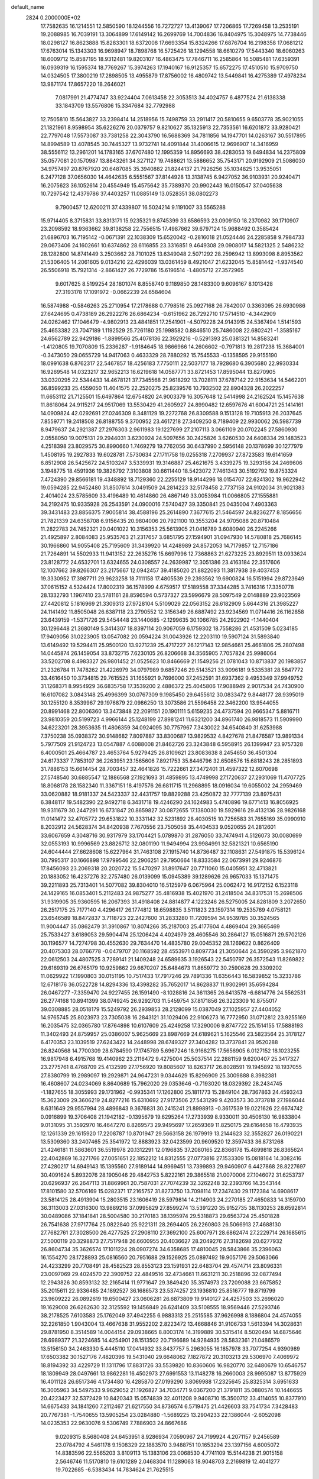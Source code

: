 default_name                                                                    
 2824  0.2000000E+02
  17.7582635  16.1214551  12.5850590  18.1244556  16.7272727  13.4139067
  17.7206865  17.7269458  13.2535191  19.2088985  16.7039191  13.3064899
  17.6149142  16.2699769  14.7004836  16.8404975  15.3048975  14.7738446
  18.0298127  16.8623888  15.8283301  18.6372008  17.6693354  15.8324266
  17.6876704  16.2198358  17.0681212  17.6763014  15.1343303  16.9698947
  18.7898768  16.5725426  18.1294558  18.6610279  17.5443340  18.6060263
  18.6009712  15.8587195  18.9312481  19.8203107  16.4863475  17.7846711
  16.2585864  16.5085481  17.6359391  16.0939319  16.1595374  18.7769267
  15.3974263  17.1940167  16.9125357  15.6572275  17.4510510  15.9709750
  14.0324505  17.3800219  17.2898505  13.4955879  17.8756002  16.4809742
  13.5449841  16.4275389  17.4978234  13.9871174  17.8657220  18.2646021
   7.0817991  21.4774747  33.9224404   7.0613458  22.3053513  34.4024757
   6.4877524  21.6138338  33.1843709  13.5576806  15.3347684  32.7792988
  12.7505810  15.5643827  33.2398414  14.2518956  15.7498759  33.2911417
  20.5810655   9.6503778  35.9021055  21.1821961   8.9598954  35.6226276
  20.0379757   9.8210627  35.1325913  22.7353561  16.6201872  33.9280421
  22.7797048  17.5573087  33.7381258  22.3043790  16.5688369  34.7811856
  14.1947701  14.0263167  30.5517895  14.8994589  13.4078545  30.7445327
  13.9732741  14.4091844  31.4006615  12.9696907  14.3416959  38.5556112
  13.2961201  14.1783165  37.6707480  12.1995359  14.8956693  38.4283053
  19.6494834  14.2375809  35.0577081  20.1570987  13.8843261  34.3271127
  19.7488621  13.5886652  35.7543171  20.9192909  21.5086030  34.9757497
  20.8767920  20.6487085  35.3940882  21.8244137  21.7926256  35.1034825
  13.9535051   6.2477128  37.0656030  14.4642635   6.5551567  37.8144928
  13.3138745   6.9427052  36.9103931  20.9240471  16.2075623  36.1052614
  20.4554949  15.4575642  35.7389370  20.9902443  16.0150547  37.0405638
  10.7297542  12.4379786  37.4403257  11.0885149  13.0528351  38.0802273
   9.7900457  12.6200211  37.4339807  16.5024214   9.1191007  33.5565288
  15.9714405   8.3715831  33.8313171  15.9235321   9.8745399  33.6586593
  23.0909150  18.2370982  39.1710907  23.2098592  18.9363662  39.8138258
  22.7556515  17.4987662  39.6797124  15.9688492   0.3585424  21.6896703
  16.7195142  -0.0671391  22.1038309  15.6520042  -0.2816018  21.0524446
  24.2285858   9.7984733  29.0673406  24.1602661  10.6374862  28.6116855
  23.3316851   9.4649308  29.0908017  14.5821325   2.5486232  28.1282800
  14.8741449   3.2503662  28.7101025  13.6349048   2.5071292  28.2596942
  13.8993098   8.8953562  21.5306405  14.2061605   9.0134210  22.4296039
  13.0361459   8.4921047  21.6232045  15.8581442  -1.9374540  26.5506918
  15.7921314  -2.8661427  26.7729786  15.6196514  -1.4805712  27.3572965
   9.6017625   8.5199254  28.1801074   8.8558740   9.1189850  28.1483300
   9.6096167   8.1013428  27.3193178  17.1091972  -0.0662239  24.6584604
  16.5874988  -0.5846263  25.2710954  17.2178688   0.7798516  25.0927168
  26.7842007   0.3363095  26.6930986  27.6424695   0.4738189  26.2922276
  26.6864234  -0.6151962  26.7292710  17.5714510  -4.3442909  24.0262462
  17.1046479  -4.9802913  23.4841851  17.2541901  -4.5079228  24.9143915
  24.5367494   1.5141593  25.4653382  23.7047189   1.1192529  25.7261180
  25.1998582   0.8846510  25.7486008  22.6802421  -1.3585167  24.6562789
  22.9429186  -1.8899566  25.4078136  22.3929216  -0.5291393  25.0381321
  14.8583241  -1.4120805  19.7070809  15.2336287  -1.9184645  18.9866966
  14.2606602  -0.7971813  19.2817238  15.3684001  -0.3473050  29.0655729
  14.9417063   0.4633329  28.7880292  15.7545533  -0.1358595  29.9155190
  18.0991638   6.8762317  22.5467857  18.4256183   7.7750111  22.5037177
  18.7928680   6.3905680  22.9930334  16.9269548  14.0323217  32.9652213
  16.6219618  14.0587771  33.8721453  17.8595044  13.8270905  33.0320295
  22.5344433  14.4678121  37.7345568  21.9618292  13.7028111  37.6787142
  22.9153634  14.5462201  36.8599233  25.4559050  11.4041575  22.2520275
  25.8239576  10.7932502  22.8904328  26.2022257  11.6653112  21.7125501
  15.6497864  12.6754820  24.9003379  16.3057648  12.5414998  24.2162524
  15.1457638  11.8618064  24.9115217  24.9517069  13.5530429  41.2605927
  24.8990482  12.6597676  41.6004721  25.1414161  14.0909824  42.0292691
  27.0246309   8.3481129  19.2272768  26.8309588   9.1513128  19.7105913
  26.2037645   7.8559771  19.2418508  26.8188755   9.3700952  23.4617218
  27.3409250   8.7189409  22.9930062  26.5987739   8.9479637  24.2921387
  27.2976303   2.9611983  19.1227699  27.2107113   3.0661109  20.0702245
  27.5860930   2.0558050  19.0075131  29.2944031   3.6230924  24.5097656
  30.2425826   3.6260530  24.6408334  29.1483523   4.2518398  23.8029575
  30.8990660   1.7469279  19.7762056  30.6437990   2.5956148  20.1378699
  30.1277979   1.4508195  19.2927833  19.6028781   7.5730634  27.1711758
  19.0255318   7.2709937  27.8723583  19.6141659   6.8512908  26.5425672
  24.5103247   3.5339931  19.3146887  25.4621675   3.4339275  19.3293156
  24.2469606   3.1948775  18.4591936  19.3826792   7.3103808  30.6611440
  18.5423072   7.7461343  30.5192792  19.8753324   7.4724390  29.8566181
  19.4348892  18.7129360  22.2255129  18.9144296  18.0154707  22.6241302
  19.9622942  19.0594285  22.9452480  31.8507614   3.0491509  24.2814223
  32.5178458   2.7737158  24.9102034  31.9021383   2.4014024  23.5785609
  33.4196489  10.4614860  26.4867149  33.0053984  11.0066805  27.1555881
  34.2192475  10.9335928  26.2543591  24.0900016   7.5740427  39.3350841
  25.0435004   7.4903363  39.3431483  23.8856375   7.9005814  38.4588196
  25.2614890   7.3677615  21.5464597  24.8236277   8.1856656  21.7821339
  24.6358708   6.9156435  20.9804006  20.7921100  10.3553204  24.9705088
  20.8710484  11.2822783  24.7452321  20.0401022  10.3156353  25.5613905
  21.0416789   3.6080940  26.2245266  21.4925897   2.8084083  25.9535763
  21.2317657   3.6851795  27.1594901  31.0947930  14.5780818  25.7686145
  30.1966860  14.9055408  25.7195609  31.3439920  14.4248989  24.8572053
  14.7179857  12.7157186  21.7264891  14.5502933  11.9413152  22.2635276
  15.6697996  12.7368863  21.6273225  23.8929511  13.0933624  23.8128772
  24.6532701  13.6324655  24.0308557  24.2639987  12.3051386  23.4163184
  22.3517606  12.1007662  39.8266307  23.2175667  12.0942457  39.4185020
  21.8822093  11.3817938  39.4037453  19.3330952  17.3987711  29.9623258
  18.7111158  17.4805539  29.2393562  19.6900824  16.5151994  29.8723649
  37.0615152   4.5324424  17.8002319  36.1578999   4.6759517  17.5189558
  37.3344285   3.7416316  17.3350778  28.1332793   1.1967410  23.5781161
  28.8596594   0.5737327  23.5996679  28.5097549   2.0148889  23.9023569
  27.4420812   5.1816969  21.3309313  27.9728104   5.5109029  22.0563152
  26.6182909   5.6644316  21.3985227  24.1141492  11.8505048  26.6387118
  23.2790552  12.3156349  26.6887492  23.9234569  11.0714416  26.1162858
  23.6439159  -1.5371726  29.5454448  23.1440685  -2.1299635  30.1066785
  24.2922902  -1.1440404  30.1296448  21.3680149   5.3414307  18.8397114
  20.9067059   6.1759302  18.7558286  21.4531509   5.0234185  17.9409056
  31.0223905  13.0547082  20.0594224  31.0043926  12.2203110  19.5907124
  31.5893840  13.6149492  19.5294411  25.9500120  13.9271239  25.4717227
  26.1217143  12.9854661  25.4661806  25.2807498  14.0445874  26.1459054
  33.8732715   7.6230105  26.8206668  34.3565905   7.7057824  25.9986064
  33.5202708   8.4983327  26.9801452  21.0525623  10.8466669  21.1549256
  21.0781043  10.8713837  20.1983857  21.2326784  11.7478262  21.4226979
  34.0797989   9.6857246  29.5143521  33.9096181   9.5335381  28.5847772
  33.4616450  10.3734815  29.7615525  31.1655921   9.7696000  37.2452591
  31.6937362   9.4953349  37.9949752  31.1268371   8.9954929  36.6835758
  17.3539200   2.4886372  25.4045806  17.9088949   2.9017534  24.7430900
  16.6107082   3.0843148  25.4996399  30.0767309   9.1985450  29.6455612
  30.0833472   9.8448177  28.9395019  30.1255120   8.3539967  29.1976879
  22.0986250  13.3073586  21.5596458  22.3462200  13.9544055  20.8991468
  22.8006360  13.3473848  22.2091151  20.1901111   5.6159235  24.4737594
  20.9665347   5.8816711  23.9810359  20.5199723   4.9966144  25.1248199
  27.8981241  11.6321200  34.8961740  26.9818573  11.5909990  34.6223201
  28.3953635  11.4806359  34.0924095  30.7757967   7.3430022  34.6540840
  31.6253988   7.3750238  35.0938372  30.9148682   7.8097887  33.8300687
  13.9829532   4.8427678  21.8476587  13.9891334   5.7977509  21.9124723
  13.0547887   4.6088008  21.8462726  23.3243848   6.5958915  26.1399947
  23.9757328   6.4000501  25.4664787  23.4653764   5.9279425  26.8109621
  23.8083638   8.2454650  36.4501304  24.6173337   7.7853107  36.2263951
  23.1565606   7.8921753  35.8446796  32.6508576  15.6818243  28.2851893
  31.7886153  15.6614454  28.7003457  32.4641826  15.7222661  27.3472401
  31.4597322  12.6070698  27.5748540  30.6885547  12.1886568  27.1921693
  31.4859895  13.4749998  27.1720637  27.2931069  11.4707725  18.8068178
  28.1582340  11.3367151  18.4197576  26.6811715  11.2968895  18.0916034
  19.6055002  24.2959469  33.0620882  18.9181337  24.5423337  32.4431757
  19.8829288  23.4250872  32.7777139  23.8975431   6.3848117  19.5482390
  22.9492718   6.3431718  19.4246290  24.1624983   5.4740896  19.6771413
  16.8056925  19.9311679  30.2447291  16.6731847  20.8659827  30.0872655
  17.1380030  19.5929616  29.4132136  28.9826168  11.0141472  32.4705772
  29.6531822  10.3331142  32.5231892  28.4030515  10.7256583  31.7655169
  35.0990910   8.2032912  24.5628374  34.8420938   7.7670556  23.7505058
  35.4404533   9.0520655  24.2812601  33.6067659   4.3048716  30.9317979
  33.1704421   5.0789870  31.2876050  33.7474941   4.5126073  30.0080699
  32.0553193  10.9996569  23.8826712  32.0801190  11.9494994  23.9984991
  32.5821321  10.6565190  24.6044444  27.6628608  15.6227964  31.7463108
  27.1915740  14.8736487  32.1108631  27.5491875  15.5396124  30.7995317
  30.1666898  17.9799546  22.2906251  29.7950664  18.8333584  22.0673991
  29.9246876  17.8456093  23.2069318  20.2020722  15.5470297  31.8917647
  20.7711060  15.0405951  32.4713821  20.1883052  16.4237276  32.2757480
  26.0139099  15.0945389  39.1289626  26.9657033  15.1371475  39.2211893
  25.7313401  14.5077082  39.8304010  16.5125979   6.0675964  25.0062472
  16.9172152   6.1523118  24.1429165  16.0853401   5.2112483  24.9875277
  35.4816938  15.4021970  31.2418504  34.8317531  15.2698506  31.9319905
  35.9360595  16.2067393  31.4918408  24.8814877   4.1223246  26.5275005
  24.8281809   3.2072650  26.2517175  25.7177140   4.4296417  26.1774812
  18.6598835   3.5111823  23.1597314  19.2535769   4.0758121  23.6546589
  18.8472837   3.7118723  22.2427600  31.2833280  11.7209594  34.9539785
  30.3524565  11.9004447  35.0862479  31.3910867  10.8074266  35.2187003
  25.4177604   4.4869404  29.3665469  25.7533427   3.6189053  29.5904474
  25.1206424   4.4024979  28.4605546  30.2864127  15.0516871  29.5702126
  30.1196577  14.7274798  30.4552630  29.7634470  14.4835780  29.0045352
  28.1269622   0.8626409  20.4075303  28.0766778  -0.0479707  20.1168592
  28.4553971   0.8097734  21.3050644  24.3590295   3.9621870  22.0612503
  24.4807525   3.7289141  21.1409248  24.6589635   3.1926543  22.5450797
  26.3572543  11.8269822  29.6169319  26.6765179  10.9259862  29.6670207
  25.6484673  11.8659772  30.2590628  29.3309202  11.0629922  17.1990803
  30.0151195  10.7517433  17.7917246  29.7891336  11.6356443  16.5839852
  15.3233786  12.6718176  36.0522728  14.8294336  13.4398282  35.7652017
  14.8628837  11.9302991  35.6594284  26.0467277  -7.3359470  24.9227455
  26.1591490  -8.1028816  24.3611365  26.6413578  -6.6814776  24.5562531
  26.2774168  10.8941399  38.0749245  26.9292703  11.5459754  37.8171856
  26.3223309  10.8755017  39.0308885  28.0518179  15.5249792  26.2939853
  28.2128099  15.0387049  27.1025957  27.4404052  14.9765745  25.8023973
  23.7305038  16.2843121  31.1029406  22.9106273  16.7772950  31.0712812
  23.9255169  16.2035475  32.0365780  17.8764898  10.6107609  25.4249258
  17.3290006   9.8747722  25.1514155  17.5888193  11.3402493  24.8759957
  25.0386007   5.9625669  23.8987669  24.6189621   5.1625546  23.5823564
  25.3178127   6.4170353  23.1039519  27.6243422  14.2448998  28.6749327
  27.3404282  13.3737841  28.9520288  26.8240568  14.7700309  28.6784590
  17.1745789   5.6967246  18.9168275  17.5656905   6.0127152  18.1023255
  16.9817948   6.4915768  19.4140962  23.2116472   9.4275004  25.5037514
  22.2881159   9.6200407  25.3417327  23.2775761   8.4768709  25.4132599
  27.1756920  19.8085607  18.8263717  26.8028591  19.1945892  18.1937055
  27.8380799  19.2989097  19.2929871  24.9647231   9.0344629  15.8296909
  25.3009888   8.3982381  16.4608607  24.0234069   8.8640689  15.7962020
  29.0353646  -0.7193020  18.0329392  28.2434745  -1.1827655  18.3055993
  29.1731962  -0.9935341  17.1262800  25.1811773  15.2849104  28.7367863
  24.4593243  15.3623009  29.3606219  24.8277216  15.6310692  27.9173506
  27.5431299   9.4203573  30.3737818  27.1986044   8.6311649  29.9557994
  28.4896843   9.3676831  30.2415241  21.8998913  -0.3617539  19.0221626
  22.6674742   0.0916899  19.3706408  21.1942182  -0.1395679  19.6295264
  17.2733939   8.9330011  30.4506130  16.9833804   9.0131095  31.3592970
  16.4647270   8.8269573  29.9495697  17.2659369  11.8250175  29.6164658
  16.4793935  12.1261339  29.1615920  17.2208787  10.8701947  29.5663158
  26.1979919  13.2144623  32.3552827  26.0190221  13.5309360  33.2407465
  25.3541972  12.8883923  32.0423599  20.9609520  12.3597433  36.8731268
  21.4246181  11.5863601  36.5519978  20.1312291  12.0196835  37.2080165
  22.8366178  15.4899818  26.8365624  22.4042869  16.3271766  27.0051651
  22.1852212  14.8312555  27.0773816  27.1533309  15.0818164  14.3082416
  27.4280217  14.6949143  15.1395560  27.9189144  14.9969451  13.7399893
  29.9460907   6.4427868  28.8227697  30.4091624   5.8932076  28.1905046
  29.4842753   5.8222161  29.3865518  21.0070006  27.1046072  31.6253737
  20.6296937  26.2647113  31.8869961  20.7587031  27.7074239  32.3262248
  32.2393766  14.3543144  17.8101580  32.5706169  15.0282371  17.2165757
  31.8273750  13.7098114  17.2347430  29.1172384  14.6908617  23.5814125
  28.4913904  15.2803515  23.1606419  28.5979814  14.2114903  24.2270185
  27.4650833  14.3159700  36.3113003  27.0316300  13.9889216  37.0995829
  27.8599274  13.5391220  35.9152735  38.1130253  28.6592814  30.0489086
  37.1841841  28.5004580  30.2170183  38.1395974  29.5318873  29.6563724
  25.4501828  26.7541638  27.9717764  25.0822840  25.9221311  28.2694405
  26.2260803  26.5066913  27.4688130  27.7682761  27.3028500  26.4277525
  27.2908110  27.3692100  25.6007971  28.6862474  27.2229714  26.1685615
  27.5000119  20.3298873  27.7517948  26.6600955  20.4036627  28.2049276
  27.3182698  20.6277932  26.8604734  35.3626574  17.1011224  28.0907274
  34.6358685  17.4810045  28.5843866  35.2396063  16.1554270  28.1728893
  25.0816560  20.7951688  29.1526925  25.0897492  19.9057176  29.5063066
  24.4233299  20.7708491  28.4582523  28.8553123  23.1591931  22.6483704
  29.4574714  23.8096331  23.0097069  29.4024570  22.3909752  22.4849516
  32.4734661  11.6631211  30.2518896  32.0877494  12.2943826  30.8593132
  32.2165414  11.9771647  29.3849420  35.3574973  23.7209088  23.6675852
  35.2015611  22.9336485  24.1892527  36.1686573  23.5374257  23.1936810
  25.8516777  19.8719799  23.9609222  26.0892619  19.6500427  23.0606281
  26.6873809  19.9140127  24.4257503  33.2696020  19.1629008  26.6262630
  32.3125592  19.1456849  26.6241409  33.5108555  18.9569446  27.5293746
  38.2178525   7.6103583  25.1762049  37.4942255   6.9883313  25.2515585
  37.9626998   8.1886804  24.4574055  32.2261850   1.9043004  13.4667638
  31.9552202   2.8223472  13.4668846  31.9106733   1.5613394  14.3028631
  29.8781950   8.3514589  14.0044154  29.0938665   8.8003174  14.3199889
  30.5315414   8.5020494  14.6875646  28.6989377  21.3224685  14.4254901
  28.1513502  20.7196689  14.9284935  28.5832361  21.0486579  13.5156150
  34.2463330   5.4445110  17.0414932  33.8437757   5.2963055  16.1857978
  33.7077254   4.9390989  17.6503382  30.1527176   7.4820396  19.5431040
  29.6648062   7.1827872  20.3103213  29.5306970   7.4069972  18.8194392
  33.4229729  11.1311796  17.8831726  33.5539820  10.8360606  16.9820770
  32.6480679  10.6546757  18.1809949  28.0497661  13.9862281  16.4502973
  27.6991553  13.1148278  16.2660003  28.9995087  13.8775929  16.4011128
  26.6517346   4.1734480  16.4285870  27.0199290   3.8069988  17.2325645
  25.8325314   3.6951633  16.3005963  34.5497533   9.9629052  21.1926827
  34.7034771   9.0367200  21.3791811  35.0880574  10.1446655  20.4223427
  32.5372429  10.8420343  15.0574839  32.4011208   9.9408710  15.3500712
  33.4114055  10.8377910  14.6675433  34.1841260   7.2112467  21.6217550
  34.8736574   6.5719475  21.4426603  33.7541734   7.3428483  20.7767381
  -1.7540655  13.5905254  23.0284880  -1.5689225  13.2904233  22.1386044
  -2.6052098  14.0235353  22.9630076   9.5306749   7.7886903  24.8667686
   9.0209315   8.5680408  24.6453951   8.9286934   7.0590967  24.7199924
   4.2071157   9.2456589  23.0784792   4.5461178   9.1508329  22.1883570
   3.9488751  10.1653294  23.1397156   4.6005072  14.8383596  22.5565203
   3.8109113  15.1383106  23.0068530   4.7741109  15.5144238  21.9015158
   2.5646746  11.5170810  19.6101289   2.0468304  11.1289063  18.9048703
   2.2169819  12.4041277  19.7022685  -6.5383434  14.7834624  21.7625515
  -6.1585993  13.9066992  21.8201064  -6.5310817  14.9866920  20.8272030
   1.2510128   4.7974465  23.6560099   1.8974403   4.4492584  23.0419021
   0.6173005   5.2545419  23.1031044  -5.2704328  12.5964908  21.1695515
  -5.6924883  12.4435149  20.3241525  -4.3872132  12.8905088  20.9465978
   6.6742943   7.3858403  16.3234887   6.3219775   6.6707141  15.7936782
   7.2122583   7.8922628  15.7149143   8.0395940   5.3617269  30.1308232
   7.2271544   5.2732696  29.6324768   8.4637879   4.5073769  30.0509636
   2.4853266  17.1438968  16.3580823   1.8116301  17.2207572  17.0336986
   2.0309716  16.7569597  15.6097021  -3.5194187  18.1086071  17.2288663
  -3.0873192  18.8680690  16.8380472  -4.3728924  18.0701856  16.7971972
  15.2358125  26.2077221  26.6138295  14.6221612  26.2176160  25.8792779
  15.3990907  25.2787764  26.7770227   7.7161957  24.6387810  32.6309611
   7.0532561  25.2699224  32.3509551   8.2117222  24.4432087  31.8357021
   6.0542324  31.5705168  17.6588329   6.6055438  30.8087177  17.8375780
   6.6455901  32.3187012  17.7409797   3.8948120  31.0504765  34.8723256
   3.0163231  30.6703764  34.8687119   4.3700044  30.5490690  35.5349074
  -3.7639947  17.5849119  24.8932541  -3.5664707  18.2589627  25.5435399
  -4.2565475  16.9221184  25.3773288  10.1519139  20.6264570  35.7980558
  10.0117486  20.4940189  34.8604814   9.2714747  20.6306687  36.1736099
   8.9179143  26.6291728  25.8004802   9.3509874  25.8183274  25.5336296
   8.0947617  26.3421679  26.1958027  22.2841627  20.7291804  31.3094853
  21.4433968  20.9375996  31.7168008  22.6870475  21.5812108  31.1422727
   7.0261494  25.3345995  27.0262252   6.0719116  25.3832784  26.9688447
   7.2469849  24.4903311  26.6329387   5.3810977  22.4336197  27.2789265
   5.5819599  22.9047441  28.0875846   6.1849645  22.4907938  26.7624372
  11.3182909  16.4715412  30.6137845  12.0273438  16.8459381  31.1365682
  11.5376486  15.5425021  30.5430715   2.8614710  22.9803716  28.0497889
   2.5513207  23.6137184  27.4025561   3.7939941  22.8797737  27.8587061
  12.9481879  20.6847368  36.4675811  12.1692392  20.4199296  36.9568131
  12.6710878  20.6730410  35.5514422  11.4361170  21.1393088  25.5121799
  11.8626009  21.9859227  25.6448008  10.8879721  21.2659532  24.7377574
  14.3891066  11.1190685  42.3444663  14.1215348  11.9474212  41.9463848
  14.0334714  10.4476431  41.7622778  13.1888048  25.0587991  21.1505252
  13.8626364  24.3985009  20.9886943  13.6760648  25.8367910  21.4217043
   8.4905045  24.5017570  36.9064204   7.9699043  24.5248965  36.1035058
   9.3960250  24.4371123  36.6029643  11.7017710  26.1432255  28.2881149
  10.8310314  25.7480150  28.2450670  12.3039037  25.3996266  28.2611206
   4.6615577  14.5746686  30.6254726   4.4815504  13.9088086  31.2891440
   3.8469645  15.0729133  30.5589756   4.4292427  25.7904894  26.4615884
   3.7875387  26.3437219  26.9069888   4.0718162  25.6697502  25.5818724
  -1.7832346  25.9212066  28.6307118  -1.9998894  26.0202949  29.5577901
  -2.4450731  26.4398490  28.1733151  16.2620287  15.5479664  25.0547430
  15.6569438  15.9885236  24.4580743  16.0733493  14.6162945  24.9424074
   1.6330155  24.5609856  26.2091356   1.7487358  25.5048999  26.3180690
   1.6850445  24.4208352  25.2636819  10.3759404  25.0347240  19.0331446
  11.0521587  25.6685838  19.2722731   9.5561835  25.4419319  19.3131663
   9.1725462  16.5177287  32.6283093   8.4271795  16.3688660  32.0465015
   9.9328482  16.5236136  32.0468129   4.1579173  19.8290750  34.4444265
   4.8514289  20.2887578  33.9711768   4.1565312  18.9477980  34.0708215
  -0.3565086  18.6651624  29.1585239  -1.0839267  18.2643926  29.6344214
  -0.0365011  19.3515404  29.7439402  10.6592470  25.0557919  22.6290588
  10.5458821  25.9998656  22.7390819  11.4529706  24.9698005  22.1010056
   7.4773859  23.0400725  25.5509633   8.3690948  23.1429676  25.2185482
   7.3157569  22.0972935  25.5152469   0.6307437  26.6599135  29.3968849
  -0.1531183  26.3900304  28.9183921   0.6498100  26.0904097  30.1659973
  14.7225669  20.1267631  27.4917958  15.5662454  19.7902093  27.7937394
  14.7314468  19.9814504  26.5457317   5.0478656  20.0622641  28.5600255
   5.0979384  20.8429141  28.0083824   5.9311876  19.9628517  28.9151188
  13.1135725  21.8726018  29.1010002  13.4127934  21.1732854  28.5199192
  12.9741567  21.4405643  29.9436975  -0.4241584  21.5620816  22.6559475
  -0.1509500  21.9340605  23.4945300  -0.3071777  20.6181262  22.7631650
   4.1237114  12.1282725  25.2318594   3.3846011  11.8904465  24.6720499
   4.8236647  12.3567013  24.6202080   3.0170248  22.0862108  16.7556596
   2.6130073  21.3925376  16.2342968   3.2623045  22.7546647  16.1159415
   6.5954571  24.0537786  34.9336286   5.6592480  24.0586050  34.7343273
   7.0120250  24.3776133  34.1349834   9.1110768  25.7904030  28.8219949
   8.4368037  25.7003430  28.1485880   8.6285785  26.0281529  29.6137664
   6.9897547  23.4714259  17.9196285   7.8931939  23.7795182  17.9911028
   6.8950599  22.8396144  18.6324251  17.8525048  27.3556106  25.8132095
  18.3340617  26.9113609  25.1153721  17.2049262  26.7133677  26.1037226
  14.2283467  24.8041736  29.2165720  14.4513690  23.8792851  29.3218059
  14.8815063  25.2690557  29.7395433   6.3824864  22.0806946  22.6249429
   7.0005840  22.7969281  22.7705338   6.8542722  21.2964604  22.9053475
  11.6570491   9.4272627  34.0679413  10.9001551   9.9489494  34.3347486
  11.3615669   8.9581721  33.2876362   2.8003419  21.0581991  39.3179312
   3.6358787  21.4014921  39.6345696   2.8473903  21.1532993  38.3666299
   5.3364170  25.4435527  16.9790066   4.6826220  25.1333517  16.3524610
   5.9202227  24.6957023  17.1059811   7.6425829  19.3869693  30.0000140
   7.3669410  18.6674907  30.5679963   8.2393662  19.9040713  30.5410196
  17.4380739  21.0847841  22.0466320  18.1157118  20.6908665  22.5960568
  16.6838854  21.1805840  22.6282282  18.6018037  29.4497716  27.5183421
  19.0867307  30.0977109  27.0072136  18.4304238  28.7378787  26.9018445
   4.3400164  26.7051884  13.7111021   5.2211882  26.3314987  13.6999584
   3.7855580  26.0012286  14.0476260   3.8815305  15.8438666  13.2279184
   4.3876899  16.5220480  13.6752489   3.1378108  16.3115360  12.8479207
  12.5982939  23.5485939  26.2003900  12.9105985  23.8179532  27.0641858
  13.3717443  23.6012152  25.6389300  18.0521322  30.8585704  30.3079862
  18.1951063  30.3121505  29.5351890  17.4886218  30.3306559  30.8736666
   8.2353399  27.9848609  21.0197227   7.6549802  27.2976002  21.3469647
   8.8846849  28.1004169  21.7134300   8.8887355  23.3988813  30.4317576
   9.2674519  22.5349622  30.5943907   9.5851891  23.8868397  29.9923480
  16.2329181  28.0848169  22.9470870  17.0002122  27.6011595  22.6411996
  16.5947249  28.8181012  23.4447031   5.9008715  29.3112197  22.8863188
   6.3153843  28.5818855  23.3472772   5.9061044  30.0288613  23.5197184
  10.5672478  17.6705165  36.7477434   9.6192158  17.7131321  36.8728473
  10.8401774  18.5848468  36.6719712  13.4975763  24.8784222  35.7343304
  14.4540262  24.9043997  35.7619080  13.2221099  25.6127237  36.2831029
   1.4534959  19.4144446  22.6631205   1.9406090  19.3078237  23.4801790
   1.0284258  18.5679210  22.5254797  14.2920497  33.0919932  23.0309305
  15.2378772  33.0302040  23.1644378  13.9199045  33.0011864  23.9081386
   1.2252528  14.2207945  19.1332213   1.9960926  14.1429166  18.5711067
   0.4831186  14.1145548  18.5380896  11.8792717  18.4316611  20.2380316
  11.3789014  17.8312499  20.7906325  12.7078293  18.5503808  20.7023912
   4.3587155  14.8176005  26.1567870   4.1984560  14.1025000  25.5410111
   3.5009073  15.0002471  26.5402413   4.6929129  17.4601740  28.4837267
   3.7839805  17.2263645  28.2955592   4.6761940  18.4097746  28.6029365
   3.6354903  14.3459021  18.0555027   3.7950134  15.0799197  17.4622049
   3.8247978  14.6960484  18.9260152   6.2693272   8.1056183  34.7872217
   5.3745090   7.8335231  34.9909287   6.1874300   8.6129310  33.9796583
  17.1807519  22.0750619  26.7385402  18.1274209  21.9500328  26.6720774
  17.0156032  22.1590796  27.6776349   8.1442434  35.6545568  20.3933129
   7.4135590  36.2578884  20.2579498   8.7984464  35.9220289  19.7477830
  15.7725814  25.9546070  20.0557938  16.6368615  26.1885550  20.3942021
  15.6849561  26.4638649  19.2500580  10.6667830  22.4160180  20.4474935
   9.7892799  22.1726477  20.1525510  10.6922943  23.3690934  20.3624743
  21.0492711  30.2264976  28.5523052  21.8040907  29.7411789  28.8853891
  21.3647022  30.6368615  27.7471117   1.5410788  29.5058625  25.8440490
   2.4086844  29.7247125  25.5040535   1.4826450  29.9792393  26.6739476
   5.9818745  11.3994931  30.2152410   5.0379652  11.5459189  30.2771000
   6.3701854  12.1403740  30.6805817  17.8785082  16.3291299  35.6236958
  18.6697007  15.9932061  35.2025054  17.9031941  17.2722794  35.4621671
   3.7022097  24.0190997  33.7724187   3.3389769  24.6194680  33.1213797
   2.9787740  23.4291507  33.9841565   8.3235090  31.2168621  20.4506420
   8.4606676  31.4969574  21.3556094   8.1077521  30.2867233  20.5178929
  14.8038878  18.5046679  31.8654031  15.5870840  19.0433637  31.7529643
  15.1176440  17.6046144  31.7776955   3.9342430  20.1903002  21.0455830
   4.1755628  20.3395283  21.9597643   3.0670100  19.7875441  21.0894718
  14.0672683  17.8654968  36.7426538  13.4732599  18.5876170  36.5378900
  13.8338593  17.6089961  37.6348194   7.4949089  10.1910469  28.1889367
   6.9226388  10.3469490  28.9402245   7.7168125  11.0662758  27.8711866
  17.2844045  25.5846487  31.5411254  16.4923952  25.0526267  31.6179738
  17.2120345  25.9991167  30.6813517   1.3215869  16.6473196  20.5788905
   0.9355645  16.6367110  21.4547364   1.1257705  15.7816808  20.2203419
   4.1574176  16.5731838  20.3600258   4.3422968  16.8736281  19.4702029
   3.2061403  16.6401204  20.4426265   2.8037532  10.6689227  27.2576656
   3.3306596  10.0940841  27.8127891   3.4434713  11.1308258  26.7157818
   8.6891994  20.0436345  16.1315059   9.0552931  20.1213000  15.2504978
   9.3863379  19.6361522  16.6454981   6.8055034  16.4289693  30.8021574
   6.4176986  15.5654335  30.9440908   6.6851232  16.5948418  29.8671565
   9.0066464  19.3545840  33.3337890   8.7873755  18.4279337  33.4311099
   8.2237814  19.8184301  33.6307756  12.2532227  17.3374237  24.6384773
  11.5253546  17.4645276  25.2469875  12.5670435  16.4519580  24.8220497
  16.8654881  16.4177354  31.4511539  16.7133589  15.5686748  31.8661053
  17.0604244  16.2066021  30.5381071  18.0566725  18.8304018  33.0093564
  17.8157527  17.9464038  32.7323420  18.2321972  19.2978246  32.1926932
   0.2605896  25.6641162  18.4502314   1.0823844  25.6302859  18.9398646
   0.2546126  24.8566436  17.9362429   8.1377908  24.4598627  22.5112805
   9.0344035  24.7856545  22.4326855   7.9527871  24.4917421  23.4498907
   9.6741545  16.5745026  28.6426305   9.1635230  17.3758843  28.7578466
  10.2479021  16.5439379  29.4082096  16.5137100  16.0295830  28.2781138
  16.4951859  16.0808462  27.3224670  15.6056113  16.1751761  28.5434271
   7.1640077  29.1766596  18.6400480   7.6943795  28.9093736  19.3907116
   6.3072175  28.7805652  18.7989558   4.7553860  24.3286091  19.6222532
   5.2752527  24.8747206  19.0325644   4.6180476  23.5152260  19.1366836
   5.8982139  17.0909273  25.4564765   5.3034443  16.3586068  25.6183027
   5.6080576  17.7733846  26.0616980   2.0021059   8.2246128  31.6335754
   1.6320453   8.5149681  32.4672305   1.4455369   8.6317323  30.9697106
  20.6743660  24.8056742  27.5406603  21.2200297  24.2182944  28.0636019
  20.2138313  25.3424149  28.1856790  18.7386138  24.1162267  25.3132176
  19.4643258  24.2203475  25.9286304  18.1056008  23.5702561  25.7795248
  27.0749487  32.2451732  27.1314453  26.7490311  31.3505684  27.0329977
  27.0978358  32.5912819  26.2393036  25.2155456  29.8910535  23.2974980
  26.1235796  29.7643176  23.5725324  24.7016437  29.7392999  24.0906610
  16.8717559  22.6836535  29.7816517  16.3963325  22.8031804  30.6037939
  17.6151406  23.2832655  29.8454996  14.7528262  28.8581368  26.1566789
  15.0009697  28.0955084  26.6792252  13.7956933  28.8468221  26.1559456
  28.3898287  26.9309061  23.3305699  29.0227150  27.6486440  23.3073509
  28.9042763  26.1662188  23.5890826  19.5537885  27.1667361  28.5916344
  19.7536990  27.2864824  29.5200354  19.4142702  28.0538620  28.2603126
  24.3772298  29.9562168  17.2036994  24.0712631  29.1081948  17.5253747
  25.3075120  29.9760863  17.4282256  14.4164702  27.9349243  18.0415043
  13.6041127  27.5164731  17.7565381  14.5486031  28.6500984  17.4191709
  23.1648007  35.0219180  20.2257425  22.5195711  35.5612620  20.6829281
  23.7253770  34.6779502  20.9212079  21.2161468  32.6251387  22.3460832
  20.7229169  32.5289311  21.5314052  22.0129329  32.1136703  22.2054989
  13.5551416  31.4048082  20.3052486  14.2595655  30.9311359  19.8629212
  13.9762119  31.8041771  21.0664555  15.2891576  23.7588862  31.9114211
  15.3266719  23.1910850  32.6811135  14.3538848  23.8929286  31.7580286
   6.1090791   2.2084266  14.0497839   5.3774158   1.9841093  13.4748210
   5.6955666   2.5702349  14.8335785   5.6366016  -5.1664859  19.4653467
   6.4819857  -4.9502266  19.8587794   5.0302256  -4.5228525  19.8317835
   3.4381959   4.8050444  26.2399869   4.2004862   4.8391402  25.6620743
   2.6914600   4.7225499  25.6468494  12.1919840  10.5461431   5.8258245
  11.5939144  10.9557675   5.2007225  11.9269019  10.8969286   6.6760673
   7.7753851   5.1452050  10.7863806   7.3560560   4.6728802  10.0671419
   7.1125244   5.7694270  11.0816677   7.7265867   5.9420918  24.9606933
   6.9334140   6.4108780  25.2202089   7.6644024   5.0991416  25.4099147
   6.3408582   5.1075580  18.0041396   5.4487018   4.8918085  17.7325867
   6.6452537   5.7357745  17.3492204   5.8396612   2.6953187  16.8992523
   5.4912044   2.1760041  17.6239053   6.3929545   3.3531613  17.3203716
   4.1407141  -0.1246300   8.6681407   3.4590666   0.5405617   8.7635801
   4.9411983   0.3743493   8.5054246  19.2871407   0.6861662  15.5330401
  18.8691292   1.5359133  15.3936549  20.1181591   0.8951384  15.9596205
  10.6557864   4.4685621  17.5315780  10.5783300   3.5175136  17.4558208
  10.0680118   4.8111300  16.8582281   7.4055416   9.0323926  18.2896162
   7.7069580   8.4526249  18.9890798   7.3499787   8.4683377  17.5182624
  11.5086734   3.9679168  21.7848443  10.7557288   4.3280725  21.3162356
  11.3369372   3.0271936  21.8270152   0.6924978   9.6429439  11.6180383
   1.1854950  10.1802913  10.9980034   0.0784637   9.1508096  11.0730633
  14.2160831  -9.5757253   8.3786068  14.0385417 -10.2814958   9.0003776
  15.1269635  -9.3332763   8.5451822   9.0879595  -0.9944121  27.9885875
   8.3529209  -0.4523283  28.2751101   8.9905309  -1.0469026  27.0378067
   9.1252568   4.6096376  19.9586204   9.6975171   4.6857686  19.1951062
   8.4964118   3.9286914  19.7196681  21.5505872   1.7067940  17.2646275
  20.6909069   2.0137960  17.5526055  21.7141402   0.9242376  17.7910188
   8.2218929  -4.9538421  20.5985992   8.2766781  -5.9069683  20.5294561
   9.0606431  -4.6926737  20.9787583   6.2824783   6.7304700  20.3486923
   5.6512389   7.1405525  19.7574216   6.4907811   5.8935049  19.9335643
  -0.2809737   2.4979767  18.1614739   0.2380327   3.0337257  18.7613382
  -0.9840706   2.1424990  18.7050935   6.4040198  12.6794499  19.7200249
   5.6383933  12.2616573  19.3256935   7.0987229  12.0251456  19.6458261
  10.2569298  10.2088794  15.5452030  10.8316523  10.9642499  15.6690632
  10.6980829   9.4943813  16.0046681  23.2853276   4.1914260  13.9256683
  23.8422773   4.5451832  13.2322025  22.5874430   3.7301536  13.4604623
   6.9355242   3.4465494   8.6138936   6.9615214   3.7149433   7.6954597
   6.0128616   3.5183383   8.8583768  -0.5395271   5.8086016  14.5269554
  -1.0079460   6.4540068  15.0563586  -1.2229084   5.3802337  14.0114724
   6.8909252   9.1049311  21.7291814   6.8988227   8.2370542  21.3254995
   6.2325130   9.5930720  21.2347690  -2.4934499  13.0747559  15.7005088
  -2.1218804  12.3528948  15.1934738  -2.3153457  13.8539515  15.1738544
  10.4045525   2.4116550  26.2793888  10.7627970   1.8091718  25.6275401
  10.5780243   3.2823802  25.9216502   6.9762883   4.9680286  22.6031806
   7.5013410   5.4258894  23.2596218   7.3765663   5.2069129  21.7671522
   8.5960085   3.5955873  15.3767563   7.7419718   3.3909956  14.9959737
   9.1822018   2.9262875  15.0237024  14.1029359  -0.7802078   7.0608675
  14.7492902  -0.7865129   7.7668549  13.6344292   0.0470058   7.1724507
  -0.2039923   8.0035181   9.1383525   0.6065200   8.3740489   8.7890552
  -0.1022288   7.0581609   9.0280087  10.7941855  -0.5475753  19.2596302
  10.7902453  -1.5040216  19.2974016   9.8932166  -0.3129437  19.0372903
  10.6958648   1.6181258  17.5311955  11.0996037   1.2654126  16.7382137
  10.0022939   0.9939752  17.7448009  11.2641132  15.0922041   4.8994715
  10.4708315  15.2980654   5.3939987  11.0475487  14.2914742   4.4218072
  11.8978088  -0.5077866  13.2497519  11.6984483  -0.7508653  12.3456502
  12.2556637  -1.3057172  13.6389542   9.7890135   1.3728065  14.1612698
   9.4729552   0.8670587  13.4125654  10.5611563   0.8950654  14.4642398
  13.5211472   4.8028621  16.3323266  12.7103370   4.5444666  16.7705620
  14.2116060   4.5860819  16.9588286   7.5974743   9.7025453  24.3626156
   7.0287448   9.8226699  23.6021232   7.5485577  10.5352169  24.8321868
   4.7698903   5.4971862   9.2342649   3.8317237   5.6085530   9.3881241
   5.1881049   5.9495218   9.9668772   8.0694448  -4.1287039  25.8695832
   8.1702892  -4.8077138  25.2024941   8.9261630  -3.7037125  25.9101813
  19.3179315   3.1856761   9.3117927  19.5448041   3.5465484  10.1688410
  19.2941273   3.9458069   8.7305299  18.4251554   6.2287298  16.1441375
  17.4839933   6.0858027  16.0440499  18.6118500   6.9890517  15.5934220
  -0.6475756   6.7051499  19.3564627  -0.4064460   7.1298837  18.5332437
  -1.5899603   6.8532202  19.4353169   9.6192173   9.0110851  21.6507829
   8.7664011   9.2947606  21.9801224  10.2315789   9.6743862  21.9690230
  12.4929093  10.9933365  25.6833393  12.5899020  11.0954092  26.6301262
  11.9806809  11.7549084  25.4115633  12.4574885   6.1762543  26.8565991
  11.9692527   6.9843294  26.6988898  12.2134163   5.9185711  27.7455647
   7.8434284   2.1444117  19.6968912   8.3879302   1.5332372  19.2006903
   6.9450425   1.8808537  19.4977135   7.4493019  12.3777613  25.9096810
   7.0440643  12.8289050  25.1690841   7.2328238  12.9201440  26.6680938
   8.5499000   7.5618786  13.6108200   8.2209710   8.4128151  13.3210882
   8.7970415   7.1127553  12.8024629   8.9472946  10.8428055  19.5493154
   8.9186796  10.2146576  20.2710102   8.3371907  10.4908632  18.9011321
  16.2183333   7.9104784  20.4281440  16.6615606   7.3473274  21.0626850
  15.4619542   8.2562392  20.9020342   4.7225143  12.9747470  15.8594356
   5.4553109  12.4118625  16.1092397   4.4733018  13.4175978  16.6706126
  12.8749992  11.1383953  20.2659482  12.9854784  10.2537564  20.6144310
  13.7397204  11.5396403  20.3525025  11.0070522  12.4844576  18.9791336
  10.3164250  11.8511467  19.1745389  11.8127845  12.0577243  19.2705542
   5.5244596   6.4908521  11.7568900   5.2519623   7.4060457  11.8232049
   4.8608381   6.0071209  12.2486649  15.2049037   1.8607620  16.5699534
  15.9149334   1.2192900  16.5945178  15.4255342   2.4887132  17.2578715
   5.1026034   9.0042145  27.7645787   4.9548937   8.4507447  26.9977118
   5.9896447   9.3442537  27.6472632  12.2011199   7.0835203  13.0993670
  11.9594843   7.6204339  13.8540642  11.3676005   6.8731015  12.6784142
  12.5627676   0.9390384  15.6860796  13.4356768   1.2577780  15.9155715
  12.7183075   0.2830097  15.0066199   4.8814554   9.8924542  20.1787744
   4.9387620   9.3008005  19.4285120   4.2086162  10.5271490  19.9324379
  11.1917747   7.9305012  17.4241398  10.7100051   7.6815057  18.2128927
  10.9991743   7.2343251  16.7960668   7.9150187   2.0505332  22.5016372
   7.7563923   2.9938455  22.5367307   7.9590425   1.8496772  21.5667839
   9.4682826  11.3419092  12.4745431   9.7438688  11.6787354  13.3270877
   8.5467192  11.5911556  12.4050533  10.3545056   6.3348941  15.4150379
   9.7446976   6.9532144  15.0124885  10.1645682   5.4992108  14.9886707
  -5.6724952  15.0295278  19.0873508  -5.6844673  14.9322586  18.1351811
  -5.1463314  15.8141714  19.2413567   3.4170994   9.4121462  15.8752118
   3.7225999   8.7406010  15.2653525   2.9304676  10.0288360  15.3282976
  -1.8709184   8.5266294  22.7983292  -1.7183575   9.4283903  23.0807903
  -1.0561124   8.2697564  22.3666589  10.9309961  13.7424318  13.7720546
  10.4379795  13.7899479  14.5911447  11.6209920  13.1018428  13.9446328
  13.4225441   9.4745807  17.5399034  13.5521969   9.9811148  18.3416796
  12.5574982   9.0782883  17.6442102   9.5828806   7.3976146  19.7364031
   9.8681994   7.8004328  20.5565022   9.2288038   6.5475288  19.9975839
  16.3267166  10.7848872   7.5691450  16.7718230  11.5551243   7.9224819
  15.9564511  10.3490809   8.3367440  12.5483126  11.7142190  14.7107255
  13.0548986  12.3845390  15.1692815  13.1951775  11.2418788  14.1866146
  17.5746478   6.6221344  10.5411636  16.8635989   6.1986828  11.0221315
  17.7836778   7.3999853  11.0583542  11.6905124   9.8288377  11.8939169
  12.1876323  10.3869457  12.4919296  10.7767072   9.9621843  12.1457316
   8.4954938   5.6860954   5.3745155   7.5804844   5.5143527   5.5969880
   8.9367542   5.7655623   6.2202141   6.0124806  12.6560803  23.5118677
   5.6453948  13.4411490  23.1054850   6.5152638  12.2374651  22.8131529
  10.4403393  13.5318031  10.6961461  10.5880234  13.7951640  11.6044755
  10.1811723  12.6120841  10.7525488   4.4282776   8.2589458  18.1926055
   5.2677804   8.0622348  17.7769473   3.9680753   8.8057998  17.5558980
  14.8004195  16.1930960  22.8063553  15.4118600  15.9883587  22.0989268
  14.2752223  16.9177259  22.4667804   8.3305526  -0.1341017  17.9119699
   7.8554074   0.0116753  17.0939124   8.5282524  -1.0706616  17.9104977
   8.0707443   1.8384907  11.7296514   8.2210477   2.6230907  12.2569497
   7.1247924   1.8254411  11.5839234  10.7277233   4.7786594  25.0187943
  11.4636935   5.2771362  25.3739009   9.9526089   5.2722127  25.2868143
  17.8690292  -4.0794750  10.8803367  18.2379742  -3.2274379  11.1130259
  18.6246740  -4.6027979  10.6131928  11.6454997   1.4272724  24.1355910
  12.5974014   1.3417254  24.1884757  11.4513975   1.3690660  23.2000868
   3.6022864  15.3232006   3.4290617   3.1145488  15.7888862   4.1083855
   4.3591523  14.9566558   3.8862604   7.7154026  -2.8174766  18.8843062
   8.0513390  -3.2836845  19.6498313   7.1499989  -3.4532575  18.4457483
  12.0211839   7.3579027   9.2485248  12.4039745   7.6213869   8.4116979
  12.6285081   7.6958320   9.9066988  17.1779518   1.0652870  12.7583246
  17.3754030   0.2365240  13.1946694  16.3940129   1.3888270  13.2021641
  19.0611089   2.1705258  18.6816688  18.8361246   1.3840617  19.1787482
  18.9543399   2.8876061  19.3066713  22.8289580  -4.0720290  20.1900791
  23.4451162  -4.6532524  20.6359044  22.8857354  -3.2472892  20.6725855
  11.9816903   1.1924252  21.2956362  12.7014009   1.8117106  21.1742523
  12.1541536   0.4973156  20.6605686  16.4022629   2.6250201  10.5560901
  16.8741738   2.3860751  11.3538602  15.5185412   2.2819800  10.6887217
   6.5236070  -3.9700212  10.0707284   5.7839600  -3.9082570   9.4662953
   6.8362238  -3.0696736  10.1594791  18.6874708  -2.0661138  15.8519709
  18.9494630  -1.1509487  15.9522943  18.5793778  -2.3839480  16.7483688
   1.4433126  14.7554858   8.7972378   1.9057809  15.4985550   9.1847980
   0.5181906  14.9956754   8.8491045  13.9565114   1.6532579  10.5382198
  14.1490843   0.7715163  10.8570915  13.2307494   1.9527695  11.0857544
  10.1032315   3.4026448   9.3317508  10.1968705   2.4586110   9.2042215
   9.2233732   3.5093877   9.6932576   7.4046488  19.0978893  19.1561263
   7.6637425  18.2583611  18.7762648   6.4537849  19.1256559  19.0497375
   1.8620685   7.3243928  13.7052844   1.2537329   6.6724613  14.0533433
   1.3239116   7.8741496  13.1357350  21.7501225  18.1637268  26.7420489
  21.7599032  18.5713766  27.6080500  22.6662133  18.1687799  26.4645890
   8.7526674  16.8348285  21.8347799   9.7085486  16.8161355  21.8814028
   8.5220419  16.0533295  21.3324822  12.5527045  25.3895418   9.6234499
  12.2079193  26.2815237   9.6649618  13.3527439  25.4659608   9.1035182
  20.3577184  19.0535790  10.5371680  21.1045224  18.5604894  10.1974945
  20.4467718  18.9979945  11.4885941  13.5558924  27.3539366  22.7111577
  13.2048789  28.2109679  22.4692510  14.4597359  27.5303230  22.9722835
  17.2280607  10.4299239   2.7016034  17.6561990  11.2276182   2.3907768
  16.6313481  10.7299626   3.3872729  20.8656568  17.4967804   4.2437652
  20.1896945  17.8475656   4.8236415  20.6575016  17.8629819   3.3842306
  23.5538695  12.8053553  16.6739126  22.8848325  12.8932237  17.3528091
  23.0619451  12.7943237  15.8528642  17.0919770  20.2117795   6.2386211
  16.8591689  20.9716127   6.7721806  16.9886059  20.5123861   5.3357468
  21.9763652   5.7419047  22.4431458  22.9243269   5.8325377  22.5400281
  21.8665077   5.0090620  21.8372541  18.9224842   9.7346017   6.9450781
  18.0381314  10.0929273   7.0209379  19.0771923   9.2991478   7.7833365
  15.7179719  21.4096912  24.2980141  16.1736540  21.4983456  25.1351080
  15.0646667  20.7272701  24.4520452  17.0377280  11.0603581  11.7293500
  16.8893235  11.6896279  11.0234978  17.3489469  11.5915625  12.4622870
  24.9369166  19.7376270   8.0022715  24.8380060  20.4263457   8.6596261
  24.0897543  19.7073969   7.5577109  11.2013271  15.0370835  18.4326273
  11.1230800  14.0959483  18.5887484  12.1404164  15.1838331  18.3194562
   9.8164731  20.2194532  13.7384177   9.9946094  19.5088178  13.1223848
   9.5628819  20.9581857  13.1850663  17.4202553  19.3684247  27.8137686
  17.6805619  18.5472861  27.3963914  18.0756279  20.0028703  27.5236008
  14.4861461  10.9304544  12.9790077  15.2304247  10.4435650  12.6251434
  14.5844140  11.8123711  12.6201229  20.5601168  14.6063124  10.4008567
  21.5145048  14.5343252  10.4147616  20.3649801  15.0439227   9.5722128
  10.7483275  19.2691008  27.1539895  11.4650104  19.2117354  27.7858966
  11.0217533  19.9535077  26.5432052  13.9383371  14.4151048  19.1070290
  14.1235548  13.8195356  18.3809274  14.6906005  15.0065652  19.1295295
  12.5497667  12.0619036  28.1699388  12.3747283  12.9181253  27.7794546
  13.4618157  12.1111679  28.4562452  24.1221085  21.1730403  17.2252990
  25.0373456  21.4450912  17.2928349  23.6334036  21.9927644  17.1514636
  18.0673899   4.9583398  27.0256735  17.9754830   5.3393531  26.1523958
  18.5307090   4.1335801  26.8795963  22.0780222  18.9009323  17.1509021
  22.7703407  19.5407969  17.3167342  21.3603929  19.1705417  17.7240956
  17.5426178  12.6999968  13.8068214  17.5836009  12.1524655  14.5908888
  17.2398609  13.5507345  14.1243359  11.9269228   9.6751089  29.1556423
  11.1726302   9.3415676  28.6698184  12.1179834  10.5209009  28.7502246
  13.2607332  20.7447557  12.9354646  13.8207051  20.0659418  12.5588017
  12.9036264  20.3472399  13.7296232  21.0945187  13.6524870  17.8830051
  20.7274261  14.0676745  17.1025602  21.4340305  14.3800761  18.4041363
  19.0628951  21.0793046  13.0429221  19.5554993  21.8077247  12.6647991
  19.7321305  20.5059705  13.4166118  14.8565435  13.3515277  11.7571707
  14.3417276  13.9651473  11.2330834  15.7289995  13.3741238  11.3640526
   7.7538264  21.7949195  19.8635028   7.3881911  21.9302795  20.7376997
   7.5099808  20.8971200  19.6382754  22.8237047  13.3270250  13.3569188
  22.5691471  12.7436745  12.6419820  22.5780172  14.2005692  13.0523041
  10.7564663  18.6100604  17.6127705  10.7022804  17.8913866  16.9828469
  10.8641321  18.1781784  18.4601889   9.0644824  13.9815136  29.0693320
   8.1902739  13.7179700  28.7820412   9.1625137  14.8775021  28.7471110
  10.3858909  24.5229787  12.2335973  11.2646998  24.2897257  12.5327958
  10.0360956  25.0799953  12.9290164   9.8674834  27.8608132  23.2181429
   9.4954129  27.5172310  24.0303908  10.6145040  28.3881641  23.5011502
  13.9165480  15.9257405  28.6929427  13.3897873  15.6322244  27.9495698
  13.8586107  15.2094395  29.3252306  13.5438116  21.8081747  20.3696679
  13.9024814  20.9979312  20.0075998  12.5997195  21.6554123  20.4094892
  17.0565051  24.8492929  23.0901965  17.4698058  24.3857392  22.3618201
  17.6432586  24.7015723  23.8319046  14.7773495  24.3209115  16.2331311
  14.0082992  24.8271826  16.4948239  15.2373008  24.1427316  17.0534533
  18.3306933  16.8105679  23.6078782  17.6317838  16.4954964  24.1810163
  18.6656865  16.0212453  23.1824593  12.4409869  14.4630482  26.9327072
  12.6189462  13.9075842  26.1737461  11.7146560  15.0215682  26.6557043
  19.2497586  11.7259575  18.1522135  19.7964545  11.0595915  17.7359061
  19.7987331  12.5099073  18.1689925   7.1442712   8.4730122   9.6873715
   7.9531093   8.0084454   9.4724522   7.4326074   9.3473990   9.9491764
  17.0430377  12.8466893   9.7394258  17.8983378  12.8280986   9.3100682
  16.4892786  13.3566196   9.1481951  12.3798436  16.3862981  14.2476259
  11.5100310  16.6317403  14.5629289  12.5058542  15.4918635  14.5643908
  14.6255295  12.7452217  16.9016560  15.3818532  12.1655482  16.8111855
  14.6134044  13.2516566  16.0894932  18.8121072   3.2760719  15.3480843
  18.4262369   3.5717359  14.5235124  18.7822632   4.0459206  15.9161284
  20.3621080  16.3532337   7.9395423  20.8909275  16.7712121   8.6191568
  19.7370539  17.0276952   7.6737589  19.5108942  12.8341983   8.2330894
  20.3485331  12.4452798   8.4847545  19.5971543  13.0022514   7.2947136
  24.7461485  24.5792791  19.4968298  25.1084137  24.4862261  18.6157300
  25.4314131  24.2428738  20.0743033  10.0343293  13.3373929  16.3797519
  10.3062177  12.7673070  17.0989950   9.8917350  14.1900362  16.7907242
  15.9321789   9.4562871   9.7839088  15.1932701   8.9432818  10.1111261
  16.5139752   9.5465812  10.5386219  14.8755750   2.4285146  13.7535498
  14.1126681   3.0056622  13.7203006  15.0684753   2.3400421  14.6869275
  14.8905628  10.5242925   4.9077504  15.3917966  10.2256051   5.6665537
  14.1370522  10.9801425   5.2827896  19.9636369  26.8338121  13.1548465
  19.5351137  27.6863474  13.2308943  20.0269855  26.5163838  14.0556562
  21.4347038  19.4552382  13.1037376  21.7747014  19.7106238  13.9612990
  22.1866793  19.5294718  12.5161544  22.4206543  16.6812080  15.6297230
  23.2039593  16.2451314  15.9651366  22.2456911  17.3786418  16.2615503
  20.9767463  11.0107003  13.5482121  20.6114545  11.0861733  12.6666807
  20.9275323  11.8977090  13.9046183  22.4320070  28.4207694  13.3450227
  21.8482070  27.7611352  13.7195786  22.5069485  29.0888863  14.0263710
  16.3623280   9.2645236  17.7966740  15.5174150   9.0138465  17.4231570
  16.3246456   8.9567468  18.7022596  10.1029783  18.4124928  11.5877525
  10.9850810  18.2912978  11.2364144   9.5746866  18.6594717  10.8287129
  16.5863491  20.7729667   1.7794385  16.7905571  20.5116304   0.8815330
  15.7436660  20.3581112   1.9638619  14.8799184  23.0878342   8.3413962
  14.9965728  22.7801295   9.2402518  14.1655130  22.5526280   7.9958372
  10.8491497  21.3976086  17.7682278  10.9185975  20.4462854  17.8481837
  10.8261864  21.7128605  18.6717325  15.3659420  12.5913033  27.8762008
  15.3119273  13.5253849  28.0782052  15.8066954  12.5549358  27.0272923
  25.5460438  17.3866801  13.1199434  25.7022282  18.2481778  13.5068027
  26.0537283  16.7843423  13.6637058  10.0289287  12.7812225  24.6523192
  10.0224585  13.6730980  24.9998073   9.2746145  12.3586720  25.0630419
  18.0084366  29.9420504  15.1899285  18.8873001  30.1586841  14.8786399
  17.9248404  29.0010863  15.0355586  22.5331337  23.4192411  17.4385737
  22.1047996  23.5035591  18.2904260  22.5731690  24.3140456  17.1010032
  13.7977795  17.0716869  11.9543480  13.2481278  16.9907588  12.7338129
  13.2724175  17.5883782  11.3434007  12.1059181  19.8556306  15.0735406
  11.3459017  20.3059243  14.7049724  11.7984980  19.5153228  15.9137283
  10.3477038  15.6836716  26.0741472  10.1381498  16.0305079  26.9413401
   9.5940949  15.9197518  25.5332484  19.6794651  14.4637351  22.3477749
  20.5897001  14.3660848  22.0681884  19.1684264  14.3363812  21.5484926
  17.5311367  12.4401792  23.0443718  18.2623903  13.0342635  22.8753637
  17.7075716  11.6795797  22.4906652  22.7480756  16.5926058  23.8350778
  23.1304698  16.1428469  24.5885520  22.7929675  17.5213378  24.0623960
  17.2158216  19.6979494  10.1776557  16.5841359  19.1521186   9.7093890
  18.0596895  19.2730106  10.0242089  19.4585015  22.2749985  16.2531465
  19.5088644  22.6472358  15.3727291  20.3549531  22.3232513  16.5852278
  11.0525143  11.4028245  22.3462984  11.8524993  11.8948964  22.1615795
  10.6776979  11.8344742  23.1140373  23.7319246  20.3272250   4.2869430
  24.4591758  20.5373439   4.8727652  23.2516168  19.6344313   4.7403448
  30.4755278  17.7860126  29.6856321  30.3715092  16.8353850  29.7270949
  30.1594921  18.0987337  30.5333106   8.4585308  16.4829696  24.5319395
   8.6583624  16.7693586  23.6407153   7.5333031  16.6976324  24.6507064
   3.0763349  34.0000963  20.7639386   3.1345082  34.7646064  21.3369761
   3.8294107  33.4612426  21.0063130  12.2828469  17.8169439   7.4984159
  11.5998169  17.8468401   6.8284845  13.0715104  18.1224381   7.0501804
  24.2169671  20.4895860  19.9808981  25.0227390  19.9740588  19.9463277
  23.8721835  20.4552337  19.0886111   7.6708380   9.9586423  15.1511092
   7.2757564  10.5242173  15.8146356   8.6138017  10.0701705  15.2719928
   8.3032346  19.4914603  21.7164816   8.2518584  18.5573111  21.9188613
   8.1008878  19.5456642  20.7824851  19.8942742  23.8630236  13.8788296
  20.0740449  24.0088951  12.9500477  19.3525855  24.6084682  14.1379001
  16.4208771  19.9704385  15.7480849  16.1151026  19.7691170  14.8636623
  15.7229463  20.5048344  16.1269589  13.9303030   8.3445217  11.1217807
  13.3031711   8.9932589  11.4412765  13.8243007   7.5981557  11.7116393
  25.8557435  17.4951022  17.4304573  25.4376733  16.8778239  16.8301101
  25.5085555  17.2637807  18.2919576  23.1298541  21.3325017  14.5326738
  23.6110358  21.5219572  15.3381567  22.9270749  22.1934141  14.1666926
  23.5468434   9.5797655  21.4554055  22.6288319   9.7933016  21.6224058
  24.0308270  10.3460807  21.7632249  10.1505687  24.1010708  25.2557024
  10.3349952  24.0028951  24.3215823  10.9863934  23.9191404  25.6852724
  28.8799939  21.2428886   4.6501177  29.5582819  21.8606916   4.3772135
  28.5265469  20.8976954   3.8302709  22.9380628   9.0247666  18.8466459
  23.2298227   9.6028092  19.5516103  23.3092598   8.1707157  19.0680992
  20.2189191  23.9715013  11.1942089  20.2205940  23.1120136  10.7728897
  19.6327355  24.5017447  10.6543361  25.4595292  20.0914848  13.7290155
  25.7412207  20.6213856  12.9833031  24.5467803  20.3428219  13.8702639
  18.4563519  14.2681225  28.0527678  18.1936171  13.7237836  28.7949925
  17.8586246  15.0152500  28.0802340   4.8029644  21.0404088  18.5447551
   4.4033925  20.7821981  19.3753581   4.0609029  21.2062162  17.9633048
  17.4732276  24.7264709  15.0807020  16.7812731  24.5817045  15.7260496
  17.2647309  24.1239608  14.3667394   7.2019966  12.1602361  16.7428464
   7.0367373  12.9228921  17.2971721   7.8589416  12.4590137  16.1140483
  20.3676146  19.4862355  19.5953459  19.5026121  19.5008736  19.1857263
  20.2090429  19.1513741  20.4779300   8.3024200  14.6485350  20.3292058
   8.9160419  14.0280383  20.7225045   7.5328579  14.1211790  20.1149588
   7.7011988  20.3645244  24.9023831   7.6474590  20.1904673  25.8420894
   8.4367369  19.8308901  24.6016340  23.5028104  21.5616377  24.0825517
  23.2833512  21.6012299  23.1516908  24.2165757  20.9258920  24.1335237
  16.5098605  22.3422620  13.5085296  16.1387795  22.0017619  14.3225261
  17.3017195  21.8225234  13.3704605  22.5303276  23.8591035  31.3446121
  22.4767864  24.3933008  32.1370756  23.4077302  24.0275269  31.0010570
   6.3632674  16.1099350  11.5057620   5.4862711  15.7705656  11.6844734
   6.2121675  16.9729240  11.1202094  22.1978856  15.6910586  19.1167128
  22.7955072  16.3011148  18.6843799  21.9375470  16.1402014  19.9209057
  15.4050843  11.8059056  32.3142279  16.0579978  12.4580199  32.5685557
  14.8555764  11.7015736  33.0910083  10.0320188   6.6303008  11.3095576
  10.7091497   6.8258048  10.6618665   9.3888269   6.1057137  10.8327511
  22.3409106  16.1689134  12.8950699  23.1310974  16.6040042  12.5748627
  22.3941582  16.2463358  13.8476466  22.1596903  11.6070174   8.1372335
  22.9879990  12.0824375   8.0731064  22.0589563  11.1851955   7.2839160
  31.1135197  19.9303204  15.6593191  30.8967341  20.6329255  15.0464717
  32.0214515  19.7061596  15.4552514  12.1279116   7.3669593  23.1374984
  11.8483394   6.4545531  23.2122388  11.5123054   7.8518834  23.6871432
  13.1711638  13.5309438  24.3917645  14.0034749  13.0724807  24.5070977
  13.2045040  13.8661395  23.4957934  15.3033446  21.9229587  10.6457772
  15.5570275  22.2791331  11.4972563  16.0083510  21.3160072  10.4203716
  20.4128555  11.4779746  10.9259257  20.0729321  12.3145316  10.6083470
  20.2551153  10.8666865  10.2064281  14.7158176   9.5582714  24.6988820
  15.0105400   9.0554176  25.4581636  13.8416568   9.8651585  24.9394956
  14.6865655   8.9394194  15.2021909  14.0791354   9.1465158  15.9123821
  14.6976849   9.7275337  14.6590667  11.3585046  16.3949655  21.8466117
  11.8416809  16.4904044  22.6673820  11.6521021  15.5557344  21.4920366
  19.9471451  29.8614196  13.3148847  19.7754711  30.5214504  12.6432306
  20.8923239  29.7163737  13.2720996  -0.4527073  17.4526049  23.2345266
  -0.6013164  16.7458779  23.8627655  -1.3161460  17.8458229  23.1076995
  12.6229271   4.3064648  10.1016606  12.3396157   3.6346494  10.7218466
  11.8133504   4.6099343   9.6909008  15.7350794   6.3403976  15.5619231
  15.5033856   7.2691318  15.5603033  14.9351626   5.8944730  15.8403402
  34.8260637  16.5764458  12.1600632  33.9853415  16.7739587  11.7472597
  34.5948893  16.1076425  12.9619445  27.2392819  19.3628698  15.6313888
  26.6444749  19.2686142  14.8873778  26.7145073  19.1103774  16.3910538
   2.4535785  19.1941023  25.3098262   3.1731401  18.8188139  25.8173906
   1.6699625  18.9960552  25.8226177  23.7322099  19.3038393  11.2585842
  24.1275604  20.0638726  10.8316425  24.4360455  18.9364045  11.7932233
  13.5102203  19.7113168  24.7510689  13.2621901  18.8105000  24.5431218
  12.6950026  20.1246655  25.0353130  21.8380006  23.6622700  20.0627881
  21.7910443  22.7688136  20.4030272  22.7339497  23.9428205  20.2493318
   4.0328497  27.5703530  21.0976958   4.5021819  28.0987422  21.7432684
   3.8962174  28.1619359  20.3577004  16.3459724  19.8591058  19.7105646
  16.8603687  20.4275909  20.2836728  16.7923234  19.9043655  18.8650150
   9.9958674  21.3848564  22.9887891   9.4310108  20.7273501  22.5827664
  10.6035598  21.6401035  22.2946777   5.6067572   7.7266424  30.1585656
   5.0981049   8.1960049  29.4973519   5.7902251   6.8758300  29.7602069
  25.4910792  18.2749438  30.3527026  25.1328074  17.4700896  30.7269791
  26.0134180  18.6556035  31.0587425  21.0924231  13.2867775  24.5474718
  21.9924597  13.4910194  24.2935995  20.5700321  13.5079894  23.7764953
  14.9613479  18.6877915   9.1893669  14.6610497  17.7911052   9.3377128
  15.1447242  18.7267643   8.2507050  21.0093843  13.7350321  27.4528634
  20.0639082  13.8155042  27.5786848  21.1021004  13.3031631  26.6036727
  12.9086897  18.6537970  28.9028093  13.5942777  18.9379578  28.2982817
  12.9442519  17.6977233  28.8729728  21.6312862  19.1168341  29.3561107
  21.9408389  19.7047007  30.0451838  20.7891023  18.7942793  29.6769168
  24.8724996  15.4802250  16.0999635  24.4902680  14.6026886  16.0921699
  25.5640299  15.4461376  15.4390129  29.0234706   6.8976263  23.4027184
  29.6634877   7.6090505  23.4247557  28.9708376   6.5946418  24.3091741
  14.1720228  15.1907035   9.9488014  13.5350103  15.2216501   9.2350162
  13.8677770  15.8521718  10.5701917  12.0388009  13.8596818  21.3054093
  11.3136189  13.4677775  20.8188357  12.7841313  13.8084702  20.7070015
   9.6925348   8.9726126   8.2222264   9.1476762   8.7828450   7.4584534
  10.1028599   8.1351112   8.4377643  14.2218614  14.0801942  14.5141632
  15.0306897  14.5906734  14.5521051  13.9987023  14.0538265  13.5837135
  17.9277793  17.3367521   3.7649433  17.0099509  17.6043134   3.8122049
  17.9543598  16.4917794   4.2138826  16.9091668  11.3945680  19.6034936
  17.7703972  11.0154253  19.4280945  16.2953977  10.8120506  19.1560645
  17.6970422  13.9787747  20.4119124  17.4191897  14.6587622  19.7981968
  17.2661779  13.1833003  20.0991693  19.6119592  21.5869646  10.0170698
  19.9870974  20.7242174  10.1936214  18.6867559  21.4971402  10.2454600
  23.1051088  21.9898348   6.6796894  22.2938559  22.2699509   7.1035237
  23.1421239  22.5014122   5.8715123  17.5961304  11.1566381  15.9305935
  17.2213565  10.3045804  16.1536946  18.0529209  11.4328285  16.7251331
  20.3182347  20.3003468   6.0522987  19.5031018  19.8033882   5.9828548
  20.0487506  21.1576264   6.3819679  20.9017848   9.7857715  17.0872947
  21.2862450   9.8645380  16.2142437  21.6542214   9.7448529  17.6775461
  19.4321713   8.9692351  22.8721799  19.8898019   9.4917439  22.2135521
  20.0130077   8.9806748  23.6329230  24.3951615  15.7780374  21.7155280
  25.3076023  15.5804039  21.9267732  23.9734880  15.9004093  22.5660857
  28.5713361  22.0275411  19.2510668  28.1306318  21.2027903  19.4555114
  28.0951831  22.6855129  19.7576072  23.2660635  19.1805335  33.5068152
  23.8212045  19.8361519  33.9289702  22.8010536  19.6641847  32.8241152
  13.8501595  13.4735865   5.9246471  14.6324051  13.5821622   6.4655122
  13.1476123  13.8746090   6.4363504  12.0178955  14.6356888   8.1037735
  11.6279915  14.0394107   8.7430381  11.2869449  15.1754594   7.8027904
   9.8614425  16.7268380  15.7942039   9.1664710  16.8473335  16.4412953
   9.4459933  16.9294256  14.9559963  14.1427083   6.2473192   5.0654985
  14.2398682   5.8679641   5.9389294  14.5899874   5.6309920   4.4855727
  22.5574116   9.0551753  14.7421259  22.1185710   9.7102066  14.1993693
  22.1692017   8.2224957  14.4734821  21.5941346  12.9804775  30.2144509
  21.8193297  13.8194794  30.6164395  21.4566849  13.1870596  29.2899709
  13.9531032   8.7091949   3.2435959  14.3067857   7.8950053   3.6016963
  14.3360295   9.3967561   3.7884435   6.6204068  15.1826091  16.7619331
   5.9344511  15.8269810  16.9365228   7.3858076  15.5144508  17.2312673
  19.5813225   8.7277710   9.4951386  19.2596953   8.5831692  10.3850139
  20.1908438   8.0060969   9.3405356  19.5636101   7.5976748  18.3537459
  19.9788683   8.3351960  17.9066946  19.2026020   7.0619435  17.6474195
  12.8319393  20.1420270  31.2923708  12.8103598  19.7379366  30.4249164
  13.4982834  19.6481296  31.7701602   6.0009510  19.4932682  16.6583888
   5.8097909  20.2112717  17.2618460   6.9337847  19.5852696  16.4645104
  15.1671134  23.3509600  18.8309148  15.1728936  24.2545331  19.1467535
  14.5604801  22.8967275  19.4156376  14.2822673  18.8193538  21.6832949
  14.2511758  19.4647050  22.3895435  15.0272629  19.0882297  21.1457830
  20.5626309   6.7260824   3.2525728  19.9188933   6.4774972   2.5892183
  20.2663506   7.5808305   3.5653916  22.9761902   6.8689580  12.1980025
  23.4137818   7.6694391  12.4877876  23.6795999   6.2236336  12.1272712
  25.6359077   9.8165699  10.4603256  25.6040410   9.5295828  11.3729343
  24.8295794   9.4752210  10.0736118  11.1090097  27.9324703  15.4758142
  11.9827077  28.3224955  15.4481759  10.7554054  28.1969529  16.3250755
  23.1421827  17.2510069   2.4424948  22.3496401  17.5522787   2.8867282
  23.6569461  16.8294824   3.1306573  20.3767334  14.6640551  15.4330116
  20.3609236  14.2488264  14.5707083  20.8597404  15.4792642  15.2974748
  31.1768709  15.4322612  14.5830920  31.1133901  16.3405650  14.8783649
  30.5645578  15.3755232  13.8495489  12.7273507  23.4434585  13.1889315
  12.3751756  23.1408307  14.0259626  13.1427547  22.6689174  12.8097779
  36.0205241  18.3650744   6.9586271  35.9359532  19.3184073   6.9432633
  36.9551390  18.2096986   7.0949548  24.0068142  16.5454160   5.1197359
  23.8183924  16.1840418   5.9858408  24.8983657  16.2547390   4.9277083
   8.6463590  16.3085538  18.2527441   9.5750418  16.0923791  18.1687885
   8.3466023  15.7910748  19.0001351  18.9589173  17.5839716  26.4286308
  19.8989706  17.6702669  26.5870124  18.8970335  17.2288701  25.5418923
  15.9584167   8.6200955   1.1431972  15.2571523   8.3990352   1.7560531
  16.5048455   9.2450112   1.6197765  12.4794770  25.6153799  17.0161749
  12.0271139  26.0323884  16.2828923  11.8227812  25.0380438  17.4056174
  21.8163243  21.2118169  21.2400465  22.4824310  20.8204321  20.6749344
  21.0454287  20.6569627  21.1213505  14.9923305   5.1485906  11.5889432
  14.0455844   5.2507498  11.4916441  15.1376066   4.2037670  11.5395964
   6.1830722  13.9347021  27.9332931   5.6081381  14.3705041  27.3041991
   5.6123823  13.7215215  28.6716012  27.9373283  28.3220908  13.1377249
  28.7796671  28.7700674  13.0601735  28.1326330  27.5296717  13.6378848
  17.2926975  28.9652577   5.2793333  17.5157704  29.8253591   5.6352770
  16.4739499  28.7303361   5.7160208  18.7667962  35.8201409  19.5281432
  17.8378016  35.7909209  19.7569380  18.8061417  36.3876771  18.7583468
  28.8008736  30.3263336  10.3793691  27.9555850  29.8971842  10.2468927
  28.8387753  30.9965418   9.6970083  25.8878820  36.6862841  13.2015397
  25.2661368  37.4098706  13.1235188  25.4088269  36.0093574  13.6795651
  31.0014577  30.7807892  12.0478579  30.3862742  30.4239790  11.4071804
  30.9265593  31.7299220  11.9490197  22.0846893  30.0673827  15.6830414
  22.9305963  30.1596213  16.1214078  21.6563145  29.3429954  16.1391006
  24.6580714  34.7523268  14.7726663  23.8819922  34.3868084  14.3480146
  24.8669086  34.1284212  15.4679077  30.4000908  25.2105938  24.2385457
  30.4132123  24.5761355  24.9551505  31.2011754  25.0321375  23.7459518
  25.8314496  23.1203542   7.1338356  26.0339793  22.2689399   7.5215304
  24.8750045  23.1551980   7.1186547  24.8343806  31.5075648  14.8780622
  24.6256088  31.1643158  15.7468696  25.0559005  30.7328632  14.3613434
  37.0518748  30.5037354  16.2224772  36.9281531  30.9831807  17.0416579
  37.9947471  30.3448446  16.1780090  30.2040433  28.0070788   4.7684725
  30.9544409  28.4650600   4.3898059  29.7991824  27.5568709   4.0271005
  19.7969953  36.4229073  12.9361867  18.8806112  36.2845888  13.1756447
  19.7676209  36.6792090  12.0144067  33.4482490  27.2603177  21.7616948
  33.9124544  26.5267007  21.3585183  33.6658670  28.0128361  21.2116127
  32.6047735  23.5563795  27.4741462  33.2671398  23.9682044  26.9192562
  32.2033765  24.2844468  27.9485197  31.1600045  21.4857952  18.5703783
  30.2069705  21.5222976  18.6517759  31.3127789  21.2075562  17.6673418
  20.6812341  32.5237463  16.0214382  21.1420591  31.6858231  16.0633537
  21.1014563  33.0620112  16.6921960  22.5993824  31.8201245   7.1970652
  21.9121805  31.3963536   6.6828632  22.1272272  32.3084768   7.8714637
  22.0981255  31.3580220  25.8583584  22.7738168  30.6800374  25.8615238
  22.5281836  32.1229911  25.4761226   9.2381542  31.3756596  12.9858751
   8.4732223  31.4444144  13.5571751   9.5270253  32.2798574  12.8625391
  18.8879029  33.4540372  11.6190280  19.6438208  33.1208899  12.1025905
  18.6277112  34.2426958  12.0950004   8.2556308  32.2775057  23.0137251
   7.5832482  31.7440919  23.4375214   7.9461448  33.1776467  23.1147029
  24.3376704  18.3856407  25.6980038  24.9869629  17.8478793  26.1512848
  24.8561371  18.9980496  25.1761039  17.9608356  39.2469771  11.6697940
  18.4696332  39.6251359  10.9526101  18.4226661  39.5216615  12.4619385
  25.2642043  23.9016917  23.3362810  24.8862104  23.0469957  23.5432765
  25.6403015  23.7920801  22.4629151  21.7048832  28.4987868  21.4949073
  21.2105287  28.5684989  20.6782154  21.0529897  28.2460290  22.1486505
  26.4914702  18.5966174  21.5740329  25.7871848  18.1208632  21.1337242
  27.2938688  18.1736599  21.2682630  19.0499636  37.4520679  16.0021084
  18.6863207  36.8601174  15.3436327  18.3028569  37.9752364  16.2925532
  30.4064626  25.8797468   6.3872241  30.2177670  26.6735417   5.8867089
  29.6039676  25.3615867   6.3260373  28.2496396  26.0448329  14.6456908
  28.5776546  25.3225133  15.1813142  27.3528540  26.1815173  14.9511822
  30.7366267  19.3786700  11.0609633  30.7590590  20.1352669  11.6468727
  30.6589590  19.7563970  10.1848800  32.9528913  29.3864334   6.2070724
  33.7483287  29.9089492   6.3094847  33.2449518  28.4815246   6.3169481
  27.1298200  30.2653358  17.4716625  27.4743107  30.5693405  16.6319369
  27.7746977  30.5585559  18.1153910  23.5725770  29.3553014   8.6059020
  23.0941985  28.6650569   9.0651933  22.8982617  29.8340646   8.1239098
  25.7744192  15.9272466  10.9423037  25.6435975  16.4116720  11.7574414
  26.1421378  16.5713977  10.3372547  29.4883291  25.6839904  12.2188402
  29.3808995  25.8819759  13.1491587  28.8724924  26.2685113  11.7768986
  26.1177270  25.2229965   9.1317689  25.1953504  24.9690857   9.1004207
  26.5405508  24.6711658   8.4737912  29.2904512  23.8847924  15.7390100
  29.0089574  23.1832679  15.1517652  30.2172654  23.7063121  15.8983584
  33.6359766  20.0520526  14.4358673  34.4846003  20.1520816  14.8672184
  33.7005531  19.2179476  13.9707538  15.6365872  29.7466844  11.2595473
  15.8157708  28.8106399  11.3486864  14.7720027  29.8636036  11.6533181
  24.2300456  25.3383486  13.3956013  25.0111469  25.3603183  12.8427633
  23.5104473  25.5532803  12.8021246  26.3655320  25.8930802  11.8826086
  26.2211840  25.8299877  10.9384609  26.5850644  26.8129694  12.0303963
  26.1461363  17.5829379  27.3885151  25.9316027  17.4422767  28.3106982
  26.8418440  16.9515053  27.2054430  20.6220934  19.9943812  24.3823378
  21.4681335  19.7739343  24.7720186  20.6539364  20.9434218  24.2617569
  16.4890980  34.4712708   9.4465241  15.9254078  33.6997179   9.5030169
  16.1022109  34.9999712   8.7486516  19.6557621  21.1604532  27.1462217
  20.1394288  20.6391586  26.5054797  20.3305061  21.5134210  27.7261924
  27.4044531  32.7998311  24.2223938  28.2228268  32.8876756  23.7337429
  27.0282598  33.6800035  24.2197586  26.1472601  22.7041488  26.4579953
  26.6792183  22.6780304  25.6626525  26.6462060  23.2542242  27.0619008
  17.8284739  32.7211608  15.2100972  18.0642911  31.7935541  15.1971364
  18.6161394  33.1641457  15.5256589  24.7671100  33.1107469  22.4791647
  25.4251840  32.5183821  22.8428602  24.0635058  32.5337412  22.1821169
  26.4385992  25.3928642  17.3602989  25.9973841  26.1812088  17.0439543
  26.9861703  25.6986765  18.0834009  17.4309290  27.3907749   7.8734904
  17.9399184  28.1807179   8.0555664  17.5386754  27.2478620   6.9331721
   8.9405538  22.2061322  11.7824215   9.5077493  22.9730136  11.8625089
   8.2228246  22.4967850  11.2197338  18.7616700  26.7512136  17.9753032
  18.5040015  25.8861918  17.6565933  18.4959344  26.7566009  18.8948614
  33.4621290  20.2010649  19.9970034  33.4073462  19.8197446  20.8732599
  32.8242788  20.9147155  20.0060482  27.3286007  33.3295653  19.5811956
  26.4306944  33.6592744  19.6170853  27.3696200  32.6705024  20.2741497
  30.4377511  22.3302111  26.7581085  31.2917307  22.6808990  27.0110289
  29.9336467  22.3172608  27.5717072  17.9774961  23.8518647  18.3570988
  18.2906850  23.3520710  17.6032084  17.2102513  23.3682063  18.6631082
  24.4283769  27.4872491  18.4987807  25.0074760  27.5967087  19.2530318
  23.9444359  26.6822523  18.6832071  20.4678390  22.8774897  23.5813216
  20.0315877  23.4221568  24.2364966  20.1020348  23.1684004  22.7459833
  13.9456076  25.5003761  12.1178564  13.7051745  24.8240268  12.7510825
  13.4323549  25.2911527  11.3374533  27.0228614  23.9477249  20.8630898
  27.6883104  23.7627509  21.5258070  27.4136921  24.6278564  20.3145423
  24.8897752  30.2371448  30.6687110  24.9058180  29.7505372  31.4928393
  24.5852265  31.1112277  30.9125572  26.3511191  22.8341795  12.4593001
  26.5550961  23.7671078  12.3939550  27.0902954  22.4604246  12.9390473
  22.5630011  29.5410123   3.1672986  23.3241834  29.1262385   2.7613476
  21.8248503  29.2763730   2.6183622  28.5158286  21.4425792  25.1295350
  28.9835803  21.2529667  24.3162163  29.1697571  21.8600675  25.6901711
  24.1459901  17.6297002  19.8699381  23.5275956  18.1800898  20.3504497
  24.0740719  16.7701086  20.2848620  28.0424006  19.9729817  12.0000258
  28.5534911  19.1637232  12.0109344  27.6431395  19.9924001  11.1302871
  32.9643720  22.9225897   7.8490748  32.5722223  22.1002939   8.1428094
  32.9373388  22.8729598   6.8935447  23.0106495  25.8489110  15.8933822
  23.6664333  26.4921685  16.1624531  23.2426886  25.6338347  14.9899820
  31.4142167  24.0445923  19.5964236  31.7987767  24.7843306  19.1261761
  31.6668095  23.2771071  19.0832033  29.4885033  31.4359753  15.3948794
  28.9292645  31.9977054  14.8582761  30.3755266  31.6103302  15.0802022
  15.8475023  29.3506474  19.9200218  16.0562495  28.8912318  20.7334060
  15.3368733  28.7196128  19.4127887  22.6440155  25.9477481  11.4363024
  21.8155959  25.5504862  11.7048835  22.3883189  26.7484925  10.9784167
  30.7657568  21.6654123  12.4179852  30.5996731  22.0404868  13.2828362
  30.5512084  22.3696834  11.8062639  12.1134831  29.5198704  21.6417617
  11.9482340  29.8837145  22.5115559  12.5839228  30.2124687  21.1778373
  23.6242527  21.7424548  27.1161521  24.5403832  22.0110197  27.0467999
  23.2205836  22.0569051  26.3071996  26.2293171  27.7092344  21.2194521
  26.8368816  27.4343155  21.9061230  25.4355029  27.9638005  21.6898635
  20.5213249  39.9211588  16.2582119  21.3906542  39.8099561  16.6430915
  20.0830173  39.0839751  16.4106644  30.2364965  21.1062304  21.8640164
  30.3780347  21.5961694  21.0539802  31.0841219  21.1278070  22.3081981
  17.8484095  31.2431699  10.5543629  17.9261398  32.1187774  10.9331787
  17.0715708  30.8700702  10.9709563  30.1960667  13.6951704  10.6173013
  30.3487686  12.8188467  10.9708133  29.2853611  13.6793820  10.3230261
  35.8390492  25.9702567  19.7051881  36.4726473  25.2801533  19.9015108
  36.0205995  26.6529150  20.3511362  18.3685007  19.9885730  17.6244055
  17.7789461  19.6879337  16.9328326  18.9493130  20.6128084  17.1894122
  20.9885115  27.7414835  16.7356775  20.1696523  27.2992294  16.9595364
  21.5792533  27.0345594  16.4758426  28.9354134  17.4272323  11.0035461
  28.1769193  17.6219524  10.4530895  29.6520811  17.9234068  10.6080336
  33.6425971  20.9931102  11.6574891  32.9711850  20.9479194  12.3382207
  34.0780013  21.8325370  11.8058727  22.5822292  21.2996052   2.0458593
  22.2290503  21.9968049   2.5984976  23.1153537  20.7705124   2.6392150
  10.5163025  34.1496354  12.1833500   9.5810110  34.3517964  12.2076921
  10.7137687  34.0411743  11.2530408  31.9767995  20.4137268   4.8715835
  32.4135450  21.2342704   4.6431246  31.0541184  20.5692663   4.6698437
  24.5294684  33.4458177  17.2083585  24.6477379  32.5660130  17.5663917
  23.5822423  33.5832539  17.2186490  14.9764334  32.2109666  15.7965208
  14.9497386  31.2543943  15.8186271  15.9067114  32.4228996  15.7197151
  22.9255744  30.9398468  21.1687632  23.3670805  30.2043127  21.5933736
  22.2450686  30.5333250  20.6322153  20.2558366  29.5096019  19.3235961
  20.4491167  28.8006899  18.7101482  19.6138634  30.0531984  18.8668630
  23.5163110  24.1656805   9.1719467  23.3901383  24.7887954   9.8875165
  23.1719466  24.6146411   8.3998849  17.2009617  27.4280448  14.7746693
  16.3663768  27.4812102  15.2403659  17.4443552  26.5036271  14.8240982
  30.0462212  23.4046635  10.1303716  29.8148888  24.0861951  10.7614278
  30.6442985  23.8362371   9.5202245  34.9383826  26.6856677   9.8086558
  35.8116102  26.8405780  10.1688059  34.9471150  25.7649879   9.5469226
  21.3071055  16.9010926  21.3125360  20.4853982  17.3543189  21.5012552
  21.7427855  16.8314441  22.1619852  27.1510210   6.0827635   5.0746984
  26.4783483   5.6349773   4.5616381  26.7150377   6.8665578   5.4090886
  14.9467679   3.8757298  18.5721796  14.6192323   3.5020868  19.3903136
  15.5744621   4.5435728  18.8482548  24.8866585   2.2687033   4.6871637
  25.2940955   3.0746857   4.3699583  23.9802300   2.5149952   4.8714449
  24.4097060  -1.6116313  12.5906195  24.5293438  -0.6811464  12.7806628
  23.4621076  -1.7428580  12.6233090  19.7651031  -2.6328748   4.9069110
  19.0583950  -3.2773042   4.9457218  19.5642814  -2.0145754   5.6094836
  19.7549101  -6.6600183   5.0126080  19.6242695  -6.8104851   4.0763791
  20.5900300  -6.1953391   5.0662715  13.0558610  -4.0231921   4.1052369
  12.4548727  -4.1000822   4.8462718  12.8964497  -4.8106170   3.5848698
  18.9601052   3.4164813  12.2576472  18.1581997   3.9215378  12.3921738
  18.6571328   2.5201789  12.1124524  25.9985592   0.0350971   8.9168653
  25.1448045  -0.3958648   8.8767842  26.5056788  -0.4947590   9.5319376
  22.9020367   0.2980990   7.3867320  23.0637073   0.9131594   8.1021306
  21.9683671   0.0969426   7.4502066  20.2847569  -5.3916918  13.9594240
  19.4498573  -5.8283800  14.1281777  20.4149257  -4.8224616  14.7178862
  19.7958263   3.7691468   6.0611387  19.3216452   4.0516551   6.8431702
  19.2720812   3.0486576   5.7106842  32.7520921  12.3380510   7.5307993
  31.9545514  12.6743819   7.9395072  32.9289324  12.9470389   6.8137964
  21.3386626  14.9233020  -1.7534967  22.2086299  14.5269760  -1.8016050
  21.4188568  15.7380109  -2.2495310  29.5227462  15.1155383  12.6024518
  29.7574251  14.4732274  11.9326799  29.0319811  15.7871026  12.1287613
  19.9964511  12.6477910   5.1148519  20.3875387  13.2378422   4.4705524
  20.4555847  11.8173921   4.9888922  22.9938490  15.5468224   7.5289243
  22.8930125  15.2476310   8.4325550  22.1188017  15.8397828   7.2745658
  28.2116142  17.1768176   7.0231758  27.8697678  16.3082460   7.2352046
  27.6768373  17.4712702   6.2859221  27.5692408  13.8467430   9.8922012
  27.3185011  14.5490458  10.4923114  26.7761776  13.3194863   9.7958536
  21.2521191  14.7073640   3.7374089  21.3720642  15.6370949   3.9309171
  20.9204578  14.6904143   2.8396643  22.7942069   5.8963322  -2.1255467
  22.7839538   4.9440411  -2.2218192  22.6189616   6.0450274  -1.1963478
  27.1753849   6.7635024  13.1778783  27.8720175   6.9396904  12.5455077
  26.6490457   7.5629829  13.1833410  19.2103352   8.4293868  14.6150473
  19.8566341   7.7468751  14.4341955  19.7316943   9.2138960  14.7852295
  34.1839888   8.0738529  17.1929918  35.0014851   8.4470744  16.8633902
  34.3044509   7.1274180  17.1156502  30.1540608  11.1868398  11.1972684
  30.2140191  11.0722328  12.1456892  30.2653236  10.3050239  10.8419472
  29.6487711  13.3001383   2.7820105  30.2334868  13.0933176   2.0529257
  28.7717187  13.1174929   2.4448882  24.4911629   1.2712316  12.9637750
  25.3550465   1.3084310  13.3743272  24.0109924   2.0040448  13.3493304
  30.3207051  16.5884027   5.2811189  30.7642317  17.4366078   5.2731045
  29.8136569  16.5909202   6.0929857  26.2466531   7.6832609  -5.0383251
  26.9205541   7.0351662  -4.8332338  26.6110324   8.1851801  -5.7673907
  21.6303490  10.1739348   6.1652895  22.0638976   9.4661083   5.6885830
  20.7433291   9.8496331   6.3210325  25.1173109   6.5218543   9.6579834
  25.0371797   6.3572555   8.7184527  25.8514815   7.1314943   9.7325788
  23.1980449   5.4825370   2.1578305  23.7171649   6.0083999   1.5493781
  22.3929562   5.9851455   2.2821232  24.7021216  -4.1844107  -4.3273512
  24.1540859  -4.5127828  -5.0401348  24.7367483  -3.2382654  -4.4682128
  19.8253886  13.7391230  12.8503850  19.8032921  14.1452147  11.9838788
  18.9798146  13.2975780  12.9295963  21.6453353   5.6626966   5.5010323
  20.9935978   5.2398833   6.0602273  21.1332544   6.2229642   4.9178469
  16.4978114  14.0483461  -2.9840462  16.4552644  15.0010660  -3.0661820
  17.4342073  13.8499168  -2.9795139  26.0320357  19.7073414  -1.6528443
  26.0483442  19.2921677  -0.7905238  25.1020383  19.7719552  -1.8700116
  22.7415063   8.5976138   4.2340039  23.6503321   8.4426440   3.9766095
  22.2928915   7.7756635   4.0355742  23.3304497  14.3634028  10.1891112
  24.0599875  13.7789379   9.9831813  23.6710296  14.9397135  10.8732918
  26.0401689  18.5250492   5.7118177  25.6876868  18.7519889   6.5723330
  25.3892942  17.9329769   5.3349300  34.0336647  18.3773815   8.8129663
  34.6337543  18.0940987   8.1231293  33.2236053  18.5944032   8.3515152
  25.0751676   8.9729199  13.2253393  24.3834998   9.6205443  13.0896547
  25.2181353   8.9699016  14.1717974  23.8845786  13.2263251   6.7545335
  23.8758812  13.1319978   5.8020323  23.3847378  14.0255744   6.9206403
  25.5561900   4.7177497   3.4376837  26.0659821   4.6065375   2.6352028
  24.6571451   4.8447014   3.1346436  29.4625718  17.3068450   0.7631647
  28.8243558  17.5980526   0.1119272  30.1602779  16.8999317   0.2494921
  34.7869033  11.7984963   9.3597483  34.0072076  11.8949543   8.8129372
  35.1377803  12.6858626   9.4352348  28.3909733   7.5360525   2.6532558
  28.2946964   6.9115748   3.3722761  29.3369704   7.6188323   2.5329688
  18.4181788  12.5351498   1.3948308  18.0842347  12.2783269   0.5353222
  18.9841102  13.2864170   1.2172044  30.8278773  15.1746352  -0.5771682
  30.9003531  14.5323277   0.1288206  30.4367994  14.6891035  -1.3034938
  27.8544858   9.8449239  15.2508843  28.3745657  10.0156610  16.0361216
  26.9738672  10.1442050  15.4771001  35.1489617  10.5078914  14.1057630
  34.8244454  10.1155124  13.2952325  35.6575552  11.2660112  13.8179805
  32.6101845  10.2694239   5.6554730  31.9280949   9.7017806   5.2966323
  32.1565767  10.8090204   6.3030125  26.6668639  15.3408831   4.8367052
  26.6205301  15.3727619   5.7922515  27.1702377  14.5489941   4.6476061
  31.4285397  12.9241300   0.5080979  32.2719367  12.7264361   0.9153207
  31.3717220  12.3187002  -0.2311303  27.9749493  10.7332758   4.2487815
  28.0372039  11.2877631   5.0265346  27.5134567  11.2724947   3.6065203
  25.1821483  12.6891480   9.1639441  24.9072243  12.7017403   8.2471616
  25.5146060  11.8022395   9.3021359  39.3267866  17.0404839  14.8211552
  40.0597608  17.6018986  14.5685800  39.7394096  16.2537652  15.1775928
  23.2114406  -2.0117920   1.9574692  23.7119044  -1.5832901   2.6518423
  22.4640637  -1.4325873   1.8085350  27.7196051  20.7264214   6.9878549
  27.2464078  19.9226076   6.7729142  27.9303975  21.1146172   6.1386774
  36.9494741  13.1759940   7.9555917  36.9704341  12.6717361   7.1422551
  36.0969705  13.6111627   7.9457003  13.4799936   5.3262223   7.8425611
  13.4081342   4.7380307   8.5942916  13.2558217   6.1890087   8.1912422
  25.5951567   8.5030995   3.7175972  25.4753185   8.2014977   2.8170934
  26.4344377   8.9632231   3.7063908  30.0091915  13.0407662   5.5439129
  30.5862487  13.7911447   5.6859303  29.8852330  13.0101077   4.5952685
  34.9912368  16.2500841   5.1686469  35.2370437  17.0682888   5.6003318
  34.5842352  15.7275591   5.8596963  22.5106350  17.8452563   9.0896478
  23.0163408  18.3010251   9.7625283  22.7748936  18.2608186   8.2688511
  28.4660268   7.5820923  17.2517478  27.7885414   7.4230624  16.5945150
  27.9895924   7.9207243  18.0097521  22.8767750   9.4649513  10.0277583
  22.6198086   8.5882857   9.7420004  22.4652250  10.0534035   9.3948425
  27.2586937  20.7428683   2.3658078  27.9839875  20.8025542   1.7440214
  26.9990130  21.6513753   2.5188200  16.3011388   4.4492497   8.1429854
  16.4351817   3.8474772   8.8751972  15.3909548   4.7326654   8.2294287
  33.2498746  16.3402287   1.5424920  32.4768382  16.1026010   2.0545269
  33.9585474  15.8223104   1.9242972  18.5288630   0.6016177   8.8481296
  18.7665073   1.5287232   8.8633807  17.5775864   0.5964243   8.9543261
  16.7651558   4.3081517  13.5379309  16.4319344   5.1749441  13.7700218
  15.9838165   3.7579206  13.4832822  29.4968892  20.8189502   9.0032323
  28.7038653  20.8431068   8.4677312  29.5476754  21.6906175   9.3954677
  32.5165989  19.0836425   1.5783256  32.8939830  18.2040231   1.5692306
  31.8564346  19.0538876   2.2708064  23.3996229  -2.1094419  -0.8784658
  23.7044069  -2.5563883  -0.0887965  22.6066293  -1.6497969  -0.6025682
  33.7631953   8.2177773   3.0247680  34.0398404   8.3448227   3.9322694
  34.2927011   7.4836331   2.7135000  23.5053355   1.8386037  10.0901375
  24.2655146   2.4202905  10.0901233  23.4679684   1.4933280  10.9821129
  34.4962385  12.9573816  -0.2642943  34.7322566  13.3476141   0.5772791
  34.3114934  12.0407023  -0.0598432  39.2108643  10.7254277   1.6716913
  38.5325438  10.7546418   0.9969619  40.0074270  11.0088799   1.2229434
  26.7512312   1.3053848   6.5399995  26.1392391   1.2875585   5.8042144
  26.3482106   0.7418190   7.2004537  18.4328530   1.5843613   5.3978636
  18.8846918   1.0649690   6.0629239  17.5887721   1.1472425   5.2852298
  27.5001448  12.3840415   6.4075003  27.3298750  11.8440982   7.1793172
  28.4225993  12.6277398   6.4844470  19.3022023  -1.4597565  10.5908322
  18.9772556  -0.7886056   9.9906674  19.5993048  -0.9711064  11.3584148
  21.8915337   6.9991032   8.8139058  22.6129546   6.8716217   8.1978441
  21.7982513   6.1531032   9.2518719  26.8712708  18.1524914   9.4649266
  26.3646254  18.8585765   9.0636959  27.3086746  17.7236809   8.7293783
  33.1006344  16.6034149  -1.1047085  33.2914897  16.5583502  -0.1678119
  32.2216851  16.2336605  -1.1881450  17.5832127  14.8289681   5.6957940
  18.2382772  14.1399457   5.8070166  17.1605396  14.6251862   4.8614965
  23.1156045  15.0623131   1.0056026  22.2345411  14.7917852   0.7471965
  23.0041940  15.9516400   1.3416343  18.1830171  16.2547626   1.1885572
  17.3475426  16.4297804   0.7554488  18.0926480  16.6543094   2.0536743
  22.2167651   4.6238683  16.4176458  21.9810170   3.7060972  16.5531112
  22.8918910   4.6001549  15.7395053  35.0765810   1.5655709  11.9194156
  35.6004737   0.9848364  12.4712451  34.1799572   1.4505791  12.2341765
  27.7175811  10.9367778   8.7398756  27.0233975  10.6736260   9.3441041
  28.4846361  10.4405673   9.0255915  16.7813335  14.5811043   3.2177108
  15.8245119  14.5573641   3.2050341  17.0327554  14.5979915   2.2942750
  31.0483478  10.3272330  19.3462498  30.6831021   9.4427025  19.3670623
  31.6177548  10.3693759  20.1145150  19.0868385   3.5539752  -0.0942091
  18.2326425   3.9814540  -0.0322181  19.1947899   3.1113035   0.7475867
  24.2463626   6.2390771   6.9142392  24.7245041   5.4101558   6.9366430
  23.4530993   6.0445904   6.4150998  21.2385588   6.7481843  14.2478779
  21.6914214   6.7497241  13.4045838  21.4713050   5.9080742  14.6431956
  18.7004414   5.5167918   7.8614242  17.8569271   5.2329117   8.2137415
  18.7358586   6.4543717   8.0509537  28.3491051   4.5861004  14.2026251
  27.7687289   4.2391683  14.8801451  27.8885280   5.3531814  13.8624969
  16.3555097   4.4041418   5.1385291  16.6942326   4.3083526   6.0286544
  17.1369169   4.4282681   4.5862135  23.7229578  13.1026750   3.6722975
  23.4500575  12.3370389   3.1667693  22.9346175  13.6420045   3.7345470
  18.5328261   8.8067879  11.9537538  18.3818223   9.7516364  11.9800415
  18.6340966   8.5547930  12.8716180  22.5697561  18.7573047   6.4620429
  21.7607256  19.2688243   6.4690612  22.4183334  18.0786417   5.8042287
  26.2199873  24.5750310   1.6833674  26.0990988  23.9799806   0.9434128
  25.3552127  24.6303643   2.0899814  17.7509133   6.6000931   1.9895569
  17.4364256   5.8304336   1.5152642  17.1235351   7.2891284   1.7707906
  25.7390962  11.5212158  16.5405460  25.0094993  12.1194960  16.7017321
  25.3312515  10.7429712  16.1607701  33.0375225  23.9981073   1.6691225
  32.5156403  24.2101548   0.8952319  33.1964977  23.0567196   1.6002180
  26.2150443  23.1739813  -0.5527136  26.8122160  22.7131756  -1.1420149
  25.4150778  22.6484612  -0.5633942  25.3850739   6.5459556  17.1185193
  25.0318498   6.1330347  17.9065300  25.8923999   5.8548336  16.6928403
  38.3379169  26.9289964  -0.2721220  37.8320709  27.3735838   0.4080939
  38.1513025  25.9994514  -0.1403914  29.9875119  18.8698295   3.0946140
  29.6271463  18.2512643   3.7300238  29.7200007  18.5223154   2.2437888
  36.9351204  24.4758443  -0.0866908  36.5083025  24.6700437   0.7477820
  36.2298032  24.5194604  -0.7323355  38.0429017  22.2634011  -1.1753006
  37.9347576  23.1268689  -0.7766027  37.3843739  22.2359212  -1.8694316
  26.4773612  22.5919557  17.1386199  27.2312348  22.2799899  17.6392033
  26.6011868  23.5395809  17.0847173  37.5819384  22.5987604   2.9948562
  38.1183020  22.0701540   3.5857210  37.0639110  21.9597543   2.5054171
  31.8253777  19.6646267   7.6188288  30.9394268  19.9606406   7.8278707
  31.9025000  19.7889759   6.6728788  32.9766666  26.0246024   3.6960666
  32.3257529  25.8502323   4.3758742  32.8784514  26.9571745   3.5039864
  34.3484021  27.0429987   7.0481476  35.2271020  26.8139759   6.7453823
  34.3434554  26.8008346   7.9741951  35.3310965  27.7637836  16.9406692
  34.8421423  27.1613935  17.5012776  35.1292813  28.6322539  17.2888960
  32.4235607  17.2416650  10.9327631  31.6452358  17.7111925  11.2327401
  32.9057780  17.8847834  10.4130545  32.2264806  15.0400321   9.2371533
  32.1216521  15.8497723   9.7367168  31.7448723  14.3838238   9.7408157
   4.4516598  27.9725628  17.8301814   4.7674986  27.0950619  17.6146125
   3.5994277  28.0331088  17.3985953  -1.3375447  24.4185346  22.2394326
  -1.4314524  24.3347831  21.2905391  -0.4213571  24.1997903  22.4096769
  -1.2589877  25.6577376  11.6061879  -2.1086648  25.8998780  11.9744929
  -1.4188966  25.5804619  10.6656086   3.3064231  26.4543715  23.4552926
   2.6273579  25.8010969  23.2869635   3.3931147  26.9283164  22.6281936
   2.1138399  31.7772385  18.6502457   2.0208137  32.6919997  18.3841819
   1.2270090  31.4209602  18.5970615   1.5730892  22.7539360  20.6900473
   2.3169165  22.9771445  21.2496281   0.9833210  22.2613350  21.2607920
   2.3871281  29.7989857  22.2641157   2.8300771  29.9907148  21.4375154
   2.5445998  30.5726461  22.8053033   0.2305827  24.3645414  13.9605891
  -0.0798946  25.1151689  13.4542354   0.3772352  23.6796624  13.3081585
  -0.9288375  29.3652605  16.3975780  -1.6492872  28.8750423  16.0015096
  -0.2194745  29.3075663  15.7574942  -0.1981781  28.2185606  18.7602920
  -0.6161315  28.5106339  17.9502056  -0.1072608  27.2715296  18.6549440
  -7.9225745  29.1757186  13.6734796  -8.2808566  29.3699745  12.8073789
  -6.9869909  29.0424912  13.5212773  15.1046279  29.4022045  15.7239247
  14.5857016  28.9314973  15.0717115  15.9362118  29.5808636  15.2848564
   1.6323372   9.0977023   5.7809618   0.7434935   9.4526570   5.7949535
   1.7776372   8.7805257   6.6723196  -2.8116604   4.3789402   0.2453964
  -1.9456229   4.0803551  -0.0321965  -2.8741020   4.1128101   1.1627337
   9.6979174  17.1952466   1.9436180   9.3439090  16.3232027   1.7691208
   9.4245695  17.3897246   2.8401062  -0.3898522  13.6730548   4.9696926
  -0.6142070  14.3841432   4.3694843  -0.3096798  12.9019997   4.4081962
   4.0000788  12.7377261  10.9836391   4.0642455  13.4187571  10.3140786
   3.2181222  12.9680415  11.4853667   0.2062297  11.7680811   3.3828766
   0.0440215  11.0578672   4.0037764   0.2300049  11.3381012   2.5280176
   7.1614511  11.2001861  -6.2916556   7.6109860  11.8274783  -5.7253917
   7.5366416  10.3520313  -6.0548067   5.4734967   8.7460293   7.7347007
   5.4235817   7.8370322   7.4389564   6.1448733   8.7394093   8.4169333
   3.2922927  11.1992802   5.5322861   2.4823739  10.6910877   5.4875246
   3.9850890  10.5412516   5.5894129   5.6604341   5.4700636  14.9400463
   6.3513171   5.0739832  14.4089786   4.9265486   5.5795509  14.3353511
   6.8096347  12.1496946  11.4878715   5.8780669  12.3095344  11.3366612
   7.2224179  12.3202265  10.6412543  -1.1036168   6.7983544   6.2819546
  -1.3177319   6.5684456   5.3777817  -1.9451194   7.0271675   6.6766058
   1.3767482   5.8461649   6.5140448   1.5212031   5.4518488   5.6538823
   0.4647938   6.1363123   6.4944143   9.5338567  11.5663401   7.3444771
   9.8175161  10.7776972   7.8068747  10.0678927  12.2677593   7.7173690
   4.2015265   6.0304316   6.4749057   3.3394884   5.6780509   6.2536591
   4.4544114   5.5626720   7.2708215  15.2427911  22.2653997   4.9585815
  15.8329278  22.5364321   4.2553660  14.4469225  22.7771689   4.8139535
   9.8510104  22.0756119   4.6068491   9.7637949  23.0209760   4.4847347
   9.0840372  21.7058523   4.1695142   6.0894622  21.4337943   7.8362375
   6.5163712  20.6298696   7.5401198   6.7707695  22.1033429   7.7749450
   1.6946201  35.7762990  13.7981982   1.5310971  36.6637357  13.4789050
   1.9232975  35.8919195  14.7204620   6.6078196  18.5947958   2.4017866
   6.9052040  19.1867755   1.7108782   5.7720703  18.2545889   2.0823900
   8.7252367  12.3084149  -3.8085934   9.4588417  11.8905078  -3.3575844
   8.5717308  13.1162747  -3.3186644  16.8634491  25.6228431   5.3601157
  15.9369407  25.8351002   5.2471511  17.2484906  25.7630670   4.4950653
  12.7157367  17.4117697   4.2344357  12.0962185  18.1306501   4.1093758
  12.1674338  16.6286138   4.2820038   9.2112535  21.6195292  -0.7925376
   9.4731299  20.7126171  -0.6339091  10.0013317  22.1309745  -0.6180897
  15.9092805  14.4639998   7.7748777  15.3030192  15.0707710   8.1997399
  16.3658853  14.9977219   7.1245820   8.0109301  22.7998963  15.4027256
   7.4847510  23.0704407  16.1551704   8.2440683  21.8902271  15.5881448
  13.1115177   8.1473763   6.8743870  13.0576481   8.9884016   6.4205078
  13.5724345   7.5738733   6.2621109   5.6978704  16.0973713   8.3287654
   4.9053377  16.0743810   8.8650444   6.0357670  15.2024209   8.3622523
   8.1460617  18.7361888   9.7746718   8.0482631  17.9422045   9.2490710
   8.6484253  19.3313916   9.2182580   4.9225587  17.2385503  17.6152508
   4.0907254  17.3630266  17.1583144   5.4826529  17.9430056  17.2892615
   9.8833731  18.7867461   6.2754812   9.8939225  19.6702712   6.6435897
   9.3313165  18.8582815   5.4967976  14.3589766  27.3736493   2.6611916
  13.8751686  27.6032102   3.4545789  13.6941067  27.0240028   2.0679570
   5.3118643   9.0021753  13.2412244   5.7526932   9.3035666  14.0356205
   5.1027798   9.8051553  12.7640048   3.4556465  25.8900901   6.3712859
   3.9913683  26.1594497   5.6251763   3.0499646  25.0696414   6.0910754
  12.8354563  21.2488982   9.7537096  13.5587256  21.4277496  10.3546469
  13.2604629  20.9523147   8.9489492  -4.5987469  17.6483538  19.9079132
  -4.1233399  17.4411996  20.7124672  -3.9135905  17.8374210  19.2667844
   9.3120923  30.6162374   7.4134831   9.5548337  29.7417602   7.7177826
   8.8763368  31.0188394   8.1646560   6.0024930  29.6653749  13.4430757
   6.6267206  29.3750144  14.1081039   5.2997858  29.0161848  13.4744871
  19.1905193  23.3064570   4.4072617  18.3355428  23.5758647   4.0716034
  19.3211625  22.4273220   4.0518946  -1.0065077  16.9557852  16.6730162
  -1.8535432  17.2514165  17.0067301  -0.3629248  17.4210999  17.2073523
   7.0318237  11.9380391   6.2632193   7.9522937  11.7456425   6.4419658
   6.6770133  11.1165073   5.9234739   5.1768588  24.8019787   8.9928377
   5.4920479  25.4911324   8.4080687   4.5622168  25.2460812   9.5769780
  12.7711012  29.7063206   9.1089221  12.0383335  29.3101821   9.5804702
  12.3601809  30.2022735   8.4008210   3.0692279  24.1114858  14.7686129
   2.1472009  24.3284588  14.6306975   3.3332684  23.6654054  13.9639225
   5.2094256  13.3348413   4.7115517   4.4170732  12.8176144   4.8560710
   5.7869712  13.0958997   5.4365206   8.0023685   8.4203856  -6.3180593
   7.4739983   8.1771345  -7.0782473   8.9070229   8.2998948  -6.6067015
   6.1215496  13.1675725   8.6370844   6.5685307  12.7822228   7.8834629
   5.1904868  13.0887251   8.4293899   0.4569987  21.3740626   1.9673283
  -0.0588756  20.5691944   1.9194465   1.3076841  21.0935872   2.3048187
   7.7709774  23.9214589  -1.5692631   8.1284211  23.0833415  -1.2759625
   8.3461496  24.1895185  -2.2858891   7.4070727  26.1984681   0.0851021
   6.4742700  26.4020435   0.0167790   7.5100297  25.3807059  -0.4016181
  13.5018264  20.6792888   6.9616575  13.9959293  21.0479806   6.2294277
  12.6846976  20.3723543   6.5688172   9.5495522  15.3749711   7.0936740
   9.5485017  15.7766958   7.9624939   8.6335520  15.4002142   6.8170187
  12.3620638  13.0742076   1.5344702  12.6419560  12.1591963   1.5090441
  13.0473365  13.5205586   2.0318674  10.3882395  19.2475620   0.1085298
  10.9950048  19.7047214   0.6908295   9.9888876  18.5743542   0.6594756
   4.6960324  20.7861306   5.1794099   3.7597767  20.5939112   5.2314561
   5.0914676  20.2358038   5.8554301   6.1726317  20.2182231  -0.0280656
   6.5578431  19.8887398  -0.8400292   5.5659225  20.9023287  -0.3111474
  14.6046349  27.7896771   5.7619508  13.7266451  28.0602705   6.0305489
  14.8786640  27.1650053   6.4334603  10.7883303  23.1448382   9.0794388
  11.2641927  23.8693237   9.4855268  11.3466915  22.3808453   9.2235898
  -1.7684730  15.3157988   3.3049303  -2.0290875  15.8886391   4.0261557
  -2.5602259  14.8209666   3.0939795  24.6912955  26.9801382   7.1575747
  24.0840129  26.2976919   6.8717306  24.1517186  27.5809889   7.6714492
   3.1271658  13.0734500  13.7284075   3.3763239  13.9854509  13.5787196
   3.7007219  12.7816786  14.4370221  14.2352046  21.5560869  16.0864832
  13.9432478  22.4570674  16.2251449  13.4393529  21.0803209  15.8487886
   8.8791075  15.8427802   9.8888037   9.0031814  14.8999271   9.9977321
   8.0517476  16.0283729  10.3329464   2.3611308  24.1296981   4.3794624
   2.0499777  24.5370201   3.5710662   3.1530426  23.6583413   4.1207537
  -0.2097873  23.0451282   4.9854734   0.4174337  23.7588233   4.8694342
  -0.9716168  23.3095789   4.4698053  11.0377501  27.9293343  10.1750064
  10.4613939  27.1796362  10.3233240  10.9117639  28.4842656  10.9446886
   2.0535607  21.0216195   5.9609734   2.2918636  21.3521822   6.8270980
   1.6943446  21.7825451   5.5046972   6.6565553  19.7486858  11.7861491
   7.1601005  19.3115323  11.0994389   7.2565665  20.4035055  12.1431217
   9.8513621  20.5041009   8.9221800  10.8009870  20.3949701   8.9725275
   9.6924724  21.3821285   9.2686672  14.8498853  18.8164446   1.1687842
  14.6387496  19.5603837   0.6046848  14.9573782  18.0812238   0.5653544
  15.2298068  18.0009887   3.7116665  14.3004572  17.8674927   3.8979993
  15.2739934  18.0807612   2.7588203   9.8579452  20.1532898  -5.7766814
   8.9462505  20.4171984  -5.9007657   9.8082513  19.3715997  -5.2264788
  11.6408037   8.4994817  -2.3724412  11.1323086   7.8330116  -2.8344826
  12.4709806   8.5392545  -2.8472636   0.9288015  15.7424248  14.8077559
   0.0913644  16.2054888  14.7853338   0.6908010  14.8156515  14.7816993
  -1.3299311  23.1445616  16.2019486  -0.7972735  23.5678406  15.5286413
  -0.7099411  22.9328085  16.8998059   2.3773794  20.0775563  10.3082463
   1.6548059  20.1829666  10.9271227   2.0792940  19.3960157   9.7058517
   6.3927106  22.6572755  10.4350405   6.1731445  23.4793513   9.9966185
   6.3677499  22.0005705   9.7390898  11.2069101  25.9745524   5.4007841
  10.8771513  26.4762419   4.6552650  11.3582264  26.6295768   6.0821638
   3.9789189  19.8302326  12.3015701   3.5380968  19.8218543  11.4519599
   4.9115326  19.8536545  12.0872926  11.2088524  34.3341890   5.2678565
  10.6383302  35.0922892   5.1412847  10.6157136  33.6283636   5.5252058
   3.4723471  16.8459323   9.9219725   3.6228552  17.7562333   9.6671566
   2.7966087  16.8950810  10.5981337   7.4109596  17.0973317   4.7758940
   7.0311117  16.2696185   4.4812109   7.1707149  17.7266703   4.0958592
   7.0960969  20.8103553   4.1367812   7.0850236  19.8702399   3.9570806
   6.2202919  21.0002403   4.4731456   5.5819804  18.6357395   6.6697032
   5.8607453  18.0042511   7.3328354   6.1307407  18.4427715   5.9095339
   7.5960749  16.6305032  -0.3026246   6.9601096  17.0314116   0.2898722
   8.3295916  17.2452733  -0.3182127  12.2306450  21.2614674   1.4262518
  11.9762226  21.7679878   0.6549294  12.9589480  21.7529777   1.8060204
   4.4449272  22.7050454  12.6118398   4.1835841  21.8051743  12.4164850
   5.2014403  22.8627315  12.0469904  10.6991024  29.1647615  12.8464947
  10.5137941  28.4953217  13.5050864  10.0051651  29.8137285  12.9627903
  18.9923813  28.7925449  10.1563853  18.3542233  28.2478905  10.6171865
  18.6741838  29.6873692  10.2758490  11.1641706  22.7294623  15.3896339
  10.2955652  22.7971772  14.9931856  10.9926636  22.5228061  16.3083887
   0.7380499  18.1676631  18.2578416   1.0377926  19.0727002  18.3432457
   0.4357118  17.9317196  19.1348559  14.3106385  27.2810815  14.3334916
  13.9024331  27.2189126  13.4699320  14.3989998  26.3728709  14.6225897
  19.0744121  19.4327222  -0.6287805  19.4722506  18.9399758  -1.3465251
  18.7962865  18.7631444  -0.0038456  15.5121173  18.9986465  12.7432399
  15.4039523  18.0809594  12.4934750  16.2073471  19.3224149  12.1704735
   8.6925416  16.6549359  13.3300904   9.2268133  16.9325768  12.5859794
   7.9556268  16.1888510  12.9351812   4.0597840  17.4628754   1.7296054
   4.1020628  17.0564281   0.8640160   3.9121722  16.7323688   2.3302739
  15.6748318  18.0082165   6.6504457  15.7131794  17.5591907   5.8059713
  16.0218364  18.8824452   6.4728396  12.2952966  18.2573446  10.0048225
  12.0997518  17.9211179   9.1302107  12.7890851  19.0620548   9.8471957
  14.8311047  26.1368133   8.0372989  15.6858386  26.4251066   8.3575313
  14.8168856  25.1949328   8.2072715  12.2726263  10.7886115   8.7884143
  11.8894296  10.3576620   9.5524003  13.2148250  10.7818112   8.9570773
  10.4807833   6.8473706   1.6992778  11.2253907   6.5057279   1.2042304
  10.8748960   7.2789700   2.4573206  20.7435105  27.0919511   7.5786997
  20.7316958  27.9684280   7.1941474  20.9058177  27.2412404   8.5101507
  12.0089951  27.7154921   7.4081964  11.2000744  27.9834829   7.8441553
  12.6918566  27.8532938   8.0646586  10.4653777  28.7353520  17.7958830
  10.5331912  29.5986247  18.2037965  10.6215090  28.1192982  18.5116572
   2.9390962  19.6140533  14.7335556   3.6460263  19.0354397  15.0193666
   3.1637050  19.8386743  13.8306003   8.3592658  15.1389144  -2.7023932
   8.1378555  15.5961829  -1.8911504   9.3083690  15.2355730  -2.7804443
  12.6513315  17.6591957  -1.9323487  12.4710263  18.4612114  -1.4419483
  12.8093376  17.9567085  -2.8283130   0.7676343  22.9189127  17.9704620
   0.8953300  22.5807559  18.8567890   1.5571394  22.6556301  17.4976029
  -2.4467507  28.3525115  13.7207252  -2.4596836  29.2845049  13.5028880
  -1.6059412  28.0400860  13.3865671  12.6937145  13.2574128  -1.6688383
  12.7879047  12.4155675  -2.1145473  12.1141560  13.0734987  -0.9295687
  20.9618232  18.9047755   1.7945004  21.1792417  18.6997187   0.8851529
  21.3671063  19.7576682   1.9511899  16.2920895  15.1811262  -6.3143810
  16.5579871  14.3824807  -6.7701175  15.3956099  15.0063153  -6.0280295
  22.5503398  11.4421038  -2.2746054  22.2250467  11.5254296  -3.1709720
  23.0230422  12.2588879  -2.1144555  21.9127371  23.2028063   4.0888773
  20.9774604  23.3222295   4.2538847  22.1155382  23.8301468   3.3949412
   6.5594183  24.9611987  13.6713538   7.1506091  24.9593846  12.9185444
   6.5611440  24.0549339  13.9794330  21.0748409  36.4372757   4.0231577
  21.9867061  36.3299726   3.7525661  20.9600257  35.8062835   4.7337197
  21.1409680  30.9477425  10.6472038  20.3790847  31.0224214  10.0725832
  21.5367275  31.8192068  10.6347053  13.2490869  33.8289601  16.8367609
  12.3488814  33.5044704  16.8129226  13.7776456  33.0915656  16.5316267
  16.3664274  27.1256634  11.9229715  16.8864495  27.1251368  12.7265937
  15.6057019  26.5826762  12.1295953  21.2324323  28.5766066   5.4676931
  21.2690507  27.6216611   5.4131953  21.6123139  28.8783414   4.6425398
  12.6407820  30.3029124  -3.8354204  12.8057219  29.8426618  -3.0125012
  11.7215261  30.1215872  -4.0311793  18.5957106  36.1948586  10.4703658
  18.0054194  35.4481217  10.3695082  18.0246852  36.9609628  10.4133907
   9.9014041  36.9251893  10.9114745  10.5097729  37.3927762  11.4837347
   9.0384748  37.2612660  11.1536258  18.5986416  24.9783052   9.5176186
  18.3450730  24.3899515   8.8064402  18.8031326  25.8059406   9.0823774
  17.7540370  31.1662240   6.6273853  18.5150323  31.5464790   6.1886096
  17.0274995  31.7419052   6.3887091  19.0947820  32.9603635   8.4840657
  18.7479291  32.1006825   8.2455842  18.3192110  33.4844228   8.6842736
  19.2628708  14.2491600  -3.2771854  19.9484013  14.6093113  -2.7145391
  19.2998772  14.7825264  -4.0711518  14.5751411  10.7433466  -2.7415970
  14.3187219   9.8899709  -3.0912126  15.4862910  10.8501408  -3.0147866
  14.3799915  21.0654233  -6.2123408  14.2315171  21.0957617  -7.1574688
  15.1470168  21.6206999  -6.0724410  15.6937235  19.9133500  -3.7636861
  16.5337430  20.2288167  -4.0969726  15.1111449  19.9358504  -4.5228486
  15.1253503  14.0083199   0.0497025  15.3386473  13.3790247   0.7387046
  14.8973170  13.4674783  -0.7064212  24.7778505  11.5845670   0.1347324
  24.0940156  11.5009661   0.7992718  24.4949325  12.3198659  -0.4088896
  25.5157821  16.5348123  -3.2210529  26.0790035  16.7408072  -2.4750103
  26.1067318  16.5332265  -3.9740521  19.6404535   9.4553281   3.7423405
  18.8537011   9.2619445   3.2325804  19.3165833   9.9122086   4.5186137
  10.2091859  11.1429414  -1.6846400   9.6211615  11.0713325  -0.9327548
  10.5817676  10.2665815  -1.7816346  20.0148433  22.9373665   7.0686040
  19.4728420  23.3685830   6.4079084  19.4492802  22.8740790   7.8382565
   0.4127715   0.1884140  -0.4348902   0.0073182  -0.2928670   0.1132065
   0.1883103  -0.3618949  -0.9113307  -0.0470719  -0.4103894  -0.4806990
   0.0791708   0.5157747  -0.1603258   0.1138358  -0.0263872  -0.1005011
   0.1934763  -0.4286454   0.0089888  -1.0148749   0.5630929  -0.7906900
  -0.1162472  -0.4830719  -0.3948884   0.5030073  -0.4285806  -1.3320347
   0.0392287   0.2842635   0.2106369   0.9691127   0.1156133   0.8625181
   0.1263545   0.3191414   0.2625039  -0.0784679  -0.4096447   0.0003607
  -0.1978715   0.0110917   0.1778224   0.2063620  -0.3501680  -0.1328092
  -0.3536608   0.1197271   0.1696368  -0.7387971   0.7140735   0.2146762
   0.0925684  -0.3727093   0.5686534   0.6732110  -0.2546993   0.2440309
   0.2780261  -0.8227302  -0.8394363  -1.5447908  -0.4638043   0.5943432
   0.0529846   0.0305878  -0.4177426  -0.1972867   0.0741952  -0.5005700
   0.3582543  -0.0693716  -0.6867769  -0.0015461  -0.3088544   0.1174060
   0.0006072   0.0413629  -0.0467842  -0.0539353   0.7101149  -0.5770513
  -0.3320946  -0.1692813  -0.3806512   0.3467585   0.3639803  -0.2930894
   0.3667349   0.0900362  -0.8366318  -0.3438495  -0.3044593  -0.1692718
  -0.8953272  -0.4057845  -0.8874427  -0.3197156   0.0935488  -0.1292740
   0.0645382   0.2043509  -0.0427468   0.1416366   0.0356608  -0.8012074
   0.7327788  -0.0963144   0.2827177  -0.1787267   0.1643628   0.1985322
  -0.0720326   0.3594739   0.2007239  -0.0232023   0.3929565   0.2398375
   0.1561113  -0.2129757   0.0967469  -0.1620300   0.7545787  -0.6362101
   1.8612564  -0.3796362  -0.2127564   0.2932218   0.2083020   0.1673293
   0.4390966  -0.0289020  -0.2913456   0.3974449   0.0375355  -0.1671645
  -0.2988812  -0.1221805   0.0181862   1.1241267   0.6999371  -1.1770511
   0.3380096   0.4093632  -0.3333386   0.3583709   0.0637245  -0.3270354
  -0.4620156   0.7594303  -0.7780347   0.8444308  -0.8993821  -0.5332841
   0.1791021  -0.0635348  -0.0648471  -1.0841062   0.2108063   0.4413718
  -0.1817891  -1.6361633  -0.2850744   0.1865885  -0.0616767  -0.0394974
   1.3448954  -0.4591952   1.3786988  -0.4381437  -0.5741481   0.3753180
   0.1880203  -0.0235283   0.1246103   0.4490506   0.0565688  -0.0079065
   0.2310203   0.0923018   0.3232985   0.1102533   0.1932402   0.0068239
   0.3310984   0.7185200   0.1636857   0.5807560  -0.1064289   0.0638265
   0.4651110  -0.1515861  -0.2913507   1.0293130   0.0590345  -0.0080083
   0.3584301   0.0214274  -1.1821350   0.2950608   0.0249191  -0.1319236
   0.7892864  -0.7547636   0.6097090   0.3008521   0.3573952   0.0364213
  -0.1197645  -0.0224728  -0.3408248  -0.4621870  -0.2540784  -0.1891129
  -0.2770742   0.2031202  -0.7679321   0.1646433   0.0103114   0.0414117
  -0.5010481  -0.1507570  -0.7311200   0.8181356  -0.4667489   0.5274447
  -0.1366250  -0.1540461   0.1915035   0.0098990   0.0256730   0.1003041
  -0.9012168  -1.1132108   0.6110114  -0.2122574  -0.0489039  -0.2452518
   0.0953582   0.1476675   0.1939281   1.2515136  -0.3709169   0.1282105
  -0.2305191   0.2283045  -0.3144687   0.1598508   0.5749916   0.5850444
  -0.4670712   0.1713400  -1.5523401  -0.1357710  -0.0329449  -0.1899529
  -1.0140551   0.1472407   0.3150248   0.7265574   0.1557282   0.1738411
   0.4013448  -0.2079139  -0.0726527   0.2962487   0.2666324   0.3427156
   0.2492162  -0.0152703   0.7668391  -0.2290693   0.2419240  -0.1539885
   0.8218904   0.5143223  -0.2960650   0.1037552   0.3048849  -0.0333834
  -0.3283444   0.0064728  -0.0521643  -0.3758418  -0.6339041   0.3567779
  -0.1620939  -0.1827310  -0.5754965  -0.2238653   0.1482937   0.0568875
   0.1801354   0.4930458   0.4126028   0.5879988  -0.1661363  -0.2137373
  -0.0315939  -0.1200381   0.1122351  -0.0251644  -0.1279233  -0.0108271
   0.0620250  -0.1076806  -0.0186550  -0.1657037  -0.0312704   0.0087505
  -0.6570466   0.4512215  -0.1592277  -0.3067025  -0.5445189   0.5906354
  -0.1980420   0.1332836   0.1473476   0.7758347  -0.6634250   0.4597757
   0.7886777  -0.6734258   0.4644236  -0.0473599   0.1500433  -0.0635104
  -0.3095630   1.0013633   0.9613861   0.2404271  -0.3775059   0.0649207
  -0.3007297   0.2037129   0.0636390  -0.1965607   0.6545390   0.0688285
   0.7319679  -0.4740095   0.5854249  -0.0187014   0.0207692   0.2048373
   0.0345023  -0.0532269   0.0211338   0.3904200  -0.1790757   0.2492923
   0.0324118  -0.2835989  -0.1200481   0.0817206   0.2322162  -0.9191141
  -0.2904763   0.2269895  -0.4234240  -0.2231846  -0.1007275   0.1312703
  -0.2354947  -0.1883481   0.2384417  -0.2111805   0.0491751   0.2113680
  -0.1137711   0.1549962  -0.0650064  -0.4969589  -0.2568752  -0.0477140
   0.1880530   0.2812980  -0.3335608   0.2096229  -0.2580535  -0.3500886
   0.1529129   1.2958094   0.5207336  -0.2169435   1.4722496   1.1225863
  -0.1866293  -0.2604930   0.0726196   0.7666568   0.3865670  -0.6669297
  -0.7879876  -0.2002141   0.9472968  -0.0061093  -0.1086965  -0.1598024
   1.1229100  -0.6404560   0.6031535  -0.4032856   0.0391490  -0.3436357
  -0.2091642   0.1133845  -0.1967181  -0.1840001   0.3657129   0.1499038
   0.2756421   0.7659905  -0.6248420   0.3112508  -0.1632676   0.5589738
  -0.3876040  -1.4921590   0.2807731  -0.3631335  -0.7435711   0.0010824
  -0.0928087  -0.0998480  -0.0933408  -0.4092719   0.1421131  -0.0750121
  -0.2748724  -0.0151212   0.0006797  -0.0728341   0.1339582   0.0036268
  -0.3999881  -0.6042642   0.0486109   0.4991652   1.1134927  -0.9195363
  -0.2735675  -0.0139359   0.4925692  -1.2944792  -0.2746135   0.1111691
  -0.2980560   0.4769166   1.3235700   0.0698694  -0.3414297   0.0316783
   0.1920597   0.7569178   0.0919974  -0.1793170   0.0123253   0.2164526
  -0.0890992   0.2261929  -0.1635114   0.4894807   0.3513828   0.5517912
  -0.9816569   0.5627075   0.5051443   0.0586865  -0.2420130  -0.0978681
   0.2423922  -0.5888109  -1.7106413   0.4227282   0.9791039   0.5167404
   0.2661540   0.0873124  -0.0018421   0.3874021   0.3248099  -0.5272220
   0.4283130  -0.3825780   0.0093393  -0.1284643   0.0806163  -0.0929768
  -0.3786222  -0.5951059  -0.2505721   0.0034769  -0.1020471  -0.0274365
   0.1310957   0.1656072  -0.1000295  -0.8908935  -0.5559139  -1.3412810
   0.1897102  -0.9567918  -0.0383692  -0.1767338   0.1223628  -0.2130222
  -0.3346137   0.0522032   0.5717878   0.1439475   0.2038357  -0.0814510
   0.3915507   0.1085066  -0.2778596   0.2669173  -0.9502506  -0.5870952
   0.1770628  -0.9580382   1.5540250  -0.2455578   0.1779410   0.2430176
  -0.7523154   0.6318169   0.7110383   0.0271150   0.3667169  -0.8027107
  -0.3777426   0.2282388  -0.5112999  -0.6492115  -0.1387868   0.1286151
  -0.3852282   0.3351530  -0.6995202  -0.2404040   0.0468333  -0.0364655
  -0.2815310  -0.0092169  -0.2303346  -0.2770765  -0.1673302   0.5729123
  -0.3550412   0.0379745  -0.0686730  -0.8165575  -0.3906522   0.4833019
  -0.0692345   0.6968069  -0.9168697  -0.1834152   0.0428830  -0.1492458
  -0.3234156  -0.1068356  -0.8665351   0.2354983  -0.4009186   0.3358637
   0.2025405   0.3308760   0.0945646   0.7689126  -0.1062786   0.1560474
   0.6207463   0.0779149  -0.1881894  -0.0810335   0.1424641   0.3157104
  -0.1465286   0.0179841  -0.9710807   0.4160971  -0.9888183   0.7245120
   0.2375272  -0.1560919  -0.0252293   0.2810643  -0.3768425   0.3574777
  -1.0044226   0.1578962  -1.1326684  -0.0983246  -0.1277336   0.0898654
  -0.0732059  -0.1235617  -0.2366458   0.2418510  -0.3139960   0.4689343
   0.1193311   0.1645260  -0.0398472   0.8231411   0.7323954   0.4058339
   0.7024999   0.2912147   0.6650357   0.0070982  -0.0872013  -0.1834429
  -1.2084937   1.0747465  -0.2464332  -0.4296065  -0.2233621   0.6357929
   0.2233557  -0.0017273  -0.2445596  -0.2064674  -0.6133885  -0.0786351
   0.1788232  -0.0000866  -0.3592309   0.0182665  -0.0842108  -0.3246671
  -0.5637850  -0.9921374  -0.2147144  -0.3458339   0.2853643  -0.8279151
  -0.0228767  -0.3739998   0.0793824  -0.1254151  -0.2548849   0.0669765
  -0.4770346  -0.8461866  -0.3756005  -0.2517379  -0.2221369   0.1294183
   0.6442467  -0.2690199   0.0714829  -0.2855148  -0.2795217   0.2332540
  -0.1591753   0.2285471  -0.3119881  -0.0689680   0.1514131  -0.3542276
  -0.6915709   0.9516699   0.2544125  -0.2284802  -0.1111708  -0.3016735
  -0.2129374  -0.2091244  -0.3304550  -0.2580839  -0.0279916  -0.2070256
  -0.5029133   0.2076053  -0.0573177  -0.5594390  -0.7802746   0.2019893
  -0.6350318  -1.1163430   0.0650377  -0.1438533  -0.0330529  -0.0601611
   0.2256387  -0.4343084  -0.7112430  -0.5787447  -0.0368248  -0.1405514
   0.1807243   0.0289910   0.1022266  -0.2106270   0.0702338  -0.3536719
   0.2195996  -0.2421212  -1.0555527   0.1775005   0.1369378   0.1284033
  -0.2484049   0.2391124  -0.3252706   0.1517505  -0.4086097  -0.3919316
   0.0431964  -0.1694056   0.2812177  -0.0945515  -0.2483362  -0.0679593
  -0.3080541  -0.2710407   0.7079943  -0.0174594  -0.0285559   0.1623769
  -0.0762490   0.0705095   0.0464550   0.1137138  -0.0625812   0.1343856
   0.1228200  -0.1104899  -0.2016882  -0.3782403   0.4617772   0.1449934
  -1.1765301   1.0441617   1.8371108  -0.1715414   0.1042238   0.4089250
  -0.2390852   1.0557796  -0.1353604  -0.4690449  -0.7826117   0.8485245
   0.2748826   0.1599935  -0.1056247   0.3407723  -0.0327271  -0.2576583
  -0.5562683  -0.4955118   0.9327692   0.0135056  -0.1212686   0.0084469
  -0.0499970   0.4032103   0.2620935  -0.5602303  -0.2136614   0.6548704
  -0.1553612  -0.2496414   0.0581560   1.0317623  -0.1091354  -0.3099136
   0.1074658  -0.8498303   0.3939761  -0.1060900  -0.2171858   0.0317353
  -0.0782575  -0.2663900  -0.7319402  -0.5567190   0.1542624   0.2390300
  -0.0529036  -0.0770334   0.0914365  -1.0445558  -0.1476082   0.4155329
  -0.3809280  -0.1007166  -0.4032592   0.0926920  -0.1567864  -0.0699901
  -0.1163599  -0.4008462   0.2152566   0.8198962   0.5687868   0.1792276
  -0.0676160   0.2437644   0.1507903   0.6284043   0.1880369   0.5769280
  -0.0233192  -0.4486963  -0.1937353   0.0714239   0.4093630   0.0091276
   0.0799370   0.1609835  -0.4737337   0.5503453   0.7020820  -0.0810739
   0.6052544   0.0131100   0.0306301   0.0158461  -0.5426116  -1.3466297
  -0.4380430   0.7673814  -0.0969608  -0.4508219  -0.0708808  -0.0712036
  -0.8633765  -0.2539270   0.1833589  -0.2963153  -0.0500758  -0.1117828
  -0.1348318  -0.1108157  -0.2528977  -0.1460745   0.5165731  -0.3377967
   0.3613550  -0.8282254  -0.6269364   0.1653127   0.1738681  -0.1949740
   0.9690595   0.5432173   0.1958046  -0.3844233   0.4379908  -1.1650287
  -0.1081173  -0.1274742   0.0492924  -0.3380748  -0.8033108  -0.2785826
   0.0001710  -0.4914732   1.1315725   0.1579345   0.2242318  -0.1672895
  -0.5436122   0.3261988  -0.4117236  -0.0636773  -0.0459765  -0.9796891
   0.0057193   0.1069261  -0.1666920  -0.1362660   0.2514178  -0.1595153
  -0.0630277   0.1856021  -0.1637663  -0.0725804  -0.1627611  -0.1380488
  -0.0121057  -0.2506684   0.4648046   0.2216326  -0.0903346   0.0007073
   0.0301970   0.1581069   0.1462493   0.0447294   0.2709968   0.5805433
   0.4236574  -0.1821019   0.0425728   0.0476398   0.1096809  -0.1518338
   0.3901055   0.2401222  -0.0361129   0.3216340  -0.3872932   0.0803752
   0.3341776   0.0452283   0.1943572  -0.9097075   0.1157748   0.0783547
   0.9387600  -0.4460704  -0.0407262  -0.0138808  -0.1884735   0.1138382
   0.3679734   0.7490555  -0.0970558  -0.4041820  -0.7729203  -0.5350880
  -0.1214317   0.0771923   0.0764184  -1.0021492  -0.2290851   0.6891449
  -0.3280331   1.1194440  -0.1769149  -0.0024074  -0.0577269   0.0743705
   0.2254769   0.5574791   0.1494293  -0.1824278  -0.8925319  -0.8922625
   0.1140111   0.2533073   0.4138901   0.5333001   0.3098363  -0.1955382
   0.1732913   0.2592818   0.3325951  -0.0081282   0.2725232  -0.1272209
  -0.0988111   0.3400002  -0.2384363  -0.2453348   0.3977426  -0.2940424
  -0.0671799   0.3786393  -0.2903989  -0.6786878   1.4061297   0.5870359
  -1.0363688   0.1855618  -0.2276469   0.0907035   0.1254499  -0.1372815
  -0.2908106  -0.5010718  -0.4224263  -0.9250858   1.2144754  -0.1811490
  -0.0500917   0.0692975   0.0892739   0.0669127   0.3580933   0.9804023
   0.5017651  -0.7360811  -0.0741959  -0.0669487   0.1122443  -0.1395227
  -0.1835714   0.3390165  -0.5327242   0.3026835   0.3569714  -0.0158989
  -0.3687040   0.1245668  -0.5045742  -0.4140206   0.2774145  -0.8398431
   0.6089847  -0.0603296  -0.2934691  -0.1825132   0.1575997   0.1064138
  -0.4049764  -0.1718519  -1.0473066  -0.3890895  -0.1151196  -0.7928443
  -0.0500480   0.1266704  -0.1603717   0.0617614   0.6491270   0.0872980
  -0.1487804  -0.1828697   0.3095574  -0.0880938  -0.0706374  -0.2325162
  -0.4056347  -0.5935092   0.7795743   0.3899322  -0.0242232  -0.4330644
  -0.2213995   0.4104766  -0.2003060  -0.4932305  -0.0521607   0.3883399
  -0.5822237   0.4937426   0.4260606  -0.0541454  -0.0576278   0.1806454
  -0.3598902   0.5542101   0.9970349  -0.0524452  -0.0282907  -0.0492129
   0.0977056   0.1267190   0.2212881  -0.6445980   1.0323816  -0.2738956
   0.1631867   0.2137288   0.2046515   0.2368701   0.0202628  -0.1672953
  -0.1497529  -0.6045339  -0.5154788   0.8574006   1.1778354   0.0101976
   0.1228006   0.0586222  -0.1686563  -0.2799526   0.0772530   0.1162132
   0.0873869  -0.4011314  -0.2735902   0.4601335   0.0253195  -0.1134387
   0.0220308   0.5779070   0.1663078   0.0163864  -0.2491875  -0.5140179
  -0.0519912  -0.0391915  -0.1820120   0.1099280  -0.1322533  -0.1212618
  -0.1308727  -0.1737381  -0.0281828  -0.2230061   0.0229405   0.0659674
  -0.0425650  -0.9897105  -1.0166805   0.9813234  -0.0685005   0.1283094
   0.0828162   0.1508295  -0.1197383   0.5597088  -0.4014936   0.1885535
  -0.2649681   1.0538705  -0.1844074  -0.0727644   0.1356964   0.2965852
  -0.2711086  -0.1509885   0.6833640  -0.6137804   0.6475097  -0.4556786
  -0.2467930   0.1403649   0.3581345  -0.7682394   0.0764865  -0.5321317
  -0.1626047   0.0117746   0.2373621   0.0966078  -0.0338386   0.1779789
   0.2685750   1.4971824   0.9051224   0.0066626  -1.0192449   0.1687270
   0.1113874   0.1895098   0.0768664   0.9394828   0.3132456   0.5460095
   0.5599778  -0.0053831   0.2394380  -0.1563961   0.2327600   0.0041404
   0.0368140   0.2197637   0.2486683   0.0546860   0.2833659   0.0368016
   0.0948133   0.0354405   0.1303528   0.2818349  -0.2232141  -0.0637547
   0.2166099  -0.1836150   0.2854144  -0.2754778  -0.0533578  -0.0999722
   0.0353563   0.7166530   0.4673004  -0.4800934  -0.2169711  -0.3813455
  -0.0421670  -0.2150578  -0.3045576   0.1729465  -1.0099668  -0.4975073
  -0.3788775   0.1117158  -1.3489750   0.0576078  -0.0740179   0.1303997
   0.0188153  -0.4179309  -0.3644785   0.0348039   0.2622836   0.8439966
   0.1837258  -0.1912229   0.1675665   0.0220988   0.1138939   0.8619990
   0.0673245  -0.7647346   0.2559389   0.1400821   0.2445773  -0.0021446
  -0.1723664  -0.9343535   0.0467982  -0.0023109  -0.6787935  -0.2976656
  -0.0378260   0.0038488  -0.1070951  -0.0248296   0.2821435  -0.1247972
   0.2894366   1.0407492   0.1441574  -0.0610784  -0.1034104  -0.1797615
   0.4423844   0.2917857   0.2832037  -0.4636369  -0.0415532  -0.0232819
   0.1620645   0.1482415   0.1092992   1.4201823   0.1152632   0.0892013
   0.3812290  -0.8602919  -0.0957619  -0.2792905   0.1240790  -0.0680867
  -0.0650258   0.0840291  -0.3459985  -0.4350338   0.0372674  -0.1871937
  -0.2904633   0.0475881   0.0910753  -0.4118276  -0.3127540   0.3965019
  -0.2955579   0.4497771   0.2339754   0.3515331   0.1566001   0.1069097
  -0.9052677  -1.0617196  -1.8387878   1.2248703   1.0485467   1.1428426
   0.0142607   0.2242870   0.0989344   0.1999811  -0.0203936   0.2058594
  -0.1158220  -0.2295546   0.3873146   0.1720790  -0.2973162   0.0607531
   0.1747229  -0.6082417  -0.2008685  -0.0057213  -0.6810571   0.0248177
  -0.0201433   0.0743782   0.1344324   0.4932681  -0.4835599   0.7028853
  -0.7712137  -0.4467113  -0.0428856   0.0628411   0.6333128  -0.0865508
   0.2877424   0.7143571   0.6916387  -0.6090148  -0.1951431  -0.6444599
  -0.1032351  -0.1730106   0.0384158   0.5946067   1.6091276  -0.5054026
   0.6008886   1.2035490  -0.8435588   0.0549460  -0.0765326  -0.2182786
  -0.1387074   0.1919149  -0.1023872   1.0231666  -1.0746207  -0.0849128
  -0.0914345   0.1286732   0.0311685  -0.2215760   0.2424677   0.0719297
   0.3299260  -0.4068857  -0.0249491  -0.4908989  -0.0454570   0.0015143
  -0.5469896   0.4860362   0.1816320  -0.1230147  -1.5661740  -0.2276803
  -0.2401918  -0.1538324  -0.0913449  -0.5248322   0.4443152  -0.3399928
  -0.0304665  -0.5004111  -0.0889007   0.3426891  -0.2032332   0.2158723
   0.6027930  -0.4116262   0.6710519   0.3842278   0.3687735  -1.0718047
  -0.1215824   0.0789367   0.2428503  -0.8541295   0.2813523   0.6903832
  -0.6229828   0.8808410   0.3117395   0.1711868   0.0392739   0.0589098
  -1.2281548  -0.2544010  -0.0211750   0.3619094  -0.7460358  -0.0105777
  -0.1416858  -0.0383773  -0.2836533  -0.8469555  -0.2903243  -1.2792535
  -0.1090594  -0.2702400  -0.2111404  -0.3076610  -0.2418643  -0.0176507
  -0.3248122  -0.1205496  -0.5509259  -0.4172820   0.3427263   0.1201457
   0.0062769  -0.1977512   0.0461082   0.2207132   0.2144761  -0.0534872
   0.2117387   0.2011172  -0.0528823  -0.2187252  -0.2752204   0.0110429
  -0.0131813  -0.1341997   0.0284465  -0.8214276  -0.0553147   1.1512826
  -0.1690940  -0.1484038   0.0751705   0.0197193  -1.2507720   0.2351835
  -0.2686532  -0.0621592  -1.1404926   0.2031572   0.0863585  -0.1496505
  -0.9494552  -0.9885472  -1.2834260  -0.2351423  -0.0066479  -0.3695951
  -0.0350029  -0.0222842  -0.1866801  -0.3023749   0.3026001  -0.1743148
   0.5466823   0.2160468  -0.1983713   0.0443905  -0.0376142  -0.0084864
  -1.2138668  -0.6367753  -0.1377059  -0.1399011  -0.1445337  -0.0341555
   0.2439392   0.3796591  -0.0690385  -0.0723497  -0.6988707   0.1656223
  -0.0406940  -0.5773014  -0.5804944   0.0431834  -0.0603441   0.1019476
   0.0977971  -0.3994585   0.1331672   0.1477852  -0.4130133   0.0384586
  -0.2670683  -0.1501068  -0.0477618   0.2805735  -0.6546832   0.2444249
   0.2153473  -0.6235268  -0.0306385  -0.1023174   0.2552346  -0.0753785
  -0.4111569   0.2788692   0.4102984  -0.2361298   0.2018569  -0.2262598
  -0.0128803   0.2978173   0.2020625   0.1741517   0.2153489   0.4004010
  -0.1296617   0.0060953   0.4197978  -0.1217118   0.0236373   0.3135503
  -0.0355364  -0.1775177   0.0106229   0.0471118  -0.3106783  -0.0018429
  -0.0519612  -0.3866451  -0.3638666  -0.1855915  -1.1172897  -0.2776421
  -0.3972877  -0.2711752   0.8360016  -0.4542818  -0.1518851   0.0622546
   0.2018119   0.5731252   0.0732328   0.1514934   0.3614721   0.2958467
   0.1603027   0.0644034  -0.0839021  -0.1738764  -0.0471031   0.5287431
   0.3145926  -0.0796005   0.1406122   0.2552776  -0.0183838   0.3587977
   0.4087455  -0.5623911  -1.5201062  -0.4497888  -0.7983323   0.3084398
  -0.2964630  -0.0163814   0.3849707  -0.0659463  -0.5427085   0.8785622
  -0.3104814  -0.3177611  -0.0307907  -0.0424324   0.1293081   0.1284507
   0.6278192  -0.1079568   0.0506033  -0.2892714  -0.6121232  -0.3938019
  -0.0871541   0.0081022   0.1248785  -0.6659506  -0.1265698  -0.4583893
  -0.0890940   0.2963607   0.3367375  -0.1688187   0.1972300  -0.0828438
   0.1134479   0.2012859   0.5199767  -0.2501842   0.1934803  -0.3048338
   0.0628340   0.0771644   0.0286052   0.0696273   0.8352532   0.3229816
  -0.7236663  -0.0995742  -0.0679017  -0.1288752   0.0436142  -0.2309142
  -0.1576394  -0.7185230   0.2405888   0.0459196   0.1520107   0.0483722
   0.1370828  -0.2597975  -0.3390932   0.9332534  -1.0802739  -0.7728459
  -0.8102210  -0.4748957  -0.7812295  -0.0498466   0.1333902  -0.0018408
   0.1901638   0.4477219   0.1846927  -0.0897903  -0.1817323  -0.0418463
   0.0971820   0.0599568  -0.2845615   0.1188006   0.6649229   0.0987755
  -0.2382020  -0.1306871  -0.1842334  -0.1732128   0.3244193   0.1891228
  -0.1930819   0.4339127  -0.3919662   0.2407527  -0.3697873  -0.2395215
  -0.1200869   0.0743643  -0.0871664   0.9170360   0.0281433  -0.9764686
  -0.9905938  -0.1458005   0.6510285  -0.0081147  -0.2648181   0.1618009
   0.5374692   0.3888914  -0.3597673  -0.5118136   0.3206152  -0.5314631
  -0.0861671  -0.3013963  -0.0255372   0.1853341   0.6692482  -0.2002597
   0.0604824   0.6229139   0.1539544  -0.1429409   0.2281655   0.0745724
   0.0316705  -0.2925957   0.8754799   0.2588314   0.5467838   0.0602511
   0.2833022  -0.2546631   0.2490242  -0.8153027  -0.5171798  -0.2648701
   0.5888271   0.1843933  -0.4365235   0.0641179   0.1416815  -0.2397126
  -0.8617559  -1.1495824   0.1532640   0.2108030   0.0928750  -0.2932342
  -0.1563776  -0.1517758  -0.1762446   0.7858945   1.0007241  -0.0298515
  -0.0295724   0.1205219  -0.0556543   0.1992675  -0.1914044   0.0028708
   1.3128568   0.5860340  -0.6293301  -0.7342786   0.0121045  -0.2998970
   0.1514674  -0.3341823  -0.1791834  -0.7795467  -0.2627795   0.4229186
   1.2785268   0.1524959  -0.2219501   0.0322420   0.0544122  -0.0780457
  -0.1924190   0.3580853  -0.2334173  -0.1744582   0.1192911  -0.7418832
  -0.2121901   0.0996352   0.2216976  -0.1167051  -0.5570130   0.2518691
  -0.1714167   0.0197013   0.2738208  -0.2965225  -0.0776464   0.0891357
  -0.2306111   0.4708443   0.6897098   0.5039965   0.0056004  -0.1487646
   0.0729448   0.1194897   0.0388779  -0.2388787  -0.2659451  -0.7265886
  -0.6410646   0.0274925   0.5648157   0.0968721  -0.1022620  -0.0555396
  -0.7475254  -0.1472212  -0.3865038  -0.1545196   0.4609852  -0.5493141
   0.0677056  -0.1863865  -0.0505188  -0.0629838  -0.1338989  -0.3932991
   0.1893661  -0.2199742   0.2310028  -0.2937857  -0.0496440   0.2390298
   0.0263640  -0.5400230  -0.0265250   0.0432700  -0.3631727   0.0056008
   0.1531576  -0.3308526   0.0800414   0.1295381  -0.8672709  -0.4156880
  -0.2076655   0.3198497  -0.0355499  -0.2377774   0.1704721  -0.1058199
   0.5990932   0.1325997  -0.1094742  -0.6671444   0.0106570   1.0000618
  -0.2002091  -0.1097624  -0.2843633  -0.1334036   0.4458069  -0.9449601
  -0.0869532  -0.8981192  -0.6511415  -0.0069508   0.1249734   0.1209350
  -0.1236327   0.6019407  -0.0460622  -0.2651863   0.1555011   0.7630050
   0.2260886  -0.0047920   0.1452528  -0.1332579   0.0531067   0.5832463
   0.0461036  -0.5465824  -0.2800019   0.0499700   0.2323117   0.2376276
  -0.4614303  -0.2290974   1.1933778   0.4356685  -0.7514228  -0.7066209
  -0.3505823   0.1535559   0.1148842  -0.1963934   0.8796663  -0.7199017
   0.5637671   0.4906218   0.6955188   0.0943443  -0.1789458   0.1007100
  -0.2313732  -0.8872194   0.4983072   0.3369067  -0.4398666   0.3315288
   0.2022160   0.1906989  -0.2202216   0.3542202  -0.2270669  -0.2830791
   0.1393728  -0.1887741  -0.5574205  -0.0103224   0.0234353  -0.0479069
   0.5818199  -0.8004843   0.8323398  -0.1187842   0.2789404   0.2885687
   0.1513501  -0.1781433  -0.1428213   0.0155073  -0.2710245  -0.6214579
   0.0684241  -0.5526825   0.3073681  -0.2690347   0.0977584   0.2963904
   0.0414590  -0.0800308  -0.1063817   0.4946234  -0.3159033  -1.7768313
   0.1241065  -0.0846539   0.0606421   0.8779219   1.1492371  -0.0522473
  -1.2612432  -1.6346701   1.3595351  -0.0473080  -0.0793837   0.0834463
  -0.2436718   0.3965936   0.1027111  -0.2388032   0.3378046   0.1111339
  -0.0127357   0.0999232  -0.1732822   0.3204713  -0.0542865  -0.4515613
  -0.0011727   0.1720573   0.2247942   0.0303674  -0.1411366   0.0509387
  -0.5038839   0.4936025   0.6326843   0.5781567  -0.2458481  -0.4326410
   0.0295685   0.0044434  -0.0191193  -1.0995309  -1.0665595   0.7158750
  -0.8872372  -0.1495813  -1.1103458  -0.2216275   0.0394865  -0.0021334
   0.4708448  -0.3931935   0.0794003  -0.1467073  -0.1072423   0.1448555
  -0.1722727   0.0167994  -0.0600932  -0.3684901  -0.5375764   0.8521737
  -0.8862927   0.5161534  -0.1453516   0.0610864  -0.0429218  -0.2499842
   0.0139781   0.3997463  -0.8426688  -1.1307389  -0.7456880   1.0269012
   0.0227429  -0.2640916   0.0088839   0.8286923   0.2328264  -0.4120368
  -0.2157578  -1.6437193  -0.5310045  -0.2446027   0.4730383  -0.1472102
  -0.0357914   0.6236004  -0.2169187   0.1990893   0.0579299  -0.0790980
  -0.2223332   0.1264546   0.3327968   0.2381251  -0.4813661  -0.0801043
   0.5784456  -0.9497360  -0.1767875  -0.0998913  -0.0583093  -0.1016786
   0.1918660   0.2324454   0.9146949   0.4103172   0.1790315   0.9083260
  -0.0376873  -0.0674063  -0.0646277  -0.4489216  -0.3341035  -0.7192019
   0.6654221   0.1200308  -0.8075948  -0.0168764  -0.3190377   0.0094331
   0.2361976  -0.9084388  -1.0797945  -0.0039715  -1.1626216   1.0211490
   0.0722881   0.0421661   0.1897651   0.1598862   0.1955910   0.8855824
   0.1869812   0.0073480   0.1788319   0.3373222  -0.2624863   0.0339984
   0.3288482   0.4896092   0.0390640  -0.2076387   0.4805188  -1.1498670
   0.3956257  -0.0191173  -0.1038098  -0.4296881   0.3527763   0.4653803
  -0.4488530   0.2694394   0.5479759   0.1288142  -0.1808200   0.2188063
   0.0333394  -0.9273392   0.6672916  -0.3778920  -0.5921459  -0.0273919
   0.0085954   0.1423734  -0.1730295   0.2821001  -0.3545195   0.2525769
   0.2632197   0.5420831  -0.5751805   0.0403039   0.2240636   0.2780514
   0.0870077  -0.1110091  -0.0358382  -0.5625578   1.3520856   1.1726591
  -0.2071374  -0.0247555  -0.1745708   0.2392736   0.0482629  -0.3837994
  -0.4566703  -0.2022932  -0.6320573  -0.0224780   0.2199152   0.0193449
  -0.1193872   0.1325189   0.5621720  -0.0279018   0.2280418  -0.0454146
  -0.1194190   0.0264405   0.0913027  -1.4583786   0.1731304  -0.1518183
   0.6424726   0.1955842  -0.1269862  -0.0401596  -0.0995693   0.4091968
  -0.1750384  -0.4524805  -0.5482826   0.6089614  -0.0106878   0.3883194
  -0.2140641  -0.0113709   0.1919793  -0.1205080   0.9214644  -0.8094222
   0.7269912   0.0200080   0.3747036   0.1159033   0.2191252   0.1310727
  -0.2095447  -0.2246242  -0.1475122  -0.4448551  -0.3532212  -0.7175317
  -0.1235664  -0.1837583  -0.0731484  -0.0432246   0.2523209  -0.5539499
  -1.0867370   0.2701499   0.2864228  -0.0830364  -0.1455461   0.0615834
   0.0954252   0.3671065  -0.9894259   0.4177022  -0.1026231   0.5700400
  -0.2503117  -0.1054943  -0.0285988  -0.2967926  -0.6053360  -0.6149678
  -0.5217610  -0.0764222  -0.1222375  -0.0130358  -0.3822695  -0.0304348
   0.0865786   0.4365383   0.6795573  -0.9468782  -0.8335629   0.1889321
  -0.0932464  -0.0453156   0.0299660   0.0433012   1.0060123  -0.0030222
   0.7237648  -0.7938745   0.6086927  -0.1158726  -0.1730151   0.2382805
  -0.1086866  -0.0824262   0.1789574  -0.1394906  -0.1444832   0.3978668
   0.0000872  -0.0049996  -0.0168293  -0.6312270   0.5072684   0.7676915
   0.2198360  -0.2124934   0.1679765  -0.2782801  -0.1114225   0.0792965
  -0.3974909   0.1566454   0.0164297   0.1311669  -0.1959008   0.2913283
  -0.0785484  -0.2903430   0.0013976   0.2872758  -0.5879891   0.9271566
  -0.3643713  -0.4047371   0.1270466   0.0517438  -0.2701356   0.1851339
   0.3138205   0.4460178   0.0127276  -0.3070457   0.5098901   0.7414212
  -0.2804013  -0.1167092   0.0262814  -0.6376847  -0.1743539   0.7883524
   1.1443793   0.1085872   0.5170351   0.1403289   0.1094543  -0.4113299
  -0.0474356  -0.5283238  -0.4099717   0.5086837   0.4091149   0.5919972
   0.0636004  -0.1337085   0.3827689   0.3650114  -0.5708104   0.5451433
  -0.2947435  -0.2429550   0.3569129   0.0011393  -0.0506605   0.1107821
  -0.1191710   0.8210210   0.0864119  -0.1492282  -0.3399946   0.8538712
   0.1647187   0.0800140  -0.1280306  -0.4689049  -0.7804510  -0.5811804
   0.2020739   0.0124062   0.4376937  -0.0851426   0.0943948  -0.3414488
  -1.0594857  -0.3636550   0.1610678   0.8292479  -0.3171357   0.3321581
  -0.6087759   0.2092499  -0.1997281   0.2047603  -0.0663020   0.0948924
  -1.1662986   0.1132242   0.5132937  -0.2470894   0.1184879  -0.2873984
  -0.0275857   0.1427562   0.5739555  -1.8425439  -0.0930440  -0.1764477
  -0.0810187  -0.2210108   0.0668563   0.0635954  -0.1919586   0.7811016
  -0.0408457  -0.1140422   0.0068330  -0.1195058  -0.0944924   0.1623267
   0.2406845   0.8945743   0.4261588  -0.6425073  -0.1779500   0.7197233
   0.2209732   0.0688218  -0.3078842  -0.3169752   0.3011583  -0.0083578
   0.1983669  -0.3812385  -0.2133879   0.2550631   0.2812595   0.3202188
   0.3214896   0.3987554  -0.1287291  -0.6266085   0.9614550   0.4882705
   0.1659712  -0.1425195   0.3742215   0.9261532   0.2778011  -0.7849611
   0.8649511   0.6759406  -1.0460854   0.6077976  -0.0588724   0.1088740
   0.4428319   0.2723596  -0.5479510   0.9344925   0.8477615   0.1627761
  -0.0988277  -0.0647969  -0.1389324   0.4933540   0.2139951   0.7687993
   0.5292781  -0.8921781  -0.6079764  -0.0457402   0.2511950   0.1696622
  -0.5301062  -1.4206707   0.0240647  -0.0053315   0.2131505   0.3310948
   0.0663199  -0.1770084   0.2303165  -0.2937292  -0.7611081   0.2896515
  -0.2638726   0.3857000  -0.0801840   0.0017299   0.1015477   0.0936023
  -0.1406325   0.2099172   0.0673230  -0.1269397   0.1957364  -0.0294907
  -0.1609034   0.0269001   0.0542013   0.1407025  -0.2973427  -0.2667903
   0.2124830  -0.7231214   1.1427168   0.2266154   0.2458849  -0.1848753
   0.7936793   0.6275345  -0.0541975  -0.5627728  -0.4963214  -0.0152928
   0.0845503   0.0203615   0.1081648   0.7206482   0.2465252  -0.2778827
  -0.2099066  -0.6266978   0.4562345   0.1516070  -0.0862850  -0.0108985
   0.0952383   0.1740617   0.0139044   0.4538010  -0.5613677  -0.1422513
  -0.0049821   0.0500346  -0.4458052  -0.1118298   0.1506414  -1.0995895
   1.3243358   0.2537423  -0.3742583   0.0397984   0.0695917  -0.3440898
   0.1551803   0.3397110  -0.5896543   0.2753620  -0.3733264  -0.2695735
  -0.0748247  -0.0808199  -0.1595318  -0.0650035   0.4119095  -0.2193559
  -0.1910132   0.1204186  -0.6133456  -0.1684057  -0.1263160  -0.0230186
   0.0451049   0.7835076   1.3068470  -0.2114801   0.3152056   1.2139810
   0.1365395   0.0761386  -0.0657418   0.5924297  -0.3047596  -1.4755914
  -0.0954319   0.0339419   0.2852133  -0.1489219   0.1927901  -0.2177276
   0.9908491  -0.1196676  -0.3914131  -0.3029625   0.3269223   0.1932773
   0.1223913  -0.0179214  -0.2825515  -0.8120868   0.6557651   0.7578405
  -0.0462938  -0.4184154   0.5290143  -0.1253097   0.0313396   0.2734823
   0.2521166  -0.3148749  -0.3398985   0.5255724  -0.5124850  -0.2457844
  -0.0273035   0.1617724   0.1955477   0.3161210   0.5635813   0.2187338
  -0.3447969  -0.3748924   0.1974703  -0.1700646  -0.2222203   0.0162530
   0.6523030  -0.0509533  -0.5269842   0.3484542   0.4464296   0.3971158
  -0.0123414  -0.0088205   0.2001866   0.0417918  -0.8121149   1.0807791
  -0.2008865   0.9223355  -0.1563797  -0.0796859  -0.0557376  -0.1450533
   0.0135854  -0.4041950  -0.4014508  -0.0967417   0.4520051   0.3372015
  -0.2012871   0.4675962  -0.5616460  -0.8060874  -0.3190558   0.4438928
   0.4819496   0.0999016  -0.0077356  -0.0519518  -0.3659048   0.1066550
   0.2778430  -0.4372792  -0.5354029   0.2875287  -0.2806224   0.5357453
   0.2357519  -0.1871786  -0.1675101   0.2995323   0.6611795  -0.0593616
   0.3026967   0.6442103  -0.3931695   0.0109487   0.3613587  -0.1034755
  -0.5626778   0.3639570   0.4270690   0.0201720  -0.5007260   0.2764249
  -0.3535439   0.0734205   0.3692956  -0.9837375   0.5893220   0.3790501
   0.1611693   0.3884492   0.9037854  -0.2634425  -0.1217170  -0.0359508
  -0.7790022  -0.6332082  -0.6193367   0.5150123   0.2222875   0.7806696
  -0.0774523  -0.0965994   0.1752187  -0.2726613   0.3669457   0.4245304
   0.1293932  -0.3741243   0.0004517   0.0905672  -0.1539348   0.1449226
   0.1859798  -0.2803856   0.1009461  -0.5853293   0.3679167   0.2537522
  -0.1856442  -0.4597800  -0.0314667   0.9514174   0.7663018   0.1505257
   0.7801812  -1.7889839   0.2913685   0.1348328  -0.1550936  -0.1255980
  -0.2110808  -0.4489652  -1.0300540   0.0444485   0.6338666  -0.3042452
  -0.0186007   0.0899207  -0.4711850  -1.3572605   0.0096880   0.9065930
  -0.6832862  -0.1339125  -0.0258180   0.1179948  -0.0411079  -0.0981469
  -0.5530168  -0.6369694  -0.2783854  -1.7303780  -0.1022869  -0.0111651
  -0.0595565  -0.1934130  -0.4047703  -0.4622412  -0.2117029   0.2048767
   0.0392949  -0.2087130  -0.3363926   0.1021967   0.3521008   0.0288224
   1.2243746  -0.8210552  -0.1840679   0.1910320   0.2592511   0.0119464
  -0.5233133  -0.1683508   0.0764266   0.3138131  -0.9376302  -0.5041348
  -0.4727381   0.0267698  -0.4456671   0.0026859   0.2910213  -0.0814698
  -0.9950465  -1.0760183   0.1537601   0.2407526   0.6822515  -0.1320312
   0.0564331  -0.0299582   0.0880441   0.4805588  -0.3635149   0.3628475
   0.7855524  -0.8442154   0.3800760  -0.3797115  -0.0479883  -0.2642469
  -0.6989104  -0.8406319  -0.3200377   0.1816557  -0.0697824  -0.4573540
  -0.2112439   0.0338126   0.2133156  -0.4993297   0.0530213  -0.4248985
   0.5528038  -0.3571440  -1.0749007  -0.0685239   0.0938042   0.1782462
   0.5677781   0.7612618  -0.0696913  -0.5712068  -0.0100573   0.1222748
   0.3423512   0.0481752  -0.1129099  -0.2994996  -0.1266363   0.6325923
   0.3227765  -0.9614383  -0.7450193   0.0766777   0.0972988   0.1502399
  -0.1213315   0.3144759   0.2989647  -0.0094092   0.0560600  -0.3689307
   0.1810546  -0.1300102   0.1696099  -0.6922788   0.7360566  -0.6884062
   1.5165032   0.6659197   0.2328861  -0.2446396   0.2928349  -0.2243080
   0.5159669   0.6897301   0.5496529   0.5090237   0.1086642  -1.2445463
  -0.1460378   0.0165229   0.1277045  -0.1764269   0.5509786   0.2761551
  -0.1122795   0.0463197   0.2477316   0.0313387   0.1433471  -0.2345067
  -1.0938143  -0.4811665  -0.4036036   0.5823432  -1.6887708   0.3964742
   0.3013011  -0.0534202  -0.0289767   0.7057934   0.2444260  -0.6967873
  -0.7587275  -0.2738712   1.0668362  -0.1151679  -0.3081247  -0.0281742
   1.0495434  -0.3786086   0.8403476  -1.0999241  -0.5761978  -0.8227987
   0.0397470   0.0036406   0.2529991   0.0017649  -0.1155535   0.3415551
  -1.0567394  -0.0514214  -0.5153983  -0.1178947  -0.1290134  -0.0273726
  -0.5107381   1.0393293  -0.4744915  -0.4645262  -0.4463527  -0.2911159
   0.2453320  -0.1869660   0.1465418  -0.3703185  -0.2996501   1.4724187
  -0.0430614   0.2176849  -1.2222658   0.0310768  -0.0893616   0.1065161
   0.4941199  -0.8327728  -0.2971092   1.4047752   0.7538858   0.0992273
  -0.1356643  -0.3135728  -0.1899538  -0.2854460  -0.8032658  -1.1233448
  -0.5931654  -0.4221777   0.2428664   0.0074377  -0.0745877  -0.4058049
  -0.4350381  -0.0612416   0.8605057   0.2713766   0.0699351  -1.4271230
   0.0541007  -0.0299508  -0.2430722  -0.0149649  -0.3054440  -0.1579662
   0.1671910  -0.0371830   0.1166155   0.0983134   0.0580273   0.1118078
   0.0501531  -0.5318083   0.2959782   0.5887406  -0.1251884   0.1846251
   0.1737573  -0.0928216  -0.2956777   0.6406457  -0.6240033  -0.2671490
   0.7268376   0.3449174   0.1288468  -0.0517003   0.0400792  -0.0331894
   0.7306409  -1.0183100   0.3011126   0.7331661   1.4357517   0.3503296
  -0.0559095   0.0195079   0.0924997  -0.4642982   0.1952087  -0.5320584
  -0.5575736  -0.4282647   0.5109187  -0.4257689  -0.1315495   0.1187402
  -0.5894067  -0.0120718   0.2583594  -0.3011454  -0.1938946   0.2438038
   0.0991080  -0.1696697   0.3097725   0.1566697   0.2083236   0.4078731
   0.3591472  -0.3146398   0.2534003  -0.0830986  -0.2137256   0.2619434
  -0.1049724   0.5801407  -0.5910663  -0.2714722   0.1770821   0.2410580
   0.2499835  -0.0552582  -0.0411741  -1.5317064   0.7345011   0.1898477
  -0.4510076  -0.2671479  -0.3109939   0.3159673   0.1288273  -0.0243764
   0.3830052  -0.3845826   0.0231493   0.0515613  -0.4079319  -0.8966210
  -0.0138882  -0.0607211  -0.0272395   0.2731382   1.1525914   0.6333640
  -0.0126092  -0.0344247  -0.0608596   0.2659537  -0.2667774  -0.0094925
   0.3372444   0.1026405  -0.1333397   0.4614876  -0.3653800  -0.1753749
   0.1336462  -0.0210932  -0.0656642   1.2883628   1.1818422  -0.2528191
   0.8822584   0.3450138  -0.5183947   0.0985968   0.0232024   0.0173092
  -0.3448384  -0.3402826  -0.5578924  -0.0900623   0.2963292   0.0472384
  -0.0482582  -0.0029528  -0.0019047   0.3709650   0.0852560   0.3371735
   0.1203924  -0.8212279   0.2423560   0.0232618  -0.2152152  -0.0654593
   1.3232340   0.9218376  -0.1667926   0.0147731  -0.4962688   0.1363454
   0.0453890   0.2946327   0.2130121  -0.9372862  -0.1250026   0.0127323
   0.8769982   0.4887448   0.3405489  -0.1482858   0.1510950   0.1228163
  -0.7547164  -0.6935342  -0.5912796   0.3514193   0.8863124  -0.7984532
   0.0948259  -0.0527137   0.0195229   0.6217482  -0.1679356  -0.4347605
   0.7212358   0.2340786   0.8611517  -0.3153065   0.4094174  -0.0804710
   0.1501569   0.8531926  -0.4035281  -0.8288045  -0.3949508   0.2262406
  -0.2890133  -0.0516977  -0.3178587  -0.1540153  -0.2416175  -0.8245218
  -0.5065822   0.2780899   0.5362302  -0.0625893  -0.1354139   0.0336057
   0.3368603  -0.5437413   0.1577690   0.3572777  -0.0490067  -0.9235325
  -0.1242583   0.2115166   0.2379484   0.1683540   0.3012304   0.2311257
  -0.7641628   0.3280325  -0.4723722  -0.3081412  -0.0169108  -0.0613890
   0.3443757   0.5989101  -1.1619147   0.1567354   0.0946841  -0.3038085
   0.1208131   0.1204280   0.0187793   0.2282206  -0.0179697   0.0969949
   0.4540875  -0.5449434   0.4769759   0.2451776   0.2287977  -0.0237049
   0.8061203  -0.0958728   0.4032002  -0.0651750   0.5463253   0.4132402
   0.0491159   0.1777996   0.1163389   0.3398420  -0.6349430   0.2064614
  -0.4190010  -0.4507593   0.5907943   0.0473193  -0.1549125  -0.3167059
  -1.4755322  -0.6293048  -0.1292414   1.0159830   1.0113620  -0.1506979
  -0.2058116  -0.1401535  -0.1666257  -0.2415818   0.3518693  -0.0263294
  -0.5714529  -0.2862465   0.1000677  -0.1387466  -0.1497173  -0.0032899
  -0.2217059  -0.1012453  -1.0442369   0.2077386  -1.1288267   0.1988943
  -0.1061137  -0.1241273   0.0628674   0.1156564  -0.4090704   0.1069309
   0.0480592   0.4865833   0.0917207   0.0477408   0.0063297   0.2912119
   0.8750556   0.0149271  -1.0790435   0.3980221  -0.1879122   0.5059757
  -0.0962645   0.0158135  -0.0250067   0.5731238   0.5512940  -0.1040453
  -0.4987215   0.1498995   0.7759496  -0.2420280   0.3862387   0.1152670
  -2.1193459   0.1676052  -0.7280665  -1.1576383   0.7443947   1.2495352
  -0.1028190  -0.1632107   0.1766834  -1.3727485  -0.0950859   0.7894116
   0.1727773   1.3927734  -0.3610523  -0.3277695   0.2673818  -0.1806444
   0.6684955  -0.0880282   0.4784213  -0.3564372  -0.1681471  -1.4646618
  -0.0592748   0.1883836  -0.0466838  -0.6360413   1.1359495  -0.5150650
  -0.0302103   0.1107546  -0.0987007   0.3161281  -0.0668383   0.0457931
  -0.0950352   0.7462042  -0.1884394  -0.3287764   0.4049391   0.8018087
  -0.0804190   0.0415050   0.0399877  -0.6891352   0.2530575   0.3762256
  -0.5311152  -0.0719340  -0.2340620  -0.1141435  -0.1179018  -0.1688434
  -0.7545369   0.4670021  -0.2822619   0.4082135   0.1573972   0.2085847
  -0.3353222   0.0782932  -0.0517931  -0.7159444   0.8547701   0.1019359
   0.1781755   0.2121145  -0.4433949  -0.2525820  -0.1590858   0.2182094
   0.3696755  -0.0939207  -0.3359865  -0.0308270   0.1220885   0.9250376
   0.1640095   0.0190524   0.1369797   0.1006654  -0.0991867  -0.2025717
  -0.1408429  -0.0235489   0.3030041  -0.0703933   0.1230716  -0.1906649
   0.1414315   0.1615061  -0.3108163   0.1218459   0.0768127  -0.0265511
   0.0362324   0.2493876   0.1118604   0.7269378   0.0072970   0.0818347
  -0.2715756   0.3319732   0.0813392   0.0630642  -0.1185485   0.1911412
   0.3193821   0.4653258   0.4101359   0.6873006   1.2619863   0.8384552
   0.4653733   0.3166477   0.1739840   0.2733701  -0.4741249   0.2176887
   0.3879611  -0.0364183  -0.4944947  -0.0596962  -0.0430323  -0.0333741
   0.2814809  -0.2269755  -0.2694658  -0.2864056  -0.0966663   0.3905923
   0.0458554   0.1748907  -0.4583727   0.7972703   0.1993990  -0.6851063
  -0.0281531   0.8130205  -0.1100655   0.2074364   0.1424978   0.2076517
   0.4002675   0.0978993  -0.1209174   0.4037328   0.7787928  -0.3396796
   0.0813878   0.1930978   0.0042805  -0.0440294   0.2252399   0.0875264
   0.1357385   0.3924418  -0.2403397   0.1601893  -0.1571518   0.1413087
   0.2690438   0.4232365  -0.5561555  -0.3494668   0.8996777   0.1511964
   0.0348830  -0.2452105  -0.2062243   0.1102119  -0.9748184   0.3743656
   0.0278222  -0.8500744  -0.6541203   0.4553528  -0.1088864  -0.3723420
   0.6332051   0.1239074  -0.3062067  -0.4527369   0.0558543   0.4855198
   0.0463381   0.0648655  -0.2349529  -0.4158795   0.0026735  -0.4726655
   1.3910418  -1.3887165  -0.6033664   0.3039589   0.0127797  -0.0691806
   0.5378880  -0.0156696  -0.2253247   0.1992769  -0.3011619  -0.0200685
  -0.0345125  -0.0356650  -0.1175223   0.1013660   0.1998958   0.3278821
  -0.0414634   0.2895540  -0.4839830  -0.2161437   0.1283301   0.2908385
  -0.2530230   0.1997831   0.4362278  -0.1558941   0.2497833   0.0788356
   0.0088212  -0.2916540  -0.2637002   0.0281074  -0.1700929   0.3951405
   0.1133689   0.2561525  -0.8562331   0.0586217   0.0066033  -0.0306181
   0.5593071  -1.2509328  -0.6467366   0.3438780  -0.8782271  -0.2759226
   0.3147825  -0.0354252  -0.1228073   0.7101773  -0.2193749  -0.6409723
   0.2305392  -0.0022330  -0.1605730   0.2490883  -0.0077811  -0.0681489
  -0.6367340   0.1832361   0.8372258  -0.7664825  -0.5865023  -0.3626518
  -0.6106319  -0.1037337   0.0050080  -0.1710572   0.2475049  -1.1105648
  -0.5364291   0.1067502   0.4523682   0.0204997   0.0362651   0.1401188
  -2.6738252  -1.2719627  -1.1654280  -0.1296186   0.7544713  -0.4199077
   0.3582639  -0.0580923  -0.0786222  -0.2641442  -0.0902674  -0.3737215
   0.3618044   0.4210380  -0.1976866   0.1448606   0.2197802  -0.1334708
   0.0743635   0.3461663  -0.4680350   0.1541247   0.3693428  -0.1820050
  -0.2959295   0.1737320   0.1178125  -0.4245399  -0.3455083  -0.9905254
   0.1081963   0.2422704  -0.2077220   0.1803975   0.1093704   0.1709247
   0.0835031   0.4640565   0.0088723   0.3929285  -1.0312797   0.7296060
  -0.0788234  -0.2469217  -0.2593757  -0.0680444  -1.2155086  -0.4423719
  -0.9347075   0.4754803  -1.0680667   0.0126746   0.2520500   0.1779035
   0.1603451   0.3145812   0.0783343   0.0218832   0.0600692   0.1623932
  -0.1743004  -0.0644018  -0.1225639   0.7987852   0.9341477   0.4317349
  -0.6252856   0.3346546  -0.0491256  -0.1652055   0.0685839   0.1110016
  -0.3652181  -0.1797695  -0.5210201  -0.1160956   0.4384800  -0.2856142
   0.0479653   0.2642580  -0.1282909   1.4579798  -0.0126597   0.8980177
   0.1106221   0.4898877  -0.1708055   0.0161301   0.0498029   0.2487186
  -0.4180380  -0.3276602  -0.0149253   0.9697366   1.0406026   0.3944004
  -0.2476545  -0.1119982  -0.0208723  -0.0256740  -0.0102446   0.1878235
  -0.4823120   0.3256031   0.1072893  -0.1863501   0.1806404   0.3445945
  -0.3656216   0.3005263   0.0997272  -0.6020923  -0.2369947   0.2450524
  -0.2128237   0.2535292  -0.2616749  -0.2502893   0.3563269   0.0291299
   0.0431728  -0.4594546   0.5145661  -0.0464697   0.0592860   0.2110273
  -0.2326237  -0.4511318   0.5653019  -0.3535317  -1.8125966  -0.6008108
   0.1024664  -0.1533500   0.0237015   0.2458574  -0.0360098  -0.0657479
  -0.3171350   0.3218235   0.4238542  -0.0505390  -0.0226800   0.2046524
   0.4996288   0.3536759   0.4104000  -0.3221005  -0.4444363   0.6378961
   0.1516535   0.2098742   0.0567545   0.2198280   0.4914390  -0.2229405
   0.1791269   0.1780023   0.0063698   0.1429561   0.4209575   0.4072292
   0.7442095   0.4262712   0.8091386   0.0855228   1.0117988   0.6245664
   0.2586925  -0.3155104  -0.1483761  -0.4052924  -0.4585883  -0.1907067
   0.6651810  -0.1262234  -0.0895221   0.0020949  -0.0826544  -0.1903640
  -0.0705522  -0.3343643   0.2468066   1.4001593  -0.7689478   1.1660504
   0.3309877  -0.0220578   0.2881715   0.5477009   0.2410848   0.3747674
  -0.4641159  -0.2106737  -0.4632857  -0.0552495  -0.1136698  -0.2782627
  -0.0578131  -0.2271086  -0.5566476  -0.2191666   0.3651147   0.0048851
   0.1009293   0.0896198  -0.2084536  -0.5544290   0.2848329   0.5882304
   0.6212451   0.1100507   0.0362798   0.0622797   0.0856125   0.1536921
  -0.2181538   0.5217855  -0.2886919  -0.1795323   0.4133580  -0.1450918
  -0.0872317   0.0412303  -0.2876249  -0.8733484  -0.3583527  -0.8699099
  -0.5018618   1.5853014   1.0846863  -0.2025799  -0.1811141  -0.1069158
  -0.3022722   0.1217468   0.0637127  -0.4389662  -0.3506123  -0.4876979
  -0.0719611  -0.2771386  -0.1844190   0.4952798   0.1619771  -0.0649179
   0.5480109   0.0709430  -0.2547971   0.3003045   0.1240932  -0.1828087
   0.4030018   0.0193915  -0.2048450   0.2570661   0.3940233  -0.3601190
   0.1774770   0.2388948  -0.1025981  -0.0692100  -0.1419994  -0.3487374
   0.4295956   0.1962361   0.2650191  -0.3982545  -0.0338842   0.4384637
   0.0666329  -0.4549666  -0.0196300  -0.1891826  -0.2538146   0.0665439
  -0.0927180   0.1827895  -0.0430570  -1.6356566  -0.6748625  -1.0114002
   0.1173445   0.4541424   0.1916791   0.2716025   0.2632437  -0.1375616
   0.5725426   0.6716496  -0.0687151  -1.5602419   0.2437180   1.2954606
   0.2705184   0.0200066   0.0075742   1.0254801  -0.0664284   0.7625303
  -0.3779047  -0.3771043   0.6111452   0.3517386  -0.0343570  -0.0013072
   0.5385936   1.1580635   1.1065130   0.2301594   0.0139072  -0.2730902
   0.0441252  -0.1286656   0.3488503  -0.7520668  -0.6706852   0.1226708
   1.5949545  -0.5682554   0.1836567  -0.1905835  -0.0598224  -0.1279744
  -0.4340132  -0.2794380   0.1328728   0.0182457  -0.1099328  -0.4501756
  -0.1895471  -0.0153638   0.2049836   0.3263970   0.2783890  -0.1910772
   0.8418359  -0.4214805  -0.1011107   0.2157354   0.0013221  -0.2239706
  -0.0147098   0.7735778  -0.2776092   1.1943792  -0.2048505  -0.5706555
  -0.1038371  -0.1597343  -0.2093947  -0.3848139  -1.0543690  -0.0189627
   0.0415300  -0.4279465   0.0838239   0.1280754  -0.0962885   0.2542437
  -0.6958698  -1.4254139  -0.6052206  -0.7443371   0.3945631   1.9139156
   0.0921817   0.0553891  -0.0540958  -0.4064748   0.5554081   0.0875532
  -0.7219510   0.2368517   0.1001556   0.0784428   0.4459022   0.1887278
  -0.6620556   0.5959453  -0.9915391   0.0707082   0.5368096   1.9477577
  -0.3285443   0.1018540  -0.0491676  -0.8861248  -0.1900747  -0.1914574
   0.1620045   0.2648402  -0.3941216  -0.2163717  -0.0748750   0.0805305
   0.3388798   1.0768565  -0.3720701  -0.0482968   0.8375239   0.2063282
   0.0582924  -0.0583337   0.2735117   0.4947345   0.8755668   1.4025409
  -1.0791164  -0.6364415   0.3717516   0.0613826   0.0425702  -0.0921735
   0.2970314   0.5711076  -0.4359527   0.0249900   0.1124885   0.1397956
   0.0213904  -0.0684711  -0.3542606  -0.1604762  -0.2075493  -0.3730644
   0.1029552  -0.1158623  -0.6735520  -0.1534422   0.1784102  -0.1545599
  -0.1040857  -0.5106651   1.2795256   0.2280407  -0.2067443   0.8068265
   0.1255201   0.1417229  -0.1427038   0.2665236   0.4476289   0.1163343
   0.0336392  -0.3122194  -0.4590505  -0.1000129  -0.0955588  -0.0398397
  -0.7625241  -0.8370911  -1.1466305   0.3543060   0.0677488   0.2614677
   0.3918208  -0.1350209  -0.1717205   0.4600514  -0.0910721   0.0990228
   0.2152600  -0.6479662  -0.4990488  -0.1781997  -0.1948689  -0.1864384
  -0.6314837  -0.3844677  -0.0487604  -0.1738608  -0.1555702  -0.2393135
  -0.0764056   0.1250452  -0.3080310   1.0491636  -0.0670560  -1.0115692
  -0.5935916   0.1841027   0.9210156  -0.0846800   0.0259710  -0.1417749
   0.0385641   0.2689710  -0.1703511   0.3595716   1.2937473   0.0856431
   0.1683635  -0.2576294   0.0965787  -0.7879569  -1.3100271  -0.2349650
   0.5481343  -0.1834341  -0.2999837  -0.1380266   0.2275303   0.1052247
   0.1165540  -0.9351826  -0.8465472   0.1639632  -0.3323080   1.4866171
   0.1242866  -0.1335117  -0.0108731  -0.2105156   0.6296748   0.4886134
   0.0886692   0.3612078  -0.0359198   0.1319072   0.0310715   0.0477599
  -0.3338685  -0.5616895   0.0947658   0.4299740   0.3876370   0.0247016
   0.2807256   0.1959543  -0.0406614  -0.2916424   0.7186983   0.5694193
  -0.2053330   0.1693804  -0.9289658  -0.1731368  -0.0209228  -0.1638726
   0.1267242   0.2713201  -1.3345749  -0.6611390   1.0023765   0.2643872
   0.0381508  -0.0144733  -0.2030357  -0.1158223   0.4220417  -0.2667787
   0.4691675  -1.4757648   0.0803542   0.1556672   0.3404866  -0.0499587
   0.2307907   0.5796239   0.0905442  -0.4250198   0.0212251   0.1572585
   0.3340885  -0.0151827  -0.1996753   0.8239039  -0.1710249  -0.4232799
  -0.1052355  -0.0019396  -0.2818233   0.3025247  -0.2833107  -0.1207117
  -0.5447195   0.0498140  -0.7852198  -0.6911082   0.0062520  -0.2625997
  -0.1773724   0.1397668  -0.1457494  -0.0352540  -0.3935378  -0.1260161
  -0.0502915   0.3253832  -0.0761244   0.3068225   0.1086459  -0.2350882
  -0.0229545  -0.1969485  -1.0038155  -0.2982856   0.1570355   0.1870790
   0.2366735   0.0364644   0.0670196   1.2940288  -0.1899453   0.3449906
   0.1971160  -0.2476029  -0.6814701   0.1291248  -0.1143005  -0.0328090
  -0.2152582  -0.9289843  -0.2481468  -0.7068702   1.1291270  -0.3699352
  -0.5480748   0.0307228  -0.1512897  -1.0913702  -0.0012364   0.0239828
  -0.0520499   0.2435922  -0.2062928  -0.0144076   0.2022169   0.3426764
   1.4740693   0.3426211   0.3178546  -0.4508052  -0.5289300   0.1288498
  -0.1008233   0.1215254   0.1459564  -0.0959973   0.0034411   0.4114351
  -0.7740945  -0.1578958   0.4894635   0.0374922  -0.2608761   0.1420900
   0.2710431  -0.3032645   0.2593605   0.5047064  -0.4133051   0.8826791
   0.3944234   0.1282239   0.1318748   0.9950284  -1.5148751   0.4752376
  -1.2429947   0.1843558   0.3162465  -0.0148492   0.0526162   0.1050844
   1.0017133   0.5335843   0.6050022  -0.4253656  -0.1358213  -0.4759147
  -0.2899736   0.0099778  -0.0890882  -0.6082796  -0.3599284  -0.3439974
  -0.3836504  -0.3876761  -0.3527544   0.3462084   0.2760629   0.2145880
  -0.3750910  -0.6314361   0.5136922   0.5929565  -1.3448376  -0.2802467
   0.1343620  -0.0845239  -0.0459614   1.2612911   0.1501331   0.1648073
  -0.0668579   0.8394438   0.5886187   0.0903680   0.0458661   0.0194711
   0.2006023   0.3945340   0.2431337   0.3694346   0.4563995  -0.2322971
   0.3603864   0.2446698   0.2216554   0.9083080  -0.3435956   0.4405264
  -0.5708818   0.4485306  -0.4031141  -0.0449399   0.0423476   0.4016242
   0.7217401   0.8692387   0.5411584  -1.4954634   0.2372390   0.0931409
   0.1669055  -0.1868763   0.1054179  -0.2325002  -0.0465177   0.4670612
  -0.0814621  -0.6699153   0.0372709   0.0969232   0.0380333   0.2714310
   1.1977591  -0.5197243   0.0621848  -0.1539014  -0.4382612   1.0754012
  -0.0411748   0.0611890  -0.1704718   0.7891877  -1.0951366   0.1120927
   0.0016216   0.9381924  -0.6168114  -0.0270880  -0.1809086   0.0486499
   0.3132754  -1.2493949   0.0532629  -0.4811213  -0.1668952  -0.3928133
   0.2813070   0.3896108  -0.1497246  -0.9036672   0.5014610   0.2017635
   1.2776049   1.0766409   0.0041781   0.1374411  -0.0384726   0.1398478
   0.2865504  -0.4098126   0.0500936   0.2210282   0.3922314   0.0471802
  -0.0096627   0.0320577   0.3512484  -0.2115460  -0.4659471   1.0646227
   0.4081406   0.2064096  -0.4832112   0.1698748  -0.1299338   0.0753425
   0.2931719  -0.6046750  -0.0796300   0.0864984   0.3256959   0.2283179
  -0.1005599   0.1695079  -0.0381009  -0.3858481  -0.3472400   0.5835164
   0.0796842  -0.4127450  -0.0939197  -0.3362625   0.0702985   0.0676129
  -0.9453615  -0.1902364  -0.0589635  -0.4413571   0.5275570   0.5406564
   0.1579454  -0.1767563   0.0745308  -0.3757324  -0.1730052  -0.0140531
   1.0528633  -0.0459280  -0.1305931  -0.1339885  -0.1433338  -0.0810947
  -1.3785647  -0.3776619  -0.3963029   0.9254321   0.4003041   0.7342242
  -0.2948402  -0.1318053   0.2547547  -0.0375804   0.2484930   0.0736093
   0.1321283   0.7761179  -0.1750120   0.0473872  -0.0825991   0.4231149
   0.5107882   0.3161936   0.5478925  -0.2162696   0.0306872   0.5222749
   0.2203567  -0.0135188   0.2576228  -0.1880877   0.1865148   0.3291589
   0.8713665  -0.3572212   0.4413640  -0.0778568   0.0122868   0.3331246
   0.1855570   0.1116080   0.1552210   0.6137387  -0.0246258  -0.1783276
   0.1629199  -0.0433350   0.1907484   0.1432543   0.1926974  -0.1941431
   0.2105912  -0.0612549   0.1606388  -0.2878505  -0.1478557  -0.2772563
  -0.0344783   0.5664740  -0.3149184   0.1130943   1.3096637  -0.3311495
  -0.0910871   0.1859632  -0.0803476   0.0963552  -0.0376998  -0.1273492
  -0.5860869   0.6410435  -0.0698393  -0.4174232  -0.2231785  -0.0268962
  -0.0952695  -0.5086081   0.0795204   0.0867661  -0.2197402  -0.7825300
  -0.0319655  -0.1718989  -0.0911576   0.4191707  -0.5005689   0.5462678
  -1.0569925  -1.1288238   0.0070712  -0.2942767   0.1945469   0.2523274
  -0.7408068  -0.1594954  -0.1820121  -0.0276030   0.7605839   1.1388924
  -0.1486411  -0.0306728  -0.1868052  -0.1331911   0.7130430   0.3884665
   0.7553815   0.7256028  -0.0329786  -0.0040121  -0.0097274   0.2226344
  -0.1039724   0.9795067   0.5084287   0.0604154  -0.4268905   0.0136469
  -0.0306935   0.0776151   0.3451755  -0.8867095   0.8915446  -0.3313478
   0.5106633  -0.3248692   0.5128960   0.1378092   0.1269743  -0.1378777
  -0.7453170   0.8354429  -1.2804199  -0.0425648  -0.1243401  -0.4520637
   0.2077719   0.0992460   0.3191935   0.5309899  -0.5272180  -0.4392828
  -0.4080793   0.7268854   0.4650911   0.0994814  -0.2203978  -0.1107089
  -0.4930310  -0.7118328   0.0709367  -0.9400551   0.6345434   1.1854903
   0.0457112  -0.1415161  -0.1088588  -0.3303888  -0.3676582  -0.1679860
  -0.1628576  -0.4798125  -0.0298633   0.1649309  -0.0654550  -0.1274458
  -0.0701518   0.6661719  -0.0539999   0.3160021   0.0303975  -0.8341362
  -0.2922926  -0.1655288   0.4581243  -0.0084101  -0.3921100   0.4961104
  -0.1497893   0.1084249   0.2217556   0.0425886   0.3218201  -0.1420597
   0.1833941   0.0403460   0.0608135   0.5255816  -0.6152131   0.5383525
   0.1089997   0.1428430  -0.2280815  -0.1198971   0.6332806  -0.3837227
   0.6667295   0.3294742  -0.0489716  -0.0369477  -0.0060430   0.0034251
   0.2131771  -0.0360317   0.2997051   0.4159277  -0.4185659   0.3938498
  -0.0229709   0.2345906   0.3449145   0.0083025   0.1419342   0.5050380
   0.5520887  -0.6362470   0.6661520  -0.0495772   0.1992646  -0.1002135
  -0.6684502   0.3318720  -0.7324647   0.0809679  -0.8050054   0.7533409
   0.0049721   0.1645758  -0.0471614   0.3296104  -0.2615347   0.1540527
   0.6730364  -1.2739910   0.0868247  -0.0227966   0.3834023   0.2120531
   0.2328976  -0.0376791   0.3123713  -0.1501358   0.4572519   0.1900482
  -0.0557636  -0.0073548  -0.0843097   0.5372338   0.8025878   0.5858699
  -0.0294875  -0.1114399   0.1407007   0.0459102   0.0210135  -0.0879331
  -0.3856382   0.0919486  -0.6859882   0.3486446  -0.0520997   0.3256098
   0.0400971  -0.1328098   0.2301305  -0.0783329  -0.1822009   0.9951807
   0.4572273  -0.9736212  -0.0913795  -0.4539073  -0.2696901  -0.1989513
  -0.7789154   0.0565807  -0.2334769   0.2478679   0.5251129  -0.2463874
  -0.2163172   0.2284263   0.0704035   1.1007661   0.5613280  -0.6112234
  -0.4383074   0.0850277   0.2381186   0.0115175  -0.0014228   0.0057462
  -0.0490581  -0.7311909  -0.4343839   0.1753180   0.1682176   0.4025918
  -0.2078862   0.2341655  -0.0246153  -0.1369559   0.7791170  -0.1139317
   1.1265122   0.5377866   0.3669728   0.3840978  -0.2410270  -0.1231018
   0.1506875   0.0020888  -0.0108208  -0.1167937  -0.7542760   0.6157726
  -0.2726629   0.0308008  -0.1412500   0.4398049   0.5855583   0.1935556
  -0.2902533  -0.3003893   0.4001844   0.0402657  -0.0277122   0.3087833
   0.3086982  -0.9646681  -0.6225609  -0.3162662  -0.8207418   0.1513956
   0.0524462  -0.0991798  -0.0184970   0.2103406  -0.3313652  -0.1942633
   0.0486971  -0.8474403  -0.6091801  -0.0241931   0.0576159  -0.1202557
   0.2654068   0.1334893  -0.4365873   0.0174527   0.4408758   0.6700476
   0.2582508  -0.1366172   0.2087587   0.1988914   0.1682230   0.4674125
   0.3783477  -0.8415304  -0.1523616   0.1348271   0.1173997  -0.1688625
  -0.1487117  -0.7427540   0.1415837   0.6670473   0.1316533   0.2151343
  -0.2146605   0.0637745   0.2057012  -0.0188156  -0.3037810  -0.3253548
   0.0448283   0.3940911   0.7486040   0.0221622   0.2243860  -0.0687043
   0.0459819   0.3487761   0.1712624  -0.0703927   0.2039592   0.0398978
  -0.0636536  -0.0713529  -0.1005278  -0.3633802  -0.0717221   0.2384333
   0.1386692   0.2082537   0.0841592  -0.1540838   0.0004703   0.1174621
   0.1261127  -0.2289947  -0.4211112   0.2391300  -0.3901862  -1.0104020
  -0.0204739  -0.1761142  -0.0302940   0.5127981  -0.7922486   0.1079556
   0.6430154   0.1344858   0.0803328   0.1313671   0.0268163  -0.1303464
  -0.0165546  -0.0992396   0.1312511   0.2505701   0.3534802  -0.0530058
  -0.0213583  -0.3382438   0.1468221   0.3264698  -0.1818337  -0.6279292
   0.0641732   0.5626361   0.5246480  -0.3767669   0.0355545  -0.1186177
  -0.0271134   0.0165666  -0.4074485  -0.6432304  -0.1920038   0.2320586
  -0.0534108   0.0096450   0.1546014  -0.9513117   0.5135236   0.4410734
   0.4676495  -0.3602490  -0.0187589  -0.1507978  -0.1270273  -0.0471239
  -0.0295562  -0.2622526   0.2634848   0.2267193  -0.7137447  -0.4893651
  -0.2237291  -0.0693229   0.0463036   0.0909919  -0.1166053   0.4320823
  -0.4667544  -0.3356346  -0.0151456  -0.1587772  -0.1335942   0.1396484
  -0.1722468  -0.6518444   0.4270088  -0.2501219  -1.4583714   0.7519060
   0.1266561   0.0041456  -0.1172297   0.6383461   0.2313972   0.5444709
   0.8134249   0.0048148   0.2593276  -0.1331120   0.3825981   0.1252219
  -0.4531290   0.5322543   0.1450242  -0.2889598   0.4598325  -0.1976791
  -0.0364413   0.0740387   0.0980971   0.6644545  -0.2554181   0.5954857
   0.2984059   0.0971339   0.4401382   0.3002093  -0.1387323  -0.0042327
  -0.0589244   0.2011981  -0.2602041  -0.1375365   0.7122339   0.2772397
  -0.0178150  -0.1352221  -0.2677154   0.3689394   0.6275932  -0.6040018
  -0.6399433  -1.1407683   0.5670418  -0.0341939  -0.2356359   0.1182196
   0.3427393  -1.2834665   0.3460932   0.0636893  -0.0189992   0.2193145
   0.0590783   0.0848486   0.4507341   1.0504918   0.5367670  -0.4209444
  -0.2923141  -0.0638820   0.5566586  -0.0375018   0.0483485  -0.0175928
  -0.2613676   0.3750368   0.8453912   0.8295947   0.1548629  -0.2465059
  -0.2895384  -0.1254543  -0.0566580  -0.5432466  -0.9960171   0.3851317
   0.6863170  -0.2408451  -0.2852422   0.1841881   0.3239770   0.4532419
   0.5920887   1.1837837   0.4917346   0.8632183   0.2120793  -0.3864326
   0.1706172   0.0355381   0.0619930   0.4688549  -0.5672843  -0.7796336
   0.5198532  -0.3357236   0.4958669  -0.1552487   0.0125576  -0.2634900
   1.0341647   0.5551360   0.0716572   0.2588745  -0.7316328   1.4490553
  -0.1191243  -0.0261453  -0.0357328  -0.0402582   0.2587723  -0.0688107
  -0.0420359  -0.2370704  -0.1674335   0.1296766  -0.1886605  -0.2116831
   0.2234391  -0.3302886  -0.5799945   0.1807998  -0.5271880  -0.1201654
  -0.0754497   0.1441046  -0.0439784  -0.3094677   0.5493509  -0.2777186
   0.3273857   0.1101911   0.3956351  -0.0766294  -0.3425453  -0.4925954
   0.1641369  -0.5942475  -0.4122728  -0.2061907  -1.1742493  -0.3599278
  -0.0535230  -0.2260728   0.0315742   0.9972944  -0.4454286   0.5437513
  -0.7841291  -0.7684211   0.6294285  -0.0745136  -0.0871896   0.0646086
  -0.0029302   0.2341322   0.0665268  -0.2057586  -0.5888278   0.0781847
  -0.3737493  -0.1387718   0.2478229  -0.3291724  -0.2962824  -0.2627386
  -0.8823986  -0.3755330   0.0909343  -0.3382230  -0.0725783   0.3076935
   0.4030348  -0.3855394  -0.1399565  -0.5310436   0.1683360   0.6042157
  -0.1982434  -0.3833470   0.0654607   0.2993096  -0.6746184  -0.5679288
   0.3295930  -0.2630995   0.7250250  -0.0578403  -0.0005851   0.0262047
  -0.5205320  -0.4742611  -0.6683613   0.1263736   0.1283587  -0.1967384
  -0.1481748   0.1102709  -0.4476319   0.1307476   0.2635351  -0.1709898
   0.0002155   2.0927133  -0.1407825  -0.2380255  -0.0594834  -0.1069568
  -0.3003929  -0.0826291  -0.1099681  -0.8183672  -0.4232701  -0.1846958
  -0.0090954  -0.0887489  -0.2466596  -0.2773035  -0.0774309  -0.0207819
   0.2024052  -0.1374858  -0.4067689   0.2666899   0.2689016   0.1441557
  -1.4412280   1.0637717  -0.3643249  -0.6365016  -0.4490335   0.0884899
  -0.0750635   0.2069869   0.1344688  -1.2497442  -0.4413019  -0.0740060
  -0.3811115  -0.6073276   1.4728320  -0.3353199   0.0713685  -0.3186157
  -0.3042252  -0.0153871   0.1505317  -0.5812316  -0.7834784   0.7732867
  -0.1788715   0.1727247   0.0502706  -0.6431838  -0.9999519  -0.2691900
   0.1555746   0.5527314  -0.4754964  -0.2275379  -0.1138808   0.0374405
   0.0272995   0.0827876   0.5803786  -0.0140588   0.2895868  -0.3889905
  -0.1783007  -0.3535540   0.1294488   1.5636855   0.7025438  -0.5134556
   0.5577608   0.4686744   0.0056512   0.0500304   0.1820557   0.1193988
  -0.5082408   0.4370266  -0.3408674  -0.1260598   1.1680381  -0.3935691
  -0.2413276  -0.0448137   0.1929839  -0.0942398  -0.1420598   0.4756900
  -0.5282005  -0.0725112  -0.1198261   0.0559929   0.0327390   0.0246891
  -0.5348045   0.5577744  -0.4562896   0.6679690  -0.5188159   0.5602482
   0.0604411  -0.2873183   0.0556805  -0.5376184   1.0208600   0.0820072
   1.2460051  -0.1120011   0.8329501  -0.3703063  -0.1391556  -0.1950855
   0.1196244  -0.1586396  -0.8351948  -0.5096783  -0.2197013  -1.0804087
  -0.1765819  -0.0579180  -0.1261355  -0.2520254  -0.0615098  -0.1297712
  -0.4125156   0.4052350  -0.0575561  -0.1290784   0.0805151   0.0830211
   0.1901872  -0.6105242  -0.0116818   0.3382210   0.0304583   0.2996281
  -0.3023832  -0.1653948  -0.1143231   0.3563622  -0.5050175   1.4257556
   1.2204329   0.0235618  -1.0421095  -0.2061545   0.0215290  -0.1066515
  -1.3867362   0.6921035  -0.4545104   0.1399550  -0.1569651   0.0275750
   0.0756522  -0.1772039  -0.2794617  -0.0992293  -0.0791916  -0.6082854
   1.0839606  -0.1891265  -1.1707128   0.0943920  -0.1495905  -0.3806959
   0.0430168  -0.0386984  -0.3618451  -0.4321735  -0.3620522  -0.5423896
   0.0812901  -0.2500888  -0.4054271  -0.1844138  -0.2459298   0.3864149
   0.1497454  -0.1116123  -0.7002826  -0.1981085  -0.0857690  -0.2313287
  -0.3711785  -0.8796124  -0.5817138  -0.3194617  -0.2917546  -0.4965254
   0.3709351   0.0662431  -0.1094170   0.3483774  -0.1721529   0.2152458
  -0.0902330  -0.0753568  -0.3839863   0.2132399  -0.2699286  -0.0521477
   0.1538897   0.1952887   0.0772084   0.5116191  -0.4882409   0.0112082
  -0.0615287  -0.0952724   0.1259220   0.0717229  -0.4965026   0.1396423
   0.3567278  -0.8247345   0.6447746   0.1756191   0.1549687   0.1175087
   0.0945099  -0.2700201  -0.0804558   0.5253885  -0.4450363  -0.1530042
  -0.1957406   0.0416500   0.3108479  -0.1733058   0.0931976   0.3014738
  -0.2275741   0.1213818   0.1384947   0.0478101   0.2344994  -0.1552941
  -0.1286437  -0.7414199   0.2887576   0.9125987   0.3096796   0.4744528
   0.1704116  -0.2674863   0.1305047  -0.6405284  -1.0982470   0.2518219
   1.0315204   0.4128879   1.0493268   0.2482257  -0.1401436  -0.1720258
   0.6380446  -0.8449461  -0.1803570  -0.3262556  -0.5251485  -0.5327931
  -0.0919214   0.0661934  -0.3456738   0.7419866  -0.3366086   0.1695822
   0.6152422  -0.1702832   0.9587162   0.0375212  -0.1640189   0.0055115
  -0.1741781  -1.2112952  -0.8242080   0.2282121   0.5216989   0.5008271
   0.0747389   0.0527155  -0.0014643  -0.5973595   1.3165795  -0.1260174
   0.4301828   1.0782170   0.9623571   0.1157327   0.5506287   0.2747042
  -0.3111624   0.1504121  -0.1787906  -0.0137219   0.0289206  -0.5521923
   0.0994052  -0.1960053   0.2152640   0.2172139   0.2020092  -0.1288020
   0.4680691  -0.1372939   0.4585992   0.0564265   0.4882035   0.0782393
   0.2555715  -0.2311049  -0.1267399  -0.3856348   0.7389073   0.0728062
  -0.0950838   0.2632165  -0.0581925   0.1631723  -0.0142825  -0.3010794
  -0.0658195   0.3165844  -0.0189365  -0.1539191   0.1053104  -0.0915184
  -0.2104661   0.0900078  -0.1039290  -0.1844634   0.0238615  -0.1120157
  -0.1584173   0.2022746   0.2995496   1.0180849   0.4120729   0.2213617
  -0.2400456  -1.0455571   0.4434108  -0.0781861   0.2037506   0.2649126
  -0.2772308  -0.8550232  -0.1694509  -0.0574420   0.7942909  -0.6592029
   0.1947623  -0.2088425   0.1266399  -0.0764481  -0.6148553   0.3302961
   0.3593437   0.7247446  -0.1746655   0.1436434   0.0405561   0.1183835
   0.5623274  -0.6584973   0.0665958   0.8862426  -1.2234860   0.4186712
   0.0721181   0.2765291   0.1337963   0.0675456   1.0460007   0.6326015
  -0.2223339   0.3585873   0.1639025   0.1262943   0.2814932   0.2406764
  -1.1660938  -0.1142043  -0.6612916   1.1772041   0.5535174   0.9652186
   0.4612983  -0.1981795   0.0283008  -0.0433912  -0.1227565  -0.5396549
   0.4911904  -0.1941057   0.0473969   0.0021779   0.0331404  -0.3641025
  -0.0386967  -0.3822600  -0.5987713   0.3253897  -0.6512649  -0.1129517
  -0.2073989  -0.0349906   0.1601545  -0.0813271   0.0495595   0.5495720
  -0.8098191   0.0756138   0.4630448  -0.3997166  -0.2206203  -0.2383154
  -0.7097910   0.2531334  -0.2271127  -0.0575600   0.1638134  -0.2690850
  -0.1237234   0.3386201   0.0757527  -0.3362044   0.1131075  -0.4516364
   0.1199729   0.5173119   0.6829382   0.0409907  -0.1828191   0.0497558
  -0.9342038  -0.3277596  -1.1520080  -0.0368868  -0.1107102   0.3764312
   0.1667299  -0.4741431   0.1439860   1.3073690   0.6579982  -0.7183967
   0.6598837   0.0877887  -0.4769281   0.1821853   0.0776756  -0.0824650
   0.5835727  -1.4521311  -1.1910821  -1.1820574  -0.4278312   0.8458288
   0.2312688   0.0194678   0.0604578   0.0519425  -0.4474154  -0.2216885
   0.5144745  -1.1573892  -1.1544224   0.4210969  -0.1816817   0.1712672
   0.8536093   0.5339749   0.8233895  -0.6199781  -0.0532724   0.7714136
   0.0014897   0.0571771  -0.0062578   0.2093778   0.0119550   0.1951218
  -0.0941887  -0.0157526  -0.0386704  -0.0687036   0.1128053   0.2230322
   1.2904313   1.0904509  -0.6035366  -1.4438138   0.3878005  -0.9381457
   0.1531461   0.1270961  -0.2446437   0.1231747   0.4801346  -0.5895196
   0.0947368  -0.8159396   0.7769937   0.4410160   0.2043378  -0.0377859
   1.1665711   0.4544132  -0.6949972   0.0576808  -0.0805621  -0.4807673
  -0.2029578   0.0958623   0.1619685  -0.1599262   0.0908769   0.1377383
  -0.1632848   0.0508528   0.0143074   0.0345038   0.0433363  -0.0047390
   0.8727400  -0.2541759  -0.8610690   0.2773118  -0.4956056   1.0465739
  -0.1377111  -0.1071882   0.1001808  -0.5615400   0.2713503  -0.3539339
   0.2773685  -0.6661871  -0.1909293   0.3217615  -0.1565202  -0.0988126
   0.0540042   0.1343992   0.6354843   0.6307864  -0.0944854  -0.3764811
  -0.4600586   0.0465595   0.0591830   0.0797012  -0.4950264   0.0703009
  -0.5913463  -0.0131990   0.2194021  -0.1853404   0.1061471   0.3619084
   0.0569138  -0.1579867   0.2238473  -0.4555334   0.4358577   1.0401792
  -0.0447776  -0.0811889   0.0292528   0.1473380   0.0496768  -0.0162783
   0.3143938  -0.3080537  -0.0001174   0.0052387   0.0730028  -0.1136346
   0.3908673   0.3948190  -0.1320366   0.3329125   0.4381373  -0.0984581
  -0.2875483  -0.1979043  -0.1812162  -0.3180145  -0.1699858   0.3224408
  -0.7843681   0.3530286  -1.0005096   0.1439539  -0.1929766   0.4144328
   0.0407841   0.4728218  -0.3686489   0.2470657  -0.2386120  -0.1881633
   0.0996195  -0.7037026  -0.1414499  -0.3099143  -0.5239439   0.6627175
   0.5669054  -0.9091374   0.2728348   0.0845337  -0.1786395  -0.1256129
  -0.6771022  -0.5112662  -1.4972607   0.1029090  -0.0861681  -0.1122530
  -0.1441005   0.1180159  -0.2757460  -0.2080275  -0.2515759  -0.3864141
  -0.1351811   0.4085565  -0.1845385  -0.0683978   0.0410757   0.2857502
  -1.1538753  -0.3426985   0.4480625   1.1035457  -0.0817320  -0.4280206
  -0.2907000   0.1834212  -0.0233831  -0.0719718  -0.3934964  -0.0520345
  -0.4406735   0.1801797  -0.6250980   0.1041260  -0.1584936   0.1971899
   0.1658745   0.0851131   0.2042561  -0.2753484  -0.1088270   0.4520205
   0.3288002  -0.4670185   0.1051248   0.1296449  -0.3027314   0.4222374
  -0.2149161  -0.1223566   0.6469123  -0.0929292   0.2913984   0.1036905
  -0.2855049  -0.9809532   0.9193778  -0.0218725  -0.0117199   0.2093110
  -0.0680591   0.1551218   0.3203656  -0.3619254   0.5216845  -0.1233758
  -1.3611659  -0.3103549  -1.1107610  -0.3673351  -0.0423135  -0.2256738
   0.6641844  -0.1210176   0.4283095  -0.2514636  -1.3088284   0.9324300
   0.0695420   0.1118764   0.0948038   0.8095812   0.2807974   0.4068299
  -0.3431096   0.8284067   0.1635735  -0.1381370  -0.0372670   0.2616372
   0.3821047  -0.5105924  -1.2877743   0.1170536   0.1329672  -0.7505221
   0.0597265  -0.0356465  -0.0018139  -0.1758003  -0.1820864  -0.0433373
  -0.1592008   0.1392857   0.0924605   0.1530922  -0.0327803   0.0433683
   0.7520236  -0.3384023  -0.2448537  -0.6147521  -0.0167773  -0.0601112
   0.2695374  -0.0041943   0.0875466   0.1191051   0.2774335  -1.1356340
  -0.5954427  -0.6337751   0.8053189   0.2720737  -0.0766310  -0.1251039
  -0.4635607  -0.0093473   0.2432876  -0.1884382   0.7059770  -0.2441119
   0.0334674   0.2536660  -0.0671785   0.0264921   0.6649675   0.1161057
   1.3487277   1.5239368   0.2525880  -0.2036547   0.0264710   0.2179220
  -0.2153782   0.0354973  -0.1004195  -0.4579306   0.0211556   0.2298320
  -0.2275448   0.1938787  -0.1875841  -0.4456820   0.8200600  -0.2829875
  -0.3114049   0.3797759  -0.2354814  -0.0249135   0.1894336   0.0587461
   0.0082492  -0.1006739   0.2614225   0.1832800   0.0912978   0.4388317
   0.0080384  -0.0204099   0.2486396  -0.2719614  -0.3475202   0.5180862
  -1.0854411   0.6312753   0.4063101   0.0521290   0.3514865   0.0498843
   0.1919523   0.2223040   0.2527966  -0.2173622   0.4345226   0.1943570
   0.2413300  -0.0839847  -0.1703056  -0.1727106   0.8955348   0.7847030
   0.5273627  -1.1487361  -0.1049379  -0.0005045   0.2604865  -0.0056841
  -0.7594890   0.5526930   0.8827672   0.6658213  -0.0219378   0.0989516
   0.1097484  -0.0456877  -0.0807036  -0.2666078   0.4316390   0.2198739
   0.1936694   0.1657460  -0.6975323  -0.0642068  -0.2006751   0.0984581
   0.5600649  -0.3416023  -0.1061845  -0.4080647  -0.5625518   0.3598740
   0.0734610  -0.0859585  -0.0210309   0.1476774   0.7025000  -0.7455148
   0.0585489   0.3613096  -0.2256268   0.1199021   0.0225247  -0.0568147
  -0.5029719   0.2869657  -0.4929901   0.6038956  -0.3184763  -0.3514575
  -0.1016742   0.2050253  -0.3891516   0.3094408   0.2558500   0.0991730
   0.5310524   0.3437294   0.0375290   0.0744279   0.2446799   0.1192842
  -0.2385080   0.0174071  -0.6600294  -0.7422076   0.7271599   0.4807086
  -0.4196725  -0.0050595   0.4863844  -0.8974720  -0.2538177  -0.7254196
   0.8179721   0.8305332   0.3598898  -0.0498130   0.2745834   0.0384335
   0.1346900  -0.1991675   0.7831493   0.0511812   1.0334294  -0.1302010
  -0.1238019  -0.3595439   0.0399502   0.7134853  -0.6832615   0.1795337
  -0.0481222  -0.6341655   0.4770270   0.2403021  -0.1073295   0.1400731
  -0.4737668   0.0716039   1.0213152  -0.0225697   1.0106814  -0.0700698
   0.0495661  -0.0859698   0.0518073  -0.7042899   0.1302515   0.3856737
   0.6916324  -0.2938215  -0.3612212  -0.2721054  -0.2517723   0.1676944
  -0.5066708   0.1111395  -0.0025890   0.1993954   0.4394377   1.0473329
   0.2954558  -0.0978878   0.0664716   0.6389272   0.1384881   0.0340544
   0.4571378  -0.1223848  -0.0195800   0.3719924  -0.2645422  -0.2542325
  -0.1268023  -1.3689273   0.1513824   1.3358463   0.0951119   1.1290570
   0.0922304  -0.2868072   0.0965110   0.2307577  -0.7346202   0.1272010
   0.4389519  -0.6994756  -0.2472472   0.0960780   0.2595207  -0.0625220
  -0.4636343  -1.1964138  -0.0777119  -0.0220399   0.0166639  -0.1270687
  -0.0187371   0.2014052   0.2685621   0.1456503  -0.5247904  -0.2678057
  -0.7935056   0.6907115   0.8930553  -0.1405502   0.2690469   0.0735041
   0.3543523  -0.4536907  -0.3000581  -0.3508721   0.4762588   0.4762776
   0.1437242  -0.4641035   0.0966316  -0.9807701  -0.1489462  -0.3181631
   0.4489056  -1.1687172   0.0636700  -0.1195123   0.1444000   0.0136723
  -0.0245631   0.1427207  -0.0308679  -0.1083546   0.0503660  -0.0164994
  -0.2741272  -0.2118334  -0.3200571   0.6847260   0.8214358   0.4934941
  -1.5514953   0.5804494  -0.7216939   0.0022221   0.0798229   0.2440888
  -0.3978225   0.0403696   0.5938730   0.4420158  -0.7102364  -0.3579517
   0.0833827  -0.2175109  -0.0359151  -0.1482462   0.2263171   0.0167826
  -0.5040854  -0.4989612  -0.6709600   0.0602439  -0.3172584  -0.5164435
  -0.7134187   0.0761141   0.6133427  -0.5439831   0.2322654  -0.9669118
   0.1965716   0.1787883  -0.3430468   0.0267958   0.6252467  -0.4734931
   1.3724529  -0.4934033   0.3233414  -0.1397421   0.1555575   0.0604647
   0.8241391   0.2369397   0.6200110   0.2912922  -0.2246050  -0.6376183
  -0.2208008   0.0114864   0.2139513  -0.0836914   0.8377845  -0.4359091
   0.2939997  -0.3747101   0.3586803   0.4051088  -0.3569763  -0.0569576
   0.3265581  -0.2295293   0.2406828   0.4805472  -0.6084177  -0.6369365
   0.0970562   0.1912897   0.1201036   0.0898282  -0.2047558  -0.7940176
   0.1434344   0.6450416   1.2412976  -0.0187691  -0.1881005   0.0935429
  -0.7027737  -0.1729658   0.5401440   0.2667232  -0.8806279   1.1779335
   0.1870590  -0.0152021   0.2140610   0.2372243   0.3036962   0.7322701
  -0.2036689  -0.4207761   0.9823184  -0.1643138   0.0318467   0.0866343
   0.1912979  -0.2770249   0.5413238  -1.2210353  -1.1159484   0.0968326
   0.1802290   0.1990006   0.0823045  -0.4831250   0.0427388   0.1147177
   0.1733380   0.0691137   0.0092582  -0.0859124  -0.0891348  -0.0779265
  -0.1497880   0.3534355  -0.2330845  -0.1934409  -0.0905358   0.6485405
   0.2742384  -0.1829613  -0.0803803  -1.7255099   0.8239287  -1.6577412
   0.1720173  -0.3110653  -0.2733395  -0.2463939  -0.1411967   0.0112392
  -0.4064509  -0.0039117   0.3492824  -0.0152802  -0.1522066   0.0533561
  -0.6111835   0.1638381  -0.2501511  -0.1210934   1.1459622  -0.3433735
  -1.0901472  -1.0593957  -0.0623834  -0.2469033  -0.1145499  -0.1992818
  -0.4419320  -0.2041537   0.1285038  -0.3805019  -0.4741126   0.5090167
  -0.0527419  -0.1376049   0.1058655  -0.6357931  -0.1025476  -0.1019355
  -0.6730986   0.2839539   0.5530509  -0.2077866   0.4739372  -0.0927625
  -0.0757323   0.4910098   0.1162743  -0.3345592   0.4218090  -0.6143671
  -0.2486027  -0.3251995   0.1504789  -0.3905193  -0.3455131   0.3455877
  -0.2248376  -0.4908405   0.1930976  -0.1255566   0.0095638  -0.2885822
  -0.0837358  -0.0100672   0.9274166   0.3089221   0.8364681  -0.8572895
  -0.0484295   0.2673674   0.0362572   0.3888663  -0.3830109   0.0663240
  -0.2007009   0.5388367   0.0934153  -0.0514360   0.2696282   0.2761606
  -0.4871319   1.1982723   0.0496235  -0.6466295   0.2116872   0.5295896
  -0.1742289  -0.0181940   0.4443629  -0.0736796  -0.1038349   1.5557039
  -0.3544569   0.2728122  -1.5564639   0.1562404   0.1181642  -0.1343632
  -0.4721379   1.1903450   0.6332646   0.2124167  -0.7410743  -0.8778336
  -0.0915721   0.1431997  -0.0144582   0.3424468   0.0395106  -0.0177009
  -0.0851384   0.2353164   0.4419920  -0.1715562  -0.4416906   0.0429893
  -1.0077335   0.6483317  -0.9298000  -0.7124415  -0.0830073  -0.1212893
  -0.0057298   0.2071585   0.2534130  -0.9820322   0.3971676  -0.3711261
   0.5385247  -0.0256872  -0.1093967  -0.1324004  -0.0973594  -0.1210583
   0.2836850   0.0319884   0.6215374   0.0235376   0.6752519   0.5433059
   0.2313209  -0.2436272  -0.2114066   0.6440572   0.5948652  -0.0393136
  -0.4006077  -0.0546816  -0.0226471  -0.2296488  -0.1103715  -0.0023385
   0.5046317   0.1396439  -0.0031967  -0.0619660  -0.1348773  -0.2139825
  -0.0408692  -0.0276050   0.1402241  -0.2116714  -0.7909993  -0.7046613
  -0.2378474  -0.2606966   0.8597079   0.1976252   0.1742843   0.1261256
  -0.5649443  -1.0479452  -0.3123189   0.2637560  -0.0509346  -0.3863259
   0.2962807   0.2514420  -0.2062680   0.4320686   0.3029320   0.2452915
   0.0887174  -0.1141722  -0.2066364   0.1460021   0.2350817  -0.0207363
   0.8312566   0.3716035   0.1231551   0.0612734   0.0888140   1.1700323
  -0.1735724   0.2424037   0.3120096   0.6628616   0.3699271  -0.6463838
  -0.2656652  -0.3865266   0.3486701  -0.2192207   0.1525525  -0.0032451
  -0.4395819   0.2108945  -0.6593869  -0.7270042  -0.4367441   0.0086140
   0.2540172   0.0703613   0.0820690  -0.1075342  -0.9212605  -0.6456705
   0.0331705  -0.0214366  -1.2180868   0.2685426   0.4645701  -0.0117493
   0.4969256   0.2180558   1.4727117   0.0573653   0.7535030  -0.6346919
   0.0185395  -0.2496075   0.0408365   0.0155488  -0.5286218  -0.2943237
  -0.4701975  -0.2881016  -0.3541624  -0.0045948   0.0893267   0.1241742
   0.1228471   1.0100015   0.2463252  -0.1265982  -0.2837686   0.9625633
   0.1099169   0.0281396  -0.3017608   0.2122719  -0.6336024  -0.0463656
   0.1685465  -0.4328294  -0.2180745  -0.2303679  -0.2215536   0.1310317
  -0.1857423  -0.7991014   0.1062102   0.2140723   0.0037662   0.2704836
   0.1128613  -0.2391393   0.1655286   0.0355303  -0.1970442  -0.3456653
   0.1962550   0.1598562   0.2206373  -0.2392518  -0.1849282  -0.0426513
  -0.0252976   0.1478333   0.3357525  -0.5310318  -0.6661388  -0.5354647
   0.2064170  -0.2558851  -0.0404313   0.1380971  -0.0708955  -0.3839764
   0.2365555  -0.3271034  -0.0162148   0.2752110  -0.3196350   0.1415201
  -0.5632351   1.0364881  -0.0809751  -0.5286419   0.7045002   0.1480104
   0.0628661  -0.0263118  -0.2000579  -0.4706846  -0.1911980  -0.8212344
   0.2620343   0.1260226   0.5860782   0.0777562   0.1782136  -0.2166738
  -0.1639249   0.2127910  -0.0492971  -0.2589317   0.2284026   0.0131748
  -0.4318596  -0.3295264   0.0980170  -0.0723379   0.6339783   0.5113995
  -0.6567851  -0.0436407  -0.5625800  -0.2090345   0.0286749  -0.0893161
   0.1386783   0.4908776   0.7004708  -0.5428268   0.1594349   0.3190436
  -0.1347919   0.0858788   0.1017098   0.5667813   0.1467224   0.3097556
  -0.2561560  -0.5494788   0.6613592  -0.2116990   0.1454126  -0.1414944
   0.0653577  -0.5428491  -0.4626021  -0.2686333  -0.0553727   0.0355274
  -0.0588373   0.2104050   0.0272701  -0.3622410  -0.2791629  -0.8346557
  -0.7401697   0.5245698   0.2050030  -0.0145386  -0.2521578   0.1808307
  -0.3711715  -0.6834661   0.1099221   0.6083473   0.0095181  -0.3282611
   0.0779907   0.0694649   0.0033664   0.1787167  -0.7264392   0.2715341
  -0.0995454   0.6238603  -0.5990496  -0.0842575   0.3265193   0.0481722
  -0.5338754  -0.0273863  -0.2092924  -0.8633896  -1.2158660   0.5471228
  -0.2595463   0.1180429  -0.2039860  -0.3370983   0.0753015  -0.0190020
  -0.2368978  -0.1113449  -0.2069902  -0.1507797   0.0742788   0.2038481
  -0.0318876   0.2179220   0.1877852   0.3950602   0.4241637   0.2146160
  -0.2730208   0.0828072  -0.0028913  -0.6510139   0.1198852  -0.2534345
  -0.5974861  -0.9129612   0.4544110  -0.1876219  -0.1984199   0.1523256
  -0.7324857  -0.5006437   0.5343741  -0.2555080   0.2110540  -0.2785044
   0.0172348   0.0480006   0.2061899  -0.1752558   0.6612657   0.5684771
   1.5472297  -0.3559709  -1.0503529  -0.2053370   0.0141328  -0.2453946
   0.1323188  -0.2308968  -0.4072963  -0.2437247  -0.6514878  -1.2539221
   0.4543444   0.3531695   0.1051582   0.0330292   0.7417011   0.1449029
  -0.4646814   1.1203092   0.2540852  -0.0129322   0.1356192  -0.1114918
   0.8446703   0.3338292   0.0036310  -0.7716000  -0.1106390   0.4352811
   0.0928934  -0.0836596   0.0265543   0.2235979   0.0828947  -0.0946782
   0.1909539   0.2188623   0.0172067   0.0318502  -0.2016659   0.1889648
   0.2726804   0.7974687  -0.4273838   0.4906764  -0.0640054   1.2640276
   0.0949033   0.3036807   0.1780272   0.1060059   0.9671762  -0.9963677
  -0.0470000  -0.5648381   0.8406977   0.0883418   0.2287467  -0.0801885
   0.8583932   0.6885825  -0.0409372   0.5907398   0.5343907  -0.0602202
  -0.1071581   0.3169246   0.1972983   0.2070467   1.7475116   0.3499861
   1.4215172   0.6523370  -0.2686843  -0.1369142   0.0048658  -0.0484190
  -0.2763250   0.2683042  -0.2219460  -0.7016945  -0.4808024  -0.0680324
  -0.1539041   0.0470743   0.0633722   0.1747073  -0.0925649  -0.0401732
   0.4551927   0.2736664   0.1151958  -0.0623745  -0.3899940   0.0645894
  -0.0973638  -0.0723733   0.6344747   0.0935336   0.3783967   1.7852593
  -0.1746842  -0.0619102   0.1575591  -0.1638404   0.0803815   0.0627988
  -0.4195633  -0.3193533   0.3621222   0.2606447   0.2434197  -0.0988468
   0.3517944   0.2245581  -0.2314770   0.8641624   0.0291120  -0.0569264
  -0.0039412  -0.0847242  -0.0290788  -0.3686584  -0.0048441  -0.0916065
  -0.0327443  -0.1213792   0.4197150   0.1885445   0.0224127   0.2002480
  -0.1362525  -0.0050089   0.1507018  -0.4654222  -0.0698488   0.0352830
  -0.2331767  -0.1276566   0.0138091  -0.1844027  -0.1004406  -0.0018734
  -0.4973842   0.3667320  -0.0571307  -0.0568895   0.1925681  -0.0522963
   0.7315130  -0.2955649  -0.5211422   0.0068144  -0.3229345  -0.0497779
  -0.1411187   0.1503475   0.5342159   0.3667694   0.1766988   0.2122403
   1.1415099  -0.0316298   1.2154487  -0.0393321  -0.2266879   0.1536580
  -0.5319997  -0.1398844   0.4758927  -0.1378064   0.3297868   0.3942904
   0.4247137   0.1959046   0.0573574   1.2326624  -0.9486533  -0.5719543
  -0.8868272  -0.7286903  -0.2813570   0.0022375  -0.0578414   0.1330168
   0.9695435  -0.3770007   0.1679515  -0.5556961  -0.5369086   0.0325946
  -0.4161259  -0.2777308  -0.1662394   0.3989238  -0.6365421   0.6993120
  -0.2794212  -0.1558842  -0.6250697   0.2221846   0.2431610  -0.0322396
   0.1550690  -0.4377163  -0.5587160   0.2267411   0.1994723   0.1690169
  -0.0735191  -0.0441098  -0.3028565   0.1150514  -0.4615055  -0.2030943
   0.3483276   0.6404048  -0.1208972  -0.0789036   0.2519170  -0.0640745
  -0.5177298   0.3692969  -0.0843816  -0.0038643  -0.2328998   0.7622852
  -0.0599278  -0.1608728   0.0526383   0.1891206  -0.3070118   1.0512268
  -0.1290196  -0.1566516   0.7917236  -0.1463454  -0.0479067   0.1808186
  -0.0268502   0.1217869   0.0087364   0.8261516   0.5430229  -1.1046241
  -0.0458376   0.0129515  -0.3040467  -0.0037176  -0.0526003   1.3813423
   0.1451139   1.3695906  -0.0056411  -0.2867085  -0.0899585   0.2436717
  -0.0167838   0.3163315   0.3760645   0.9345912   1.8628198   0.9287456
  -0.2109892   0.0646074   0.0733069  -1.0846613   0.1479445   0.3470226
   0.7486136   0.6062613   0.3435941   0.1306597  -0.0040950   0.1747050
   0.1127225   0.0396697  -0.5843965   0.7814648   0.3254969   0.3423999
   0.2823966   0.1016400  -0.0132333   0.1769949  -0.4842510   0.2989833
  -0.0526956   0.0218058  -0.6246945  -0.1566163   0.0539844  -0.2511634
   0.5358884   0.1671253  -0.9731857   0.4361170  -0.3597470   0.4907437
  -0.2231496   0.0159567  -0.2221874  -0.5127583  -0.1008888   0.0172220
  -0.1633300   0.4314809   0.1793339   0.0252328   0.3204477   0.3160647
  -0.4978415   1.0480962   1.2938140   0.3573991  -0.1782337  -0.3948588
   0.0267075  -0.2049290   0.0776520  -0.2897932  -0.1085014   0.0781886
   0.0202606  -0.2679120   0.3797361   0.2365812   0.0022727  -0.3649179
   0.5942424   0.6695276   0.1587302   0.4408523  -0.7676889   0.0680877
   0.1266643   0.0166554  -0.1673961  -0.8045846   0.0599851  -1.3415013
   0.4204971  -0.2146978  -0.5387351   0.1891236  -0.1173932  -0.3459755
   0.8187365   0.2456566  -0.5307812   1.3676292   0.5632752  -0.0952338
  -0.1045685   0.0609152  -0.1575545  -0.5369653  -1.1624636  -0.0914620
  -0.4855164   1.0501609  -0.9629296   0.0071560  -0.1932152  -0.1371536
   0.2964619   0.0131161  -0.5135698  -0.2119178  -0.1620928  -0.0352231
   0.0076734   0.0850894  -0.3032253  -0.3509159  -1.1440603   1.7445264
  -0.5682740  -0.1837216   0.2612296  -0.1212572  -0.0880327   0.0377673
  -0.1488582  -1.0713172  -0.3594839  -1.0932843  -0.3559531   0.0840550
   0.2166201   0.0254421   0.1486432  -0.3849771   0.0647288  -0.5114620
   0.4844868   0.0542384   0.4100615  -0.1098419   0.0830628  -0.0842353
   0.5640147   0.1460482  -0.6296857   0.1518103  -0.4493977   0.5126020
   0.1340396   0.0491816   0.2421660  -0.4015389  -0.5357162  -0.5835093
   0.1106366   0.3674528   0.8956055   0.3131002   0.0494413   0.1673721
   0.2539235   0.7329629   1.1224620  -0.5989313   0.0310287  -0.1013133
  -0.1721023  -0.0761351   0.1428581  -0.0549960  -0.1194652   0.4907353
   0.1440021   0.1657837  -0.0989210  -0.1705192   0.0474661  -0.2653494
   0.2641683   0.9186382   0.0658979  -0.2876694  -0.0556584  -0.3039277
  -0.0109184   0.1248061  -0.1247059  -0.3695682  -0.0831646   0.0078215
   0.1312455   0.5175325  -0.5171245   0.4720049  -0.2485294   0.1800724
  -0.5764013  -0.0445901  -0.4189398   0.4812082  -0.6353825  -0.6076154
  -0.0840047  -0.1327686   0.1079539   0.3846396  -0.8548528   0.7123915
  -0.2182900  -0.3313449   1.2664237  -0.3053937  -0.4195828  -0.0173722
  -0.0751159   0.2995346   0.5759627  -0.0960846  -0.3579651  -0.1660311
  -0.2525612  -0.3139530   0.0138448   0.8330828   0.7821652  -0.2253140
  -0.8753469  -0.4298837  -0.9194476   0.2319292  -0.0016513  -0.0847691
   0.1493048   0.2501141  -0.4291099   0.5742704   0.6426051  -0.9245110
  -0.0888719   0.0791293  -0.0725273  -1.2647038  -0.0580325  -0.5944566
   0.3679986   0.7146160   0.0656113   0.1266902   0.1944677  -0.0526295
  -0.7006948  -1.0276032  -0.0055699   0.9231905  -0.3541403   0.2971292
   0.2453606  -0.3212528   0.1403159   0.8434956  -0.5038881   0.1786144
  -0.0518961  -0.3557024  -0.4642985  -0.1004356   0.3228162   0.1891828
  -0.0082242  -0.1002363   0.7908521  -0.4023417  -0.0232231  -0.0604557
   0.0481092  -0.2175937  -0.1388327   0.0897207  -0.0577963  -0.5215579
   0.0095952  -0.3828889   0.2322846  -0.0684974  -0.0666058   0.1187460
  -0.2062960  -0.4524976   0.1014913   0.0167259  -0.0834356   0.4999301
   0.1495025   0.1470504   0.0340264   0.1387400  -0.6739751   0.6294167
   0.1151232   0.1690976   0.6919677   0.0385671  -0.3056864   0.0605113
  -0.8234483  -0.9723002  -0.6319243  -0.1573489  -0.1998482  -0.3555181
  -0.3666604   0.2279971  -0.0626441  -0.4468687  -0.2589224   0.2054423
   0.0852427   0.0857652  -0.3760083   0.1370190  -0.2092485   0.0222868
  -0.1104310  -0.2400386  -0.1451218   0.2029930  -0.0023463  -0.0843716
  -0.0760666  -0.1672177  -0.0663802  -0.9809134  -1.0439504  -0.2850754
   0.4891130  -0.0998174  -0.7023187  -0.3607732  -0.0168602   0.0032256
  -0.8941168   0.2245900  -0.6264284  -0.2265486  -0.8613972  -0.1126248
  -0.0169942   0.5467061   0.2167354   0.4990290   0.2694399  -0.6858713
  -0.3965006   0.6648595   1.0796094   0.1223175  -0.0756585   0.4041454
   1.0344118  -0.3940067  -0.6386672  -0.7057318   0.1902224   0.8918783
  -0.0915186  -0.1501513  -0.1345891   0.4064630   1.0388034   0.4935031
  -0.4323784   0.2370476  -0.1172409   0.0288022  -0.3555852  -0.4790302
   0.2650599  -0.7568173  -0.3486952   0.5141029  -0.0234691   0.7003391
  -0.1891383  -0.0582919  -0.1482811  -0.1186427  -0.0812933   0.0701193
   0.1874541   1.6048020   0.3585349  -0.1447564   0.2125760  -0.0801782
   0.3414254   0.1700108   0.3124398  -1.1043834   0.3329685  -0.8470940
   0.2160433  -0.3025147  -0.1842901   0.3160770  -0.6514915   0.6815925
   0.0050492   0.3398002   0.3840710   0.0204986   0.0673657  -0.0146824
   0.5585634   0.0811025   0.0882552  -0.4605485   0.3264777  -0.1244614
  -0.0966023   0.0455143   0.0393307  -0.0157315   0.2241449  -0.6133973
  -0.0122209   0.3555281  -0.0894811   0.0888152   0.0595797  -0.0382560
   0.9391474   0.6769030  -0.2012706  -0.0790214  -0.1503408   0.6630184
  -0.0584354   0.3350316  -0.0127477  -0.2160771  -0.5124990   0.2251971
   0.1123784   1.5454791  -0.1743011   0.1773530  -0.0563872  -0.2925640
  -0.5637551   0.5905083   0.0543950   0.2375888  -0.1644687  -0.3486398
  -0.0324706   0.1736314  -0.0254008   0.3655621   0.1728274  -0.1813834
  -0.2106686   0.5782427   0.1486935   0.0836849   0.1680225   0.1610117
   0.1812799   0.7629362  -0.1882744   0.6851331  -0.2124591   0.4758236
   0.0846666   0.0266552   0.0968725   0.8490898  -0.6442231   0.3240187
  -0.6885662   0.6075902  -0.4614810   0.3267478  -0.0107062   0.0851293
  -0.1491946   0.3529073   0.8762140  -1.0126750   0.1788293  -0.4823769
  -0.1061598   0.4908615   0.0289905   0.4292561  -0.8203085   0.5597750
  -0.0669200   0.6634130   0.0559007   0.1510765   0.2747884  -0.1910002
   0.8029325   0.7346663  -0.3784666  -0.3158058   0.2461464  -0.3863419
   0.1701981  -0.2898461   0.1546508   0.2464640   0.0200458   0.1901715
   0.2961269   0.3857647   0.2720221   0.0423286  -0.2390122   0.0133928
  -0.4096059   0.0841837   0.1296113   0.0134516  -0.6539871  -0.2207707
   0.0832511   0.1903281   0.3416249  -0.2816230  -0.6760230   0.4499125
  -0.0615947  -0.9407394  -0.0046469   0.3359945   0.0605582   0.1052975
   0.3222924   0.0314424   0.0937812   0.6019886   0.6448614   0.3029782
  -0.0472150  -0.4052072  -0.2399982  -1.3551474   0.1499918  -0.6142195
   0.0348252  -0.2874475  -0.2400593  -0.0696713  -0.2269491  -0.2703677
   0.2188857   0.1243072   0.0278439  -0.0015853   0.0540042  -0.6548860
   0.0016185  -0.3208341  -0.0802799   0.3520224  -0.3293159  -0.0590933
   0.2345783   0.1910532   0.0615302   0.1738914   0.0089030  -0.0022307
  -0.0755807   0.0773612   0.0131136  -1.0162385   0.0972578  -0.1141496
  -0.2664186   0.2965253  -0.2675599   0.3642975   0.0602751  -0.4884016
  -1.3748286  -0.0775202   0.2942543   0.1440762  -0.0653884   0.0055344
  -0.5589905  -0.5848626   1.5111977   0.4813597   0.6774134  -0.2964858
  -0.0394305   0.1324274  -0.0708019   0.5377315  -0.8703543   0.2203951
   0.7324652   0.9566406   0.7744578  -0.1482811   0.0371934   0.0106235
  -0.4976331   0.3734302  -0.7245015   0.0697069   2.2504172  -0.0205427
   0.0495080   0.0259741  -0.0151597  -0.0628151  -0.7747062  -0.2665175
   0.2380698   0.9667872   0.2424348   0.2235669  -0.1320748  -0.1569176
   0.0072105   0.4171439  -0.2534292   0.4097695   0.3907715  -0.0464237
  -0.1982524   0.0264782   0.0027592  -0.1962539  -0.6024315   0.2801640
  -0.4595813  -0.7436045   0.0674391   0.0080466  -0.0473613  -0.0923089
  -0.2353701   0.3730871   0.8214926  -0.8165297   0.4442701   0.2197312
  -0.0641299  -0.1284899  -0.1373658   0.1193704  -1.0365211   0.4793823
   1.0840893  -0.0314704  -0.4091458  -0.2458178  -0.2084053  -0.2994964
   0.2332890  -0.6390659  -0.0769284   0.0942776   0.2140810  -0.7457935
   0.1377430   0.1006777   0.1187614   0.6405232   0.0585413  -0.7297864
  -0.3903884   0.1190726   0.9815378  -0.3944242   0.2125095   0.2407851
  -0.5650083   0.1604245   0.1332646  -0.3688262   0.1607566  -0.0742495
  -0.1457022   0.1127917   0.2266495   0.7351153   0.2594682   0.1315562
  -0.4751511  -0.0713409   0.3348399  -0.0318992  -0.0547671  -0.2652310
  -0.1476604   0.7557989   0.3484485  -0.0217630   0.2065035  -0.5808037
  -0.2103356  -0.2701866  -0.0278212   0.2779952   0.0338867  -0.5146210
   0.0880641  -0.1111515  -0.1906830   0.1592375   0.1514455  -0.2818065
  -0.1283069  -0.6572485   0.3511218  -0.6552333   0.0325336  -0.6834448
  -0.5066511   0.0451910  -0.1602587  -0.7372269  -0.0271748   0.4877482
  -0.2508838  -0.2020215  -0.9556973   0.0511755  -0.2117863  -0.1328641
   0.3621198   0.0075129   0.7200613   0.0260243   0.2032291  -1.1046837
   0.1831306  -0.1025851  -0.3475425  -0.4860602  -0.8315775  -0.2133199
  -0.3220573   0.5578122  -0.1828463  -0.0045918  -0.1559130   0.0404680
  -0.2788568  -0.3784654  -0.0675952  -0.4514438  -0.3578598  -0.3454744
  -0.0387220  -0.0142473   0.0446583  -0.7400778  -0.6338360  -1.1208712
  -0.2289764  -0.6700796   0.4934304  -0.1509829   0.2598570  -0.0498336
   0.6870543   0.0741612   1.2758204   0.3392413   0.4313976  -0.2277921
   0.1951828  -0.1493138   0.0400617  -0.0024343  -0.5550233   0.6665081
   0.0833902  -0.5970092  -0.5608806   0.1678062  -0.0440733   0.4024980
   0.0259375  -0.1482344   0.6287114  -0.2574178   0.5074331   0.8222129
  -0.2861566   0.0917673  -0.0917627  -0.5949245  -0.3102996   0.9575858
  -1.1813093   0.6323816   0.5528876  -0.0354490   0.1362550  -0.1949624
   0.2739422   0.8347450  -0.1933519  -0.2798632  -0.3441311   0.3421369
   0.1434321  -0.2097758   0.2147869   0.2311701  -0.6131786   0.3238434
  -1.3571015   0.1903226   1.3835121   0.1583398   0.1980344   0.1072364
   1.3989440  -0.8701720   0.5339038   0.1834115   0.0806236   0.4070981
  -0.0398329  -0.2504106   0.2396539  -0.0482858   0.2074267   0.1211809
  -0.0038386  -0.3568802   0.2974949   0.2180607  -0.0641242   0.0012241
   0.5749944  -0.3511464  -0.2762962  -0.0693508   0.5224343  -0.1472657
   0.1734000   0.1775765   0.0516286  -0.3575503  -0.2637538  -0.7209345
   0.0387047  -0.3867781   0.2866366  -0.2600464  -0.1638357   0.0063916
  -0.0047458   0.0931509  -0.1165411  -0.2473761  -0.1610399   0.5185276
   0.0414649   0.0744264  -0.4122007   0.0981360   0.8068905  -0.0113401
  -1.3207427  -0.4836641   0.3126784  -0.0673456   0.4702718  -0.2361869
  -0.2281643   0.7970085  -0.8987887  -0.2615945  -0.4385826   0.8690609
   0.0173301  -0.2058709   0.2077908   0.1900230   0.4034959   0.0241608
   0.6196228  -0.3144517  -0.1907656  -0.0911319   0.0082035  -0.1871742
  -0.8857075  -0.0466997  -0.7119759   1.0004579   0.1502119   0.9404041
  -0.1183058   0.0101719   0.2867897  -0.7265733   0.9356337   0.1727940
   0.5143361   1.3413267   0.7821606   0.0261099  -0.0594931   0.4761955
  -0.3050091  -1.2896365   0.5136665   0.2955625  -0.5692875   0.8354815
   0.0085934  -0.0724246  -0.1204749  -0.1406496   0.0607873  -0.4416988
  -0.1671672  -0.4755868  -0.1078711  -0.0536482  -0.1897995  -0.0091148
  -0.3089756   0.7687508  -0.1655093  -0.1581065  -0.3570478  -0.2744328
   0.0553232   0.3357995   0.2688534  -0.1584187   1.1048406  -0.2765190
  -0.0038924   0.6070597   0.4214437  -0.0744135   0.0753785   0.0946104
   0.3116434  -0.2683523   1.1358774   0.3542410   0.8157475  -0.3159949
  -0.0827804  -0.1066556   0.1316769   0.6497380   0.3105200   0.4895468
  -0.2819979   0.1145877   0.0518285   0.2387755   0.0030532  -0.0861162
   0.0016259  -0.7490795   0.5882407   0.3249351  -0.4632676   0.6813905
  -0.0174017   0.0291590   0.1806685   0.0151517  -0.3281030   0.0184165
  -0.1638546   0.1801525   0.3632835   0.1115126   0.0747128   0.0524334
   0.0776140  -0.4378733   0.2970233  -0.0135335  -0.4809318   0.3836639
   0.0640821   0.3365374   0.0624304   0.2096387   0.3793064   0.1055815
  -0.2023169   0.4005772   0.3791990   0.0560095   0.0851212  -0.0689482
   0.0177761   0.1812821  -0.1041840  -0.4980567   0.6215929   0.2099302
   0.2274305  -0.0017857   0.1082168   0.0636702   0.7340844   0.1034608
  -0.3028956   0.2047432   0.6037892  -0.3403274   0.0275346  -0.3009441
   0.4885817   0.2360547  -0.0128040  -0.6328885  -0.4150575  -0.7804563
  -0.0101554   0.2588915  -0.1005082  -0.0788650  -0.3657505   0.3496849
   0.4791937  -0.1202649  -0.6326137  -0.0650330  -0.2071226   0.1972839
  -0.6893877   0.1995389   0.2314315   0.5339202   0.2347546   0.2992857
   0.1820894  -0.2786401   0.1621579   0.5737206  -0.5277550   0.5110989
   0.0240568  -0.0954755   0.3176231  -0.0894724   0.1911276   0.0189452
  -0.4731016   0.7943816  -0.6775699   0.0081578   0.5004982  -0.2335478
  -0.0560147  -0.1676402   0.1153084   0.7436518  -0.3798847   0.0592601
  -0.2706599  -0.6416490   0.1016916  -0.2974859  -0.1611205  -0.1447641
  -1.0967780  -0.3884821  -0.2469650   0.0676638  -0.9445700   0.1299875
   0.0089083  -0.1033627  -0.0768432   0.0096376  -0.0159869   0.8368161
   0.3857458   0.4299063   0.4339571   0.0965293   0.1728978   0.1864319
  -0.5493272  -0.8231320  -0.1046419   0.1940461   0.2941621   0.2616323
   0.2680671  -0.1390830  -0.3503875  -0.0543334   0.2675302   0.2884169
   0.1320843   0.0071546  -0.0789995   0.1254655   0.1502870  -0.1007465
  -0.7462740   0.9017806   0.5516609   1.5221067   0.5054938  -0.0730229
   0.1580265  -0.2068360  -0.0129335   0.1336560  -0.3671793   0.0557003
  -0.1702978  -0.2030566   0.2440577  -0.2061700  -0.3854204  -0.0623823
  -0.0382580   1.6641814  -1.4253179  -0.7522811  -0.4598439   1.0848874
  -0.1499183  -0.2180701  -0.1080951  -0.0820304  -0.1161124  -0.9040605
   0.0377240  -0.2548977   0.0754238  -0.0575969   0.0629157   0.1246920
   0.9210397   0.3642755   0.1178125   0.6313356   0.3051023  -0.0669874
   0.2737195  -0.0067283   0.0539575   0.2852777  -0.0182402   0.1036577
   0.2719720  -0.4045837   0.0171407   0.0285220   0.1028754  -0.1938924
   0.2484391   1.0094546  -0.0294652  -0.6518704   0.0305039  -0.3399666
  -0.2982113   0.1011285   0.0905238  -0.7736608   0.6260622  -0.1685928
  -1.0528240   1.1828576  -1.2959830  -0.3028526  -0.0181676  -0.1498464
  -0.1396900   0.3279228   0.4461446  -0.6879971   0.0803800  -0.2730392
  -0.0509624   0.1261227   0.0837739  -0.2623767   0.0134391  -0.1578337
   0.2324126  -0.0532875  -0.2164813   0.0169702   0.1875879   0.1743736
  -0.2248580  -1.1018965   0.1685488   0.9160093   0.2165539  -0.3397220
   0.0863161  -0.2626712   0.0698397   1.0105607  -0.2417416  -0.4041435
   0.7048383  -0.3844278   0.1506745  -0.4454125  -0.1386692   0.1257728
  -0.0284446  -0.2947304  -0.1715446  -0.4908995   0.0549605  -0.0481700
   0.1144037  -0.3456504   0.2575714   0.0012304  -0.2773535   0.3151177
   0.0823571  -0.1423879   0.1348307   0.2745890  -0.4310310  -0.0648433
   0.1899725  -0.3210135   0.8400663   0.4689389  -0.4979448   0.2088853
   0.0269822   0.0548457   0.1528122  -0.9067791   0.1443709  -0.1572511
  -0.3875207  -0.4254336  -0.2103554   0.4639983  -0.0163752   0.1237454
  -1.0421015   0.3489358   0.8369915  -0.1489752   0.1912739   0.5152580
   0.0085160   0.1025528  -0.2515002   0.6839422   0.1772563  -0.7667158
  -0.6594273  -0.4504147  -1.5329081  -0.0496882  -0.3406787   0.3056957
  -0.0442768  -0.2782611   0.3630826   0.2423655  -0.1345516   0.4601217
   0.1440508  -0.3050858  -0.1924879   0.5700794   0.1402055  -0.0223964
   0.8481520  -1.0969317   0.1140486  -0.3292264   0.3173845   0.1142811
  -0.6180774  -0.3410785  -0.2398846   0.4567811   0.1888258  -1.1115948
   0.1215180   0.0195181   0.0905735   0.2905240  -0.0800888   0.3140443
  -0.2109790   0.1963074  -0.3165295   0.1674197   0.0329729   0.3089100
  -0.3732435  -0.7473409  -0.5836498  -0.7644153  -0.7884950  -0.3251706
  -0.1921423  -0.0486622  -0.3600750   0.5507746   0.1205799   0.9735417
   0.2483297   0.0348962   0.2951987   0.0352075  -0.2334025  -0.0665616
  -0.1072169  -0.0108264   0.2739184   0.2819921   1.0377654   0.3058504
   0.0575183   0.1106864   0.0161569  -0.0912705   0.1739120  -0.1208904
  -0.2733621   0.3279200  -0.0357500  -0.2912535   0.1842488  -0.3420247
  -0.4718666   0.4347739  -0.2770437  -0.3458960   0.1051387  -0.5695336
  -0.2067725  -0.0020898  -0.2010331  -1.3476060  -0.2243886  -0.7271614
  -0.8820913   0.0259954  -0.4544356   0.0755083  -0.0922938   0.3222218
  -0.5009773   0.1340718  -0.3256201  -0.8217968   0.2659639  -0.6301536
  -0.3013596   0.1130498   0.1195059  -0.6670858   0.6728356   0.0533693
   0.3145730  -1.0290172   0.2302143  -0.1131987   0.1153159   0.0578551
   0.0180700   0.0078081   0.1139935  -1.0337319   0.2727440   0.0527963
   0.5822363   0.2144092   0.5236196  -0.4919908   1.1151069  -0.0599325
  -0.8541597   0.8638733   0.6266319  -0.1171826  -0.0240631  -0.0683479
  -0.0735161  -0.6408967   0.1489707   0.6198143  -0.5559483  -0.6219242
  -0.0405502   0.2228180  -0.0315616   0.0159310   0.1256323  -0.0937687
  -0.4885035   0.3571885   0.7814222  -0.1895016   0.0636671  -0.0564035
  -0.7282231  -0.7504389  -0.7475301  -0.2671891  -0.4740429   0.4191210
   0.4797398  -0.0302350  -0.0378612   0.3488444  -0.2543599  -0.0829369
   0.6334058  -0.7306615   0.2979601   0.3636213  -0.0618467  -0.1310220
   0.0562220  -0.1703714  -0.3778216  -0.5142864   0.3224344  -0.0191930
   0.2756838   0.2038718   0.1833690   0.3158304  -0.3680219   0.6343780
   0.5153999   0.4543639  -0.1121033   0.2025333   0.0960023  -0.1443618
  -0.8705876   0.2664939  -0.2668182  -0.1849322   0.3966580   0.2093740
   0.2141726  -0.0801646  -0.0959882   0.2449841  -0.0458191  -0.1025113
   0.0276332  -0.3259717  -0.2059681  -0.0001645  -0.2433907  -0.0942827
   0.0928132   0.1772140  -0.3002382  -0.1311586   0.7746252  -0.8536960
   0.3426824  -0.2728332  -0.1538777  -0.8821159  -0.6598563   0.1002643
   1.5564695   0.3551406   0.2228236   0.0663990   0.2642560   0.0487522
   0.5822362   0.0292884  -0.1072356  -0.3436018   0.1016568  -0.5702597
  -0.1801547  -0.1947653  -0.1186915  -0.3067983  -0.2932936  -0.5528314
   0.2097301  -0.0883567   0.7107393  -0.2172258  -0.0084138   0.1467987
   1.2901238  -0.3775185   1.0172034  -0.7910153   0.0219732  -0.2812650
  -0.0316546  -0.2650412  -0.1505871   0.4728447  -0.5793522   0.0322128
   0.7547674  -0.6582554   0.0624972  -0.1439748  -0.0980630  -0.1769531
  -0.0745369  -0.4398174   0.4399222   0.0317293  -0.1494984   0.3651061
  -0.1156800  -0.0220879  -0.0434318  -0.7603666  -0.1796537   0.1648380
  -0.0999576   0.0599335  -0.4826296  -0.2040430  -0.1434688   0.1240431
  -0.2309309  -0.2106302   0.0221827  -0.5248548  -1.2131599  -1.0115211
  -0.1894193   0.1745169   0.1913096  -0.0588642   0.4545308   0.2903016
   0.4132372   0.2248500   0.3622188  -0.1492805   0.1655417  -0.0252387
  -0.4566072  -0.4674625  -0.9059424   0.0499230   0.1145468  -0.0371139
  -0.0037054   0.0607873  -0.1969800   0.4443086   1.0209078  -0.7157579
   0.0046754   0.1629617   1.6418047   0.1817718   0.2980057  -0.2117001
  -0.0559774   0.8607879   0.4310244  -0.4328566  -0.2910484   0.0923693
  -0.2740117   0.1331032  -0.4063010   0.3406584   0.5249162  -0.7865904
   0.0988781  -0.1511843   0.2891273  -0.0422791   0.1457285   0.0545513
  -1.0032360   0.0882331   0.0684194  -0.6792903  -0.2911264  -0.4188036
  -0.0091792  -0.1599400  -0.2089539   0.2212851   0.0356784  -0.1433607
  -0.3477909   0.5594766   0.5831280  -0.2094292  -0.1598971  -0.1321593
   0.7327365  -1.0824653   0.6933357  -1.1557330  -0.8792951  -1.5189241
   0.1929948   0.0394607  -0.1301698  -0.1002153   0.2079560   0.0491024
  -0.0752845  -0.8889491   0.2965859  -0.1484754   0.0395408  -0.1115250
  -0.3719129  -0.3736243   0.2987625   0.4006223  -0.3993150  -0.7292006
   0.1006923   0.2697437   0.1464283  -0.3448939   0.8857926  -0.1228222
  -0.3217657   0.1169694   0.9861832  -0.0050873   0.2062072   0.3015577
  -0.1211483   0.7172510  -1.7599168  -0.4155545   0.7084944  -2.0129797
  -0.0038483   0.1226937  -0.2337280  -0.0180062   0.5154610  -0.4604057
  -0.0383901  -0.3702420  -0.5757848  -0.1249382  -0.0100739   0.0583196
   0.6256620  -0.4662338   0.5613056   0.1298121   0.1248030   0.9012710
   0.0191477   0.0604954  -0.1669777   1.3097991  -1.7752303  -0.5406652
  -0.6273997   0.9608762  -0.0127404   0.0031503   0.0029815  -0.1483837
  -0.0920927   0.1413319  -0.2599780  -0.1415383   0.0528668  -0.0368380
   0.1369281  -0.1114583   0.1373427   0.7463600   0.0683793   0.1249230
   0.6074803  -0.3247932   0.1408057  -0.0991970   0.0829033   0.2741164
  -0.7646864   0.2084392  -0.3680912  -0.2202931  -0.7461954  -0.8590248
  -0.1847215  -0.1469630   0.3564289   0.4015526   0.4104040  -0.2132352
  -0.8540452  -0.1132277  -0.1892118  -0.1355067   0.1474777  -0.1585810
  -0.1366292  -0.0029407  -0.1008273  -0.0739465   1.0044381  -0.6123891
  -0.2262248   0.4213970  -0.1110302  -0.0775410   0.1179956  -0.0203157
  -0.9861297   0.1733160  -1.1517469   0.1633785  -0.2691027   0.2280471
   0.1340950   0.0511815   0.4562945   0.4440643   0.0683274   0.4687088
  33.3662497  33.3662497  33.3662497 109.4712190 109.4712190 109.4712190
